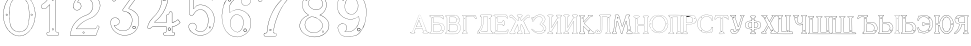 SplineFontDB: 3.0
FontName: Epigraf
FullName: Epigraf
FamilyName: SVGFont 2
Weight: Regular
Copyright: 
Version: 1.0
ItalicAngle: 0
UnderlinePosition: 0
UnderlineWidth: 0
Ascent: 819
Descent: 205
InvalidEm: 0
sfntRevision: 0x00010000
woffMajor: 1
woffMinor: 0
LayerCount: 2
Layer: 0 0 "Back" 1
Layer: 1 0 "Fore" 0
HasVMetrics: 1
XUID: [1021 437 -521488251 14824285]
StyleMap: 0x0000
FSType: 8
OS2Version: 3
OS2_WeightWidthSlopeOnly: 0
OS2_UseTypoMetrics: 0
CreationTime: 1455662059
ModificationTime: 1461919396
PfmFamily: 17
TTFWeight: 400
TTFWidth: 5
LineGap: 92
VLineGap: 92
Panose: 2 0 5 9 0 0 0 0 0 0
OS2TypoAscent: 819
OS2TypoAOffset: 0
OS2TypoDescent: -205
OS2TypoDOffset: 0
OS2TypoLinegap: 92
OS2WinAscent: 1024
OS2WinAOffset: 0
OS2WinDescent: 84
OS2WinDOffset: 0
HheadAscent: 1024
HheadAOffset: 0
HheadDescent: -84
HheadDOffset: 0
OS2SubXSize: 665
OS2SubYSize: 716
OS2SubXOff: 0
OS2SubYOff: 143
OS2SupXSize: 665
OS2SupYSize: 716
OS2SupXOff: 0
OS2SupYOff: 490
OS2StrikeYSize: 51
OS2StrikeYPos: 265
OS2CapHeight: 735
OS2Vendor: 'PfEd'
OS2CodePages: 00000001.00000000
OS2UnicodeRanges: 00000001.00000000.00000000.00000000
MarkAttachClasses: 1
DEI: 91125
LangName: 1033 "" "" "" "FontForge 2.0 : font4527 : 17-2-2016" "" "Version 1.0"
Encoding: UnicodeBmp
UnicodeInterp: none
NameList: AGL For New Fonts
DisplaySize: -128
AntiAlias: 0
FitToEm: 0
WinInfo: 1036 14 6
BeginPrivate: 7
BlueValues 15 [-10 0 951 966]
BlueScale 9 0.0319355
BlueShift 1 0
StdHW 3 [9]
StdVW 3 [9]
StemSnapH 6 [9 12]
StemSnapV 6 [9 12]
EndPrivate
Grid
-1014 -12.30078125 m 0
 2058 -12.30078125 l 1024
  Named: "down"
-1024 464.69921875 m 0
 2048 464.69921875 l 1024
  Named: "up"
EndSplineSet
TeXData: 1 0 0 346030 173015 115343 751616 1048576 115343 783286 444596 497025 792723 393216 433062 380633 303038 157286 324010 404750 52429 2506097 1059062 262144
BeginChars: 65537 45

StartChar: .notdef
Encoding: 65536 -1 0
Width: 1024
Flags: HMW
HStem: 0 51<102 922 102 973> 495 51<102 922 102 102>
VStem: 51 51<51 51 51 495> 922 51<51 495 495 495>
LayerCount: 2
Fore
SplineSet
51 0 m 1
 51 546 l 1
 973 546 l 1
 973 0 l 1
 51 0 l 1
102 51 m 1
 922 51 l 1
 922 495 l 1
 102 495 l 1
 102 51 l 1
EndSplineSet
Validated: 1
EndChar

StartChar: uni0000
Encoding: 0 -1 1
AltUni2: 000000.ffffffff.0
Width: 1024
VWidth: 89
Flags: HMW
HStem: 0 1024<0 1000 0 1000>
VStem: 0 1000<0 1024 0 1024>
LayerCount: 2
Fore
SplineSet
0 0 m 1
 0 1024 l 1
 1000 1024 l 1
 1000 0 l 1
 0 0 l 1
EndSplineSet
Validated: 1
EndChar

StartChar: zero
Encoding: 48 48 2
Width: 1020
VWidth: 0
Flags: HMW
HStem: 107 7844 16174 8750
VStem: 290 0 350 0 364 0
LayerCount: 2
Fore
SplineSet
490 1018 m 0
 529 1018 567 1010 604 998 c 0
 652 980 696 952 732 916 c 0
 780 870 818 814 844 754 c 0
 876 685 894 612 902 536 c 0
 906 488 906 438 899 390 c 0
 889 298 860 207 812 127 c 0
 792 93 767 63 740 35 c 0
 696 -6 647 -44 589 -60 c 0
 507 -88 414 -77 338 -35 c 0
 276 -1 224 50 184 109 c 0
 156 155 131 201 116 253 c 0
 108 276 101 300 97 324 c 0
 87 365 84 406 82 448 c 0
 80 494 84 542 91 588 c 0
 97 620 104 652 114 684 c 0
 128 734 152 780 178 826 c 1
 202 860 228 894 260 922 c 0
 318 976 395 1011 474 1017 c 0
 480 1017 484 1018 490 1018 c 0
488 1011 m 0
 483 1011 479 1011 474 1011 c 0
 396 1005 320 970 264 917 c 0
 236 893 214 864 192 834 c 0
 166 793 142 749 128 703 c 0
 114 665 105 626 97 586 c 0
 89 534 85 482 90 430 c 0
 90 392 98 355 104 319 c 0
 117 269 130 219 155 174 c 0
 183 114 224 61 274 18 c 0
 324 -25 385 -57 451 -66 c 0
 529 -77 612 -56 676 -10 c 0
 718 18 752 53 782 93 c 0
 815 139 841 189 860 242 c 0
 883 310 896 381 898 452 c 0
 900 501 894 550 886 598 c 0
 868 694 833 788 771 864 c 0
 747 893 721 920 691 942 c 0
 633 986 560 1011 488 1011 c 0
495 914 m 0
 497 914 498 914 500 914 c 0
 512 912 524 912 536 910 c 0
 616 898 684 838 714 764 c 0
 728 724 734 683 740 641 c 0
 748 569 755 495 751 422 c 0
 747 359 743 296 729 234 c 1
 723 188 702 143 671 108 c 0
 635 65 582 40 528 31 c 0
 479 22 428 34 384 55 c 0
 322 85 279 145 261 210 c 1
 238 313 232 419 236 525 c 0
 238 596 246 667 262 736 c 0
 276 784 303 828 341 860 c 0
 384 896 439 914 495 914 c 0
490 908 m 0
 488 908 486 908 484 908 c 0
 412 905 342 868 302 806 c 1
 260 750 258 680 248 614 c 0
 236 492 239 367 260 246 c 0
 272 164 322 84 402 54 c 0
 450 33 508 27 558 45 c 1
 626 62 680 114 708 178 c 0
 722 216 727 256 734 296 c 0
 742 367 747 439 745 511 c 0
 741 575 737 640 724 703 c 1
 718 757 692 808 652 845 c 0
 609 887 549 908 490 908 c 0
811 495 m 0
 824 495 833 487 836 474 c 0
 837 454 814 440 798 452 c 0
 780 462 787 491 807 495 c 0
 809 495 809 495 811 495 c 0
174 495 m 0
 185 495 195 488 197 476 c 0
 203 456 176 439 160 452 c 0
 142 462 149 491 169 495 c 0
 171 495 172 495 174 495 c 0
175 489 m 0
 173 489 172 488 170 488 c 0
 147 482 156 450 178 454 c 0
 198 457 193 489 175 489 c 0
812 489 m 1
 810 489 810 488 808 488 c 2
 807 488 l 1
 804 487 l 2
 782 479 797 446 817 454 c 0
 836 459 830 489 812 489 c 1
 812 489 l 1
EndSplineSet
Validated: 37
EndChar

StartChar: one
Encoding: 49 49 3
Width: 658
VWidth: 89
Flags: HMW
HStem: -166 12 -82 12 -68 21G 560 12 966 12
VStem: 112 12 332 12 500 12
LayerCount: 2
Fore
SplineSet
328 833 m 0
 306 832 304 869 326 869 c 0
 347 867 352 835 328 833 c 0
326 875 m 2
 326 875 l 1
 326 875 l 2
 295 875 297 824 328 826 c 2
 328 826 l 1
 328 826 l 2
 360 830 354 873 326 875 c 2
408 28 m 0
 404 92 408 158 407 222 c 2
 407 990 l 1
 407 991 l 2
 405 1005 391 1011 380 1014 c 2
 380 1015 l 1
 379 1014 l 2
 342 1012 304 1019 266 1011 c 2
 265 1011 l 1
 265 1011 l 2
 239 1001 246 967 236 951 c 2
 236 950 l 1
 236 950 l 2
 205 860 140 783 56 737 c 2
 56 737 l 1
 56 737 l 2
 29 716 44 676 40 650 c 2
 40 650 l 1
 40 649 l 2
 44 620 74 618 95 620 c 0
 119 621 150 614 167 640 c 1
 247 720 l 1
 247 28 l 2
 244 3 216 14 195 8 c 2
 195 8 l 1
 194 8 l 2
 158 -8 164 -67 202 -76 c 2
 202 -76 l 1
 458 -76 l 1
 458 -76 l 2
 494 -60 492 0 454 10 c 2
 454 10 l 1
 453 10 l 2
 434 8 410 8 408 28 c 0
379 1008 m 0
 389 1005 398 1000 400 990 c 1
 398 1011 400 1011 400 990 c 2
 400 222 l 2
 401 158 398 92 402 28 c 2
 402 28 l 1
 402 28 l 2
 405 1 435 3 453 4 c 1
 483 -4 487 -56 456 -70 c 1
 203 -70 l 1
 173 -62 165 -13 197 2 c 0
 212 6 249 -3 253 28 c 2
 253 28 l 1
 253 735 l 1
 162 644 l 1
 162 644 l 2
 148 620 120 627 94 626 c 2
 94 626 l 1
 94 626 l 2
 73 624 50 627 46 650 c 1
 50 679 37 715 59 732 c 1
 144 778 210 856 242 948 c 1
 254 968 246 997 266 1005 c 0
 302 1013 340 1006 379 1008 c 0
353 86 m 1
 347 116 298 106 306 75 c 1
 302 95 303 96 306 76 c 0
 310 44 363 56 353 86 c 1
347 84 m 2
 355 63 315 54 312 76 c 2
 312 76 l 1
 312 76 l 2
 306 98 343 106 347 84 c 2
 347 84 l 1
 347 84 l 2
EndSplineSet
Validated: 37
EndChar

StartChar: two
Encoding: 50 50 4
Width: 1017
VWidth: 89
Flags: HMW
HStem: -74 10 40 10 77 10 802 10 808 12
VStem: 700 12
LayerCount: 2
Fore
SplineSet
690 877 m 4xe4
 678 849 729 826 735 864 c 4
 739 890 700 901 690 877 c 4xe4
696 874 m 4
 703 891 733 883 729 865 c 4
 725 835 688 856 696 874 c 4
427 8 m 0
 432 -24 490 -12 468 24 c 2
 468 25 l 1
 468 25 l 2
 454 41 425 30 427 8 c 0
434 9 m 0
 432 25 454 31 464 21 c 1
 480 -8 437 -12 434 9 c 0
770 136 m 0
 766 118 759 110 747 108 c 2
 747 108 308 108 268 108 c 1
 300 156 338 196 380 233 c 0
 418 264 456 295 500 317 c 2
 500 317 l 1
 500 317 l 2
 552 349 613 365 669 393 c 2
 669 393 l 1
 669 393 l 2
 751 439 819 512 852 602 c 0
 870 648 885 698 871 748 c 1
 857 822 818 893 758 941 c 0
 700 992 621 1018 544 1016 c 0
 480 1014 416 996 362 962 c 0
 315 934 273 896 243 850 c 0
 208 799 188 738 182 678 c 2
 182 677 l 1
 182 676 l 2
 188 639 213 598 250 586 c 0
 298 566 358 596 380 642 c 0
 394 668 396 701 384 728 c 0
 378 746 366 760 353 772 c 2
 353 773 l 1
 352 773 l 2
 336 781 317 794 299 795 c 1
 314 821 330 842 354 859 c 2
 354 859 l 1
 355 859 l 2
 426 917 538 915 608 856 c 2
 608 856 l 1
 608 856 l 2
 652 824 678 772 686 720 c 0
 692 659 674 598 638 548 c 0
 619 522 595 500 567 482 c 0
 533 458 491 454 453 434 c 1
 405 416 364 387 324 357 c 2
 324 357 l 1
 324 357 l 2
 282 322 240 284 210 238 c 0
 152 160 121 59 108 -36 c 0
 106 -50 98 -77 126 -69 c 1
 754 -69 l 1
 755 -68 l 2
 780 -61 780 -24 789 -8 c 2
 789 -8 l 1
 789 -8 l 2
 809 44 832 97 852 150 c 2
 852 150 l 1
 852 150 l 2
 854 178 818 196 796 181 c 1
 796 181 770 148 770 136 c 0
260 106 m 2
 256 102 l 1
 748 102 l 2
 765 105 772 116 776 136 c 2
 776 136 l 1
 776 136 l 2
 777 153 782 170 798 176 c 2
 799 176 l 1
 799 176 l 2
 817 188 848 174 846 152 c 1
 827 100 804 46 784 -6 c 1
 793 12 794 12 784 -6 c 0
 772 -26 774 -55 754 -62 c 1
 126 -62 l 1
 125 -62 l 2
 105 -68 112 -54 114 -36 c 0
 127 58 159 158 215 234 c 2
 215 234 l 1
 215 234 l 2
 245 280 286 317 328 352 c 1
 312 340 311 340 327 352 c 0
 367 382 409 411 455 428 c 2
 456 428 l 1
 456 428 l 2
 492 447 534 452 570 476 c 0
 598 494 624 517 644 544 c 0
 682 595 698 660 692 722 c 2
 692 722 l 1
 692 722 l 2
 684 776 657 829 612 862 c 1
 628 849 628 847 612 861 c 0
 540 922 425 924 351 864 c 1
 367 876 367 876 351 864 c 0
 325 846 306 821 291 793 c 2
 288 788 l 1
 294 788 l 2
 314 789 330 778 349 768 c 1
 361 756 373 742 379 726 c 2
 379 726 l 1
 379 726 l 2
 389 701 386 669 374 645 c 0
 353 601 296 574 252 592 c 2
 252 592 l 1
 252 592 l 2
 218 602 195 641 189 677 c 1
 195 736 214 796 248 846 c 0
 278 891 319 929 365 957 c 0
 419 991 481 1008 544 1010 c 0
 620 1012 696 986 754 936 c 0
 812 890 851 820 865 746 c 2
 865 746 l 1
 865 746 l 2
 878 698 865 650 847 604 c 0
 815 516 747 444 666 398 c 1
 684 408 684 408 666 398 c 0
 612 370 552 355 498 322 c 1
 516 332 516 331 498 322 c 0
 454 300 414 269 376 238 c 0
 332 200 292 156 260 106 c 2
EndSplineSet
Validated: 37
EndChar

StartChar: three
Encoding: 51 51 5
Width: 992
VWidth: 0
Flags: HMW
HStem: -167 8 926 8 1120 8 1126 8
VStem: 180 8 343 8 888 8
LayerCount: 2
Fore
SplineSet
316 -30 m 1xce
 346 -46 379 -54 411 -62 c 0
 411 -62 l 1
 411 -62 l 0
 467 -71 525 -68 581 -56 c 0
 581 -56 l 1
 581 -56 l 0
 601 -50 618 -39 636 -35 c 0
 637 -35 l 1
 637 -35 l 0
 671 -21 701 0 729 22 c 0
 729 22 l 1
 729 22 l 0
 742 34 756 46 766 62 c 1
 819 124 847 233 844 309 c 1
 842 385 829 460 772 510 c 5
 750 544 700 566 672 590 c 0
 672 590 l 1
 672 590 l 0
 645 605 614 619 586 628 c 1
 580 642 600 652 608 668 c 1
 686 774 762 878 838 984 c 0
 839 984 l 1
 839 984 l 0
 841 990 844 996 844 1002 c 0
 847 1030 826 1045 798 1048 c 0
 798 1048 l 1
 267 1048 l 1
 266 1048 l 2
 248 1046 243 1028 238 1016 c 1
 215 961 190 906 168 850 c 0
 168 850 l 1
 168 850 l 0
 167 836 173 824 183 818 c 0
 199 808 224 810 234 826 c 1
 254 840 240 865 258 871 c 0
 258 871 l 1
 258 872 l 0
 274 880 294 873 314 875 c 1
 619 875 l 1
 554 783 490 690 424 600 c 0
 424 600 l 1
 424 599 l 0
 422 587 420 569 436 562 c 1
 454 552 476 560 492 552 c 0
 492 552 l 1
 492 552 l 0
 524 540 556 532 580 508 c 0
 580 508 l 1
 580 508 l 0
 609 486 631 457 646 424 c 0
 647 424 l 1
 647 424 l 0
 659 406 659 382 666 362 c 1
 667 336 671 313 664 289 c 0
 664 288 l 1
 664 288 l 0
 658 218 620 154 586 106 c 1
 545 79 497 52 454 56 c 0
 454 56 l 1
 453 56 l 0
 417 51 374 60 342 72 c 1
 314 84 289 99 266 117 c 1
 249 133 233 149 221 169 c 0
 221 170 l 1
 221 170 l 0
 217 176 208 186 208 190 c 1
 210 190 212 190 216 188 c 0
 216 187 l 1
 217 187 l 0
 246 185 276 191 300 208 c 1
 318 216 326 232 336 244 c 0
 337 244 l 1
 337 245 l 0
 341 263 352 284 346 304 c 1
 346 324 334 337 328 352 c 0
 328 353 l 1
 327 354 l 0
 311 364 299 383 278 387 c 1
 255 400 228 394 206 394 c 0
 206 394 l 1
 205 394 l 0
 165 380 126 350 120 306 c 1
 112 288 119 280 118 264 c 0
 118 264 l 1
 118 263 l 0
 119 223 124 182 142 146 c 1
 152 110 177 85 197 58 c 0
 198 58 l 1
 198 58 l 0
 232 24 269 -12 316 -30 c 1xce
267 1041 m 1
 798 1041 l 1
 797 1041 797 1041 798 1041 c 0
 825 1038 839 1024 837 1002 c 0
 837 997 835 993 833 987 c 1
 757 882 679 777 602 672 c 0
 602 671 l 1
 602 671 l 0
 596 659 570 643 582 623 c 0
 582 622 l 1
 584 622 l 0
 612 613 642 599 669 584 c 1
 668 584 668 584 669 584 c 0
 696 560 745 538 767 506 c 5
 823 458 836 382 838 308 c 1
 841 234 813 125 762 66 c 0
 762 66 l 1
 761 66 l 0
 753 50 738 39 724 26 c 1
 725 26 726 26 725 26 c 0
 697 4 667 -16 634 -29 c 1
 635 -29 636 -28 635 -28 c 0
 615 -33 598 -44 580 -49 c 1
 581 -49 581 -49 580 -49 c 0
 525 -61 468 -64 412 -55 c 1
 413 -55 413 -56 412 -56 c 0
 380 -48 347 -40 318 -24 c 0
 318 -24 l 1
 318 -24 l 0
 272 -6 236 28 202 62 c 1
 202 61 202 61 202 62 c 0
 181 90 157 115 148 148 c 0
 148 148 l 1
 148 148 l 0
 130 184 125 224 124 264 c 1
 124 263 124 262 124 263 c 0
 125 281 120 287 126 303 c 0
 127 304 l 1
 127 304 l 0
 133 346 169 374 207 388 c 1
 229 388 254 393 274 381 c 0
 275 380 l 1
 276 380 l 0
 294 376 303 360 322 348 c 1
 328 332 340 320 340 304 c 0
 340 303 l 1
 340 302 l 0
 346 284 335 267 331 247 c 1
 321 235 311 219 296 213 c 0
 296 213 l 1
 296 213 l 0
 274 197 246 192 218 194 c 1
 212 196 204 198 202 192 c 0
 200 184 212 172 216 166 c 1
 228 146 245 128 262 112 c 0
 262 112 l 1
 262 112 l 0
 286 94 312 78 340 66 c 0
 340 66 l 1
 340 66 l 0
 372 54 416 45 454 50 c 1
 500 46 550 75 590 101 c 0
 590 101 l 1
 590 102 l 0
 624 150 665 213 671 287 c 1
 679 313 672 339 672 363 c 0
 672 364 l 1
 672 364 l 0
 665 384 665 408 652 428 c 1
 652 427 652 426 652 427 c 0
 638 446 620 498 594 510 c 0
 592 511 590 511 588 512 c 1
 589 512 588 511 588 512 c 0
 570 540 525 540 494 558 c 1
 495 558 495 558 494 558 c 0
 475 568 454 560 440 568 c 0
 439 568 l 1
 439 568 l 0
 428 572 428 585 430 597 c 1
 496 688 562 784 628 876 c 0
 632 882 l 1
 314 882 l 1
 314 882 l 0
 296 880 274 887 256 877 c 1
 257 877 257 877 256 877 c 0
 234 869 243 840 230 832 c 0
 230 831 l 1
 229 830 l 0
 221 817 201 816 187 824 c 0
 179 829 174 836 174 848 c 1
 195 902 221 959 244 1014 c 1
 250 1028 254 1039 267 1041 c 1
688 142 m 0
 696 189 755 166 750 136 c 0
 740 95 686 111 688 142 c 0
760 134 m 2
 760 134 l 1
 760 134 l 0
 768 179 688 204 678 144 c 0
 678 144 l 1
 678 144 l 0
 675 101 746 80 760 134 c 2
530 980 m 0
 518 944 470 967 468 988 c 1
 476 1008 488 1018 500 1018 c 0
 522 1016 534 998 530 980 c 0
500 1029 m 2
 500 1029 l 1
 500 1029 l 0
 482 1029 464 1011 458 990 c 0
 458 990 l 1
 458 989 l 0
 458 955 524 929 540 977 c 0
 540 977 l 1
 540 977 l 0
 546 1003 528 1027 500 1029 c 2
EndSplineSet
Validated: 37
EndChar

StartChar: four
Encoding: 52 52 6
Width: 988
VWidth: 0
Flags: HMW
HStem: -57 6<570 733 570 733 570 734 570 734 570 734> 160 6<238 543 239 537 537 537> 257 6<276 537> 957 6<570 570 571 571>
VStem: 454 6<902 903 902 903 902 903> 537 6<160 166 263 428 263 263> 606 6<944 944> 682 6<113 160 113 160 114 160 114 165 286 501 286 287>
LayerCount: 2
Fore
SplineSet
513 22 m 0
 493 26 476 12 472 -6 c 1
 460 -26 475 -46 486 -58 c 0
 487 -60 l 1
 488 -60 l 0
 518 -66 550 -60 580 -62 c 0
 580 -62 l 1
 581 -62 l 0
 635 -61 692 -65 746 -62 c 0
 746 -62 l 1
 746 -61 l 0
 772 -48 775 -14 761 8 c 0
 761 8 l 1
 760 8 l 0
 748 22 732 24 716 22 c 0
 716 22 l 1
 716 22 l 0
 702 20 695 38 697 52 c 0
 697 52 l 1
 697 163 l 1
 748 169 792 189 836 212 c 0
 836 212 l 1
 836 212 l 0
 858 226 880 241 900 259 c 0
 902 260 l 1
 902 261 l 0
 905 282 883 294 877 308 c 0
 876 308 l 1
 876 309 l 0
 866 319 861 342 842 346 c 0
 840 346 l 1
 839 345 l 0
 817 332 798 311 776 299 c 0
 751 287 724 277 697 272 c 1
 697 520 l 1
 696 520 l 0
 690 534 679 544 664 548 c 0
 646 553 627 539 618 526 c 0
 618 526 l 1
 618 525 l 0
 611 485 606 471 564 467 c 0
 563 467 l 1
 562 467 l 0
 533 454 545 418 543 398 c 0
 543 398 l 1
 543 270 l 1
 256 270 l 1
 245 277 251 288 262 294 c 0
 262 294 l 1
 262 295 l 0
 304 331 350 364 384 408 c 1
 410 441 440 474 462 511 c 1
 510 586 547 668 571 754 c 0
 571 754 l 1
 571 754 l 0
 579 796 594 838 594 882 c 0
 597 916 602 950 598 984 c 0
 598 984 l 1
 598 984 l 0
 584 1009 551 1000 532 1002 c 0
 532 1002 l 1
 532 1002 l 0
 506 1001 476 1004 450 998 c 0
 450 998 l 1
 450 998 l 0
 429 986 438 961 436 946 c 0
 436 946 l 1
 436 945 l 0
 438 885 434 826 422 768 c 0
 412 737 408 704 394 676 c 0
 394 676 l 1
 394 676 l 0
 384 639 365 605 348 570 c 0
 306 504 258 441 198 391 c 0
 198 391 l 1
 198 391 l 0
 172 363 145 336 124 304 c 1
 96 261 77 212 62 164 c 0
 56 150 65 134 73 125 c 0
 74 125 l 1
 74 125 l 0
 86 113 104 112 120 114 c 0
 120 114 l 1
 120 114 l 0
 135 118 151 124 159 140 c 0
 172 157 192 167 213 163 c 0
 214 162 l 1
 543 162 l 1
 543 116 545 76 542 34 c 1
 542 34 525 20 513 22 c 0
779 293 m 0
 803 305 821 326 841 338 c 1
 852 334 859 317 870 305 c 1
 878 288 895 279 895 263 c 1
 876 246 855 232 833 218 c 1
 856 231 856 230 833 218 c 0
 789 195 743 175 693 170 c 0
 690 169 l 1
 690 53 l 1
 688 38 696 12 718 16 c 1
 692 12 691 13 717 16 c 0
 733 18 746 16 756 4 c 1
 740 25 740 26 755 4 c 0
 767 -14 765 -42 744 -54 c 1
 692 -56 634 -55 580 -56 c 1
 606 -56 607 -58 581 -56 c 0
 551 -54 519 -59 490 -53 c 1
 479 -40 470 -22 479 -8 c 0
 479 -8 l 1
 480 -8 l 0
 482 8 496 19 512 16 c 0
 512 16 l 1
 512 16 l 0
 526 14 542 15 548 33 c 0
 548 33 l 1
 548 34 l 0
 551 78 549 122 550 166 c 0
 550 170 l 1
 214 170 l 1
 240 168 240 166 214 170 c 0
 190 174 168 163 154 144 c 0
 153 144 l 1
 153 144 l 0
 147 130 133 125 118 121 c 1
 144 127 144 126 118 122 c 0
 104 120 88 120 78 130 c 1
 96 111 95 110 78 130 c 0
 70 139 64 152 68 162 c 0
 68 162 l 1
 68 162 l 0
 83 210 102 258 130 300 c 1
 150 332 177 358 203 386 c 1
 184 368 182 369 202 386 c 0
 262 438 311 501 353 567 c 0
 354 568 l 1
 354 568 l 0
 370 602 391 636 401 674 c 1
 391 650 389 650 401 674 c 0
 415 704 418 736 428 766 c 0
 428 766 l 1
 429 766 l 0
 441 825 446 885 444 945 c 1
 443 919 440 918 443 944 c 0
 445 964 436 982 452 992 c 1
 476 997 505 993 532 994 c 1
 506 995 506 996 532 994 c 0
 555 992 579 1002 591 982 c 1
 595 950 590 916 587 882 c 0
 587 882 l 1
 587 882 l 0
 587 839 572 799 564 756 c 1
 570 782 571 782 564 756 c 0
 540 670 503 589 456 514 c 1
 434 478 406 446 379 412 c 1
 345 368 300 335 258 300 c 1
 246 292 234 274 254 264 c 0
 254 264 l 1
 550 264 l 1
 550 398 l 1
 548 372 548 372 550 398 c 0
 552 422 542 449 564 460 c 1
 607 464 617 481 624 523 c 1
 632 533 648 544 662 540 c 0
 675 536 684 531 690 518 c 1
 690 264 l 1
 694 264 l 0
 724 268 753 279 779 293 c 0
646 70 m 0
 690 102 627 186 588 120 c 0
 587 120 l 1
 587 120 l 0
 576 89 615 40 646 70 c 0
640 78 m 2
 622 58 589 92 596 116 c 1
 628 169 670 98 640 78 c 0
 640 78 l 1
 640 78 l 2
522 858 m 4
 529 804 462 820 462 852 c 5
 471 890 514 886 522 858 c 4
532 860 m 6
 532 860 l 5
 532 861 l 4
 520 901 462 901 452 854 c 4
 452 854 l 5
 452 854 l 4
 450 805 542 794 532 860 c 6
EndSplineSet
Validated: 37
EndChar

StartChar: five
Encoding: 53 53 7
Width: 868
VWidth: 0
Flags: HMW
HStem: 112 6 623 6<446 447> 793 6<260 260> 951 6<186 186 186 596 185 596>
VStem: 158 6<394 920 394 920 397 919> 254 6<585 793 585 799>
LayerCount: 2
Fore
SplineSet
300 1055 m 1048
698 830 m 2,0,1
 712 814 730 818 747 826 c 1,2,-1
 747 826 l 1,3,-1
 748 826 l 1,4,5
 771 847 746 877 740 896 c 1,6,-1
 740 896 l 1,7,-1
 740 896 l 1,8,9
 719 944 701 993 678 1039 c 1,10,-1
 678 1039 l 1,11,-1
 678 1039 l 1,12,13
 659 1063 625 1052 602 1055 c 1,14,-1
 602 1055 l 1,15,-1
 300 1055 l 0,0,0
 168 1055 l 1,16,-1
 168 1055 l 1,17,18
 148 1052 137 1034 140 1014 c 2,19,-1
 140 461 l 1,20,-1
 140 460 l 1,21,22
 163 427 213 426 241 454 c 2,23,-1
 242 454 l 1,24,-1
 242 454 l 1,25,26
 254 473 263 495 278 512 c 1,27,-1
 278 512 l 1,28,-1
 279 512 l 1,29,30
 316 562 378 596 442 586 c 0,31,32
 498 576 547 536 575 488 c 0,33,34
 598 448 614 404 617 358 c 0,35,36
 625 287 608 163 566 106 c 0,37,38
 548 80 522 58 494 42 c 0,39,40
 442 16 378 19 330 54 c 0,41,42
 318 64 300 72 302 80 c 0,43,44
 320 106 328 138 320 168 c 0,45,46
 308 223 247 261 192 246 c 0,47,48
 146 236 106 188 116 138 c 1,49,-1
 116 138 l 1,50,-1
 116 138 l 1,51,52
 128 97 143 52 178 24 c 0,53,54
 222 -18 276 -49 335 -64 c 0,55,56
 376 -76 421 -79 463 -73 c 0,57,58
 515 -67 564 -48 608 -22 c 1,59,-1
 608 -22 l 1,60,-1
 608 -22 l 1,61,62
 650 6 692 42 718 86 c 0,63,64
 754 138 774 249 780 311 c 0,65,66
 784 359 778 406 764 452 c 0,67,68
 749 496 729 534 706 566 c 1,69,-1
 706 566 l 1,70,-1
 706 566 l 1,71,72
 667 614 618 654 562 680 c 0,73,74
 525 696 485 704 445 708 c 1,75,-1
 445 708 l 1,76,-1
 445 708 l 1,77,78
 412 709 380 708 348 700 c 0,79,80
 312 694 278 630 248 612 c 1,81,-1
 248 882 l 1,82,-1
 651 882 l 1,83,84
 666 876 698 830 698 830 c 2,0,1
702 564 m 1,85,86
 723 532 743 494 758 450 c 0,87,88
 772 406 777 357 774 311 c 0,89,90
 768 249 748 139 713 89 c 1,91,-1
 713 89 l 1,92,-1
 713 89 l 1,93,94
 687 45 648 11 606 -17 c 1,95,96
 624 -5 624 -7 606 -17 c 1,97,98
 562 -43 513 -60 463 -66 c 0,99,100
 421 -72 377 -70 336 -58 c 0,101,102
 278 -43 226 -12 182 30 c 1,103,-1
 182 30 l 1,104,-1
 182 30 l 1,105,106
 148 58 134 99 122 140 c 1,107,108
 126 120 126 120 122 140 c 1,109,110
 114 186 150 230 194 240 c 0,111,112
 244 254 302 219 314 167 c 0,113,114
 322 139 314 108 297 84 c 1,115,-1
 297 84 l 1,116,-1
 296 82 l 1,117,118
 290 66 318 58 326 50 c 1,119,-1
 326 48 l 1,120,-1
 326 48 l 1,121,122
 376 12 442 9 496 37 c 1,123,-1
 496 37 l 1,124,-1
 498 37 l 1,125,126
 526 54 551 74 570 102 c 0,127,128
 614 160 632 286 624 358 c 0,129,130
 621 406 604 452 580 492 c 0,131,132
 552 542 502 582 444 592 c 0,133,134
 378 602 312 569 274 516 c 1,135,136
 286 532 288 532 274 516 c 1,137,138
 259 498 248 476 236 459 c 0,139,140
 212 433 169 435 146 463 c 1,141,-1
 146 1016 l 1,142,-1
 146 1016 l 1,143,144
 142 1032 153 1046 169 1048 c 1,145,146
 148 1047 148 1048 169 1048 c 1,147,-1
 602 1048 l 1,148,149
 581 1049 582 1050 602 1048 c 1,150,151
 628 1045 655 1057 673 1036 c 1,152,153
 696 990 715 941 736 893 c 1,154,155
 728 912 728 913 734 893 c 0,156,157
 742 870 761 850 744 832 c 1,158,159
 729 826 708 826 696 840 c 1,160,-1
 695 840 l 1,161,-1
 695 840 l 1,162,163
 681 852 681 885 653 888 c 1,164,-1
 653 888 l 1,165,-1
 241 888 l 1,166,-1
 241 600 l 1,167,-1
 245 604 l 2,168,169
 277 624 313 688 350 694 c 1,170,-1
 350 694 l 1,171,-1
 350 694 l 1,172,173
 380 702 412 703 444 702 c 1,174,175
 423 703 424 704 444 702 c 1,176,177
 483 698 524 690 560 674 c 0,178,179
 615 650 664 610 702 564 c 1,85,86
404 944 m 4,180,181
 428 919 468 962 426 984 c 5,182,-1
 426 984 l 5,183,-1
 426 984 l 5,184,185
 406 990 390 959 404 944 c 4,180,181
409 949 m 4,186,187
 405 951 405 958 405 962 c 4,0,0
 407 972 416 981 424 978 c 5,188,189
 445 990 457 920 409 949 c 4,186,187
656 112 m 0,190,191
 663 110 669 110 675 114 c 0,0,0
 693 125 696 158 660 158 c 1,192,-1
 660 158 l 1,193,-1
 660 158 l 1,194,195
 637 156 635 118 656 112 c 0,190,191
662 152 m 0,196,197
 701 152 679 112 660 118 c 0,198,199
 645 122 646 150 662 152 c 0,196,197
EndSplineSet
Validated: 37
EndChar

StartChar: six
Encoding: 54 54 8
Width: 914
VWidth: 0
Flags: HMW
HStem: 149 6<737 737> 1000 6<520 539> 1072 6<787 787 787 787 787 787>
VStem: 380 6<586 586> 529 6<809 809> 1079 6
LayerCount: 2
Fore
SplineSet
382 -84 m 4
 462 -112 546 -109 620 -74 c 5
 716 -40 799 42 830 135 c 4
 830 135 l 5
 830 135 l 4
 862 271 851 381 769 482 c 4
 769 482 l 5
 769 482 l 4
 729 526 674 563 618 583 c 4
 618 584 l 5
 618 584 l 4
 580 592 549 604 513 600 c 4
 471 605 432 591 394 580 c 4
 394 580 l 5
 394 580 l 4
 362 568 333 550 305 532 c 4
 305 532 l 5
 304 532 l 4
 292 516 298 541 292 557 c 5
 286 583 292 609 290 636 c 4
 291 696 322 753 363 802 c 4
 403 850 457 888 519 900 c 4
 520 900 l 5
 520 900 l 4
 547 910 576 906 606 908 c 4
 620 908 634 903 646 900 c 5
 618 882 602 852 600 820 c 4
 594 780 616 732 648 716 c 4
 679 698 716 695 746 708 c 4
 812 728 847 788 829 830 c 5
 815 903 774 969 742 997 c 4
 716 1011 687 1021 659 1029 c 4
 659 1030 l 5
 658 1030 l 4
 604 1035 548 1044 500 1030 c 4
 494 1028 487 1027 480 1026 c 4
 427 1017 356 1011 318 977 c 5
 260 935 225 876 193 818 c 4
 159 784 157 732 137 697 c 4
 137 697 l 5
 137 696 l 4
 127 648 117 601 110 553 c 5
 98 494 94 432 100 378 c 5
 104 320 112 262 128 211 c 5
 146 148 172 94 206 44 c 4
 206 44 l 5
 206 44 l 4
 256 -14 308 -70 382 -84 c 4
512 594 m 6
 513 594 l 5
 514 594 l 4
 548 598 579 586 617 578 c 5
 583 588 582 590 616 578 c 4
 672 558 725 522 765 478 c 5
 742 505 742 506 764 478 c 4
 845 378 856 272 824 136 c 5
 834 170 836 170 824 136 c 4
 794 45 712 -36 618 -69 c 5
 546 -104 463 -106 383 -78 c 4
 382 -78 l 5
 382 -78 l 4
 311 -65 260 -11 210 47 c 5
 232 19 230 16 210 46 c 4
 176 96 150 150 132 212 c 5
 116 262 109 320 105 378 c 5
 99 432 104 494 116 552 c 5
 123 600 132 648 142 696 c 5
 132 662 131 662 142 696 c 4
 162 731 173 774 198 814 c 4
 211 837 228 870 244 892 c 4
 268 924 286 947 320 973 c 5
 361 1010 443 1013 496 1024 c 4
 498 1024 500 1025 502 1025 c 4
 502 1025 l 5
 502 1025 l 4
 547 1039 604 1029 658 1024 c 5
 623 1030 624 1034 658 1024 c 4
 686 1016 713 1006 739 992 c 4
 739 992 l 5
 739 992 l 4
 771 965 811 899 824 829 c 5
 841 790 807 731 744 712 c 4
 716 700 680 704 650 721 c 4
 650 721 l 5
 650 721 l 4
 620 736 600 782 605 820 c 4
 605 820 l 5
 605 820 l 4
 607 852 626 883 655 898 c 4
 662 902 l 5
 654 903 l 4
 638 907 623 912 606 912 c 4
 606 912 l 5
 605 912 l 4
 577 910 547 917 518 906 c 5
 552 916 553 912 518 906 c 4
 454 894 399 855 358 806 c 4
 358 805 l 5
 358 805 l 4
 316 755 285 698 284 636 c 4
 284 636 l 5
 284 636 l 4
 286 610 281 583 287 556 c 4
 287 556 l 5
 287 555 l 4
 290 549 290 504 308 528 c 5
 335 546 364 565 395 576 c 5
 361 565 361 566 395 576 c 4
 433 587 472 599 512 594 c 6
441 472 m 6
 440 472 l 5
 440 472 l 4
 252 388 260 66 494 20 c 4
 494 19 l 5
 494 19 l 4
 602 32 669 184 654 308 c 4
 642 406 577 487 441 472 c 6
442 467 m 5
 575 481 636 403 648 308 c 4
 664 185 596 37 494 24 c 5
 265 70 260 385 442 467 c 5
722 40 m 4
 767 76 690 162 654 81 c 4
 654 81 l 5
 654 80 l 4
 646 42 694 15 722 40 c 4
716 48 m 6
 694 29 660 52 664 78 c 5
 694 144 744 70 716 48 c 4
 716 48 l 5
 716 48 l 6
322 819 m 4
 345 837 336 869 317 885 c 4
 299 900 272 901 254 861 c 4
 254 860 l 5
 254 860 l 4
 245 822 294 794 322 819 c 4
315 827 m 6
 293 808 259 831 264 857 c 5
 294 923 344 850 316 828 c 4
 315 828 l 5
 315 827 l 6
EndSplineSet
Validated: 37
EndChar

StartChar: seven
Encoding: 55 55 9
Width: 1024
VWidth: 0
Flags: HMW
HStem: -96 6<264 518 266 518 266 518 266 518> 740 6<146 156> 790 6<231 678 231 664 664 664> 970 6
VStem: 312 6<23 32 32 32 32 32>
LayerCount: 2
Fore
SplineSet
792 771 m 4
 854 844 914 918 962 1000 c 5
 962 1000 l 5
 962 1002 l 5
 975 1032 938 1048 916 1044 c 5
 225 1044 l 5
 225 1044 l 5
 204 1040 196 1020 190 1004 c 4
 166 946 140 890 116 832 c 5
 116 832 l 5
 116 830 l 6
 117 809 137 795 158 796 c 4
 179 796 196 812 202 832 c 4
 208 850 229 852 247 850 c 5
 247 850 l 5
 701 850 l 5
 641 792 592 730 546 664 c 4
 503 601 469 534 438 464 c 4
 410 404 388 340 370 277 c 4
 350 204 341 129 333 54 c 5
 333 54 l 5
 333 54 l 5
 333 34 331 9 310 7 c 4
 292 8 268 9 257 -13 c 4
 243 -37 254 -74 282 -82 c 5
 282 -82 l 5
 549 -82 l 5
 549 -81 l 5
 579 -68 588 -25 562 -3 c 5
 556 -7 503 16 502 18 c 4
 491 36 504 60 506 84 c 4
 527 225 572 363 630 493 c 4
 666 575 715 661 767 737 c 4
 775 748 784 760 792 771 c 4
786 773 m 5
 780 766 l 6
 720 681 667 591 624 496 c 4
 566 365 521 228 500 86 c 5
 500 86 l 5
 500 86 l 5
 499 65 489 40 495 16 c 5
 495 16 l 5
 495 16 l 5
 508 -12 545 8 558 -8 c 5
 558 -8 l 5
 559 -8 l 5
 581 -26 574 -64 548 -76 c 5
 284 -76 l 5
 262 -70 250 -37 262 -16 c 5
 262 -16 l 5
 264 -16 l 5
 273 2 292 1 310 0 c 5
 310 0 l 5
 311 0 l 6
 339 2 340 36 340 54 c 5
 339 32 338 33 340 54 c 5
 348 129 357 202 377 275 c 4
 395 338 415 401 443 461 c 4
 474 531 509 598 552 660 c 4
 600 728 651 792 711 850 c 6
 716 856 l 5
 247 856 l 5
 269 855 268 852 247 856 c 5
 229 858 204 854 196 832 c 5
 196 832 l 5
 196 832 l 5
 192 816 176 803 158 803 c 5
 158 803 l 5
 158 803 l 5
 140 802 125 812 124 830 c 5
 148 886 172 944 196 1002 c 5
 196 1002 l 5
 196 1002 l 5
 202 1018 210 1036 226 1038 c 5
 204 1036 203 1038 225 1038 c 6
 916 1038 l 5
 917 1038 l 5
 938 1042 966 1026 956 1004 c 5
 966 1022 967 1022 956 1004 c 5
 908 922 848 847 786 774 c 5
 786 773 l 5
522 948 m 4
 514 960 520 975 532 977 c 4
 580 975 540 928 522 948 c 4
516 944 m 5
 517 944 l 5
 545 913 590 982 532 984 c 6
 532 984 l 5
 532 984 l 5
 514 980 506 958 516 944 c 5
398 70 m 5
 398 68 l 5
 420 34 476 89 426 105 c 5
 426 105 l 5
 423 105 l 6
 402 109 392 86 398 70 c 5
404 72 m 5
 400 86 409 99 422 98 c 4
 462 86 420 50 404 72 c 5
EndSplineSet
Validated: 37
EndChar

StartChar: eight
Encoding: 56 56 10
Width: 1024
VWidth: 0
Flags: HMW
HStem: -109 6<544 566> 0 6<478 478> 413 6<454 472>
VStem: 221 6 837 6<712 712>
LayerCount: 2
Fore
SplineSet
658 355 m 4
 691 323 718 284 734 242 c 5
 730 209 728 176 710 150 c 5
 710 150 l 5
 708 150 l 5
 686 105 644 70 598 50 c 4
 558 34 513 30 470 36 c 4
 427 44 384 61 352 91 c 4
 321 119 298 156 288 196 c 4
 282 228 280 261 290 292 c 5
 290 292 l 5
 290 292 l 5
 308 367 372 425 446 443 c 5
 479 443 554 439 658 355 c 4
570 420 m 4
 559 424 550 430 539 434 c 5
 539 434 l 5
 538 434 l 5
 507 442 476 450 444 450 c 5
 444 450 l 5
 444 450 l 5
 367 432 302 369 284 292 c 5
 290 313 290 313 284 292 c 5
 273 260 276 226 282 194 c 5
 282 194 l 5
 282 194 l 5
 292 152 316 115 348 87 c 4
 381 56 424 38 468 30 c 4
 512 24 558 29 600 45 c 4
 648 65 691 98 715 146 c 5
 704 128 703 128 715 146 c 5
 735 174 736 209 740 242 c 6
 740 243 l 5
 740 243 l 5
 722 287 695 327 662 360 c 5
 662 360 l 5
 662 360 l 5
 634 384 604 404 570 420 c 4
275 568 m 4
 299 536 331 514 364 493 c 5
 364 493 l 5
 365 493 l 6
 371 492 373 490 374 490 c 5
 368 486 358 484 350 480 c 4
 292 459 239 421 201 373 c 4
 167 333 147 284 143 232 c 4
 141 199 147 165 157 134 c 5
 157 134 l 5
 157 134 l 5
 177 84 209 42 253 10 c 5
 295 -26 348 -46 398 -64 c 5
 399 -64 l 5
 399 -64 l 5
 443 -74 488 -81 534 -79 c 4
 577 -79 621 -72 661 -60 c 5
 661 -60 l 5
 661 -60 l 5
 713 -42 764 -20 804 18 c 4
 848 56 881 108 895 164 c 4
 906 214 900 268 878 316 c 4
 860 354 834 386 803 414 c 4
 777 438 746 456 716 472 c 5
 715 472 l 5
 715 472 l 5
 701 478 684 482 671 488 c 5
 699 502 722 524 746 544 c 5
 746 544 l 5
 746 544 l 5
 776 572 800 607 814 647 c 4
 826 677 833 708 834 740 c 4
 836 796 818 852 790 900 c 4
 768 935 740 966 704 988 c 4
 620 1048 507 1061 411 1026 c 4
 359 1008 312 975 277 933 c 4
 237 885 213 826 211 764 c 4
 207 694 230 622 275 568 c 4
367 498 m 5
 335 519 303 542 279 573 c 5
 279 573 l 5
 279 573 l 5
 235 626 212 696 216 764 c 4
 218 824 242 882 282 928 c 4
 316 970 364 1002 414 1020 c 4
 508 1054 618 1042 700 982 c 5
 700 982 l 5
 700 982 l 5
 735 961 762 930 784 896 c 4
 812 850 829 796 827 742 c 4
 826 711 820 677 808 649 c 4
 794 611 772 576 742 548 c 5
 758 562 758 562 742 548 c 5
 716 526 691 505 661 492 c 6
 654 488 l 5
 661 485 l 6
 679 477 696 471 712 465 c 5
 692 474 694 475 712 465 c 5
 742 449 772 434 798 410 c 4
 829 382 856 352 872 314 c 4
 893 269 899 216 888 166 c 4
 875 111 843 62 800 24 c 4
 760 -12 708 -35 658 -53 c 5
 679 -47 681 -47 660 -53 c 4
 620 -65 576 -72 534 -72 c 6
 534 -72 l 5
 534 -72 l 5
 489 -74 444 -68 400 -58 c 5
 421 -64 420 -64 400 -58 c 5
 350 -40 297 -22 257 13 c 5
 257 14 l 5
 256 14 l 5
 213 45 184 88 164 136 c 5
 172 116 170 115 164 136 c 5
 154 167 148 199 150 231 c 4
 154 281 173 332 206 370 c 4
 244 418 296 453 353 474 c 5
 353 474 l 5
 353 474 l 5
 362 478 403 489 367 498 c 5
710 852 m 4
 726 824 738 792 732 761 c 5
 732 761 l 5
 732 761 l 5
 728 721 705 684 673 660 c 5
 673 660 l 5
 673 660 l 5
 652 642 626 633 600 625 c 5
 536 621 472 640 426 682 c 4
 402 704 381 731 370 761 c 5
 370 761 l 5
 370 761 l 5
 359 777 366 797 370 817 c 4
 383 857 416 891 454 911 c 4
 502 932 554 940 604 924 c 5
 604 924 l 5
 605 924 l 5
 648 915 684 887 710 852 c 4
364 818 m 5
 364 818 l 5
 360 800 352 777 364 759 c 5
 376 727 398 702 422 678 c 4
 470 634 536 614 600 618 c 6
 600 618 l 5
 600 618 l 5
 626 626 656 638 678 656 c 5
 662 643 660 643 678 656 c 5
 712 680 735 719 739 761 c 5
 735 740 735 740 739 761 c 5
 745 795 732 826 716 854 c 5
 716 854 l 5
 716 854 l 5
 690 890 651 920 606 930 c 5
 627 924 627 924 606 930 c 5
 554 946 499 938 451 916 c 5
 451 916 l 5
 451 916 l 5
 413 895 378 861 364 818 c 5
741 38 m 4
 776 36 766 96 734 84 c 4
 710 78 713 37 741 38 c 4
740 44 m 6
 722 43 716 74 734 78 c 5
 736 78 l 5
 736 78 l 5
 758 87 767 42 741 44 c 5
 741 44 l 5
 740 44 l 6
336 879 m 4
 332 861 304 860 300 876 c 5
 306 907 338 913 336 879 c 4
341 878 m 5
 341 878 l 5
 343 922 300 914 294 878 c 5
 294 876 l 5
 294 876 l 5
 300 852 337 854 341 878 c 5
EndSplineSet
Validated: 37
EndChar

StartChar: nine
Encoding: 57 57 11
Width: 914
VWidth: 0
Flags: HMW
HStem: 110 6<738 753 738 753> 330 6<512 512> 964 6<562 562 563 563>
VStem: 179 6<632 632> 261 6<120 120> 349 6<655 672> 734 6<296 296> 888 6<428 428>
LayerCount: 2
Fore
SplineSet
548 1030 m 4
 468 1058 384 1055 310 1020 c 5
 214 986 131 905 100 812 c 4
 100 812 l 5
 100 811 l 4
 68 675 78 565 160 464 c 4
 160 464 l 5
 160 464 l 4
 200 420 254 383 310 363 c 4
 311 363 l 5
 311 363 l 4
 349 355 380 342 416 346 c 4
 458 341 498 355 536 366 c 4
 536 366 l 5
 536 366 l 4
 568 378 596 396 624 414 c 4
 624 414 l 5
 624 414 l 4
 636 430 631 405 637 389 c 5
 643 363 638 337 640 310 c 4
 639 250 607 193 566 144 c 4
 526 96 472 58 410 46 c 4
 410 46 l 5
 410 46 l 4
 383 36 354 41 324 39 c 4
 310 39 294 44 282 47 c 5
 310 65 328 94 330 126 c 4
 336 166 313 214 281 230 c 4
 250 248 213 252 183 239 c 4
 117 219 82 158 100 116 c 5
 114 43 156 -22 188 -50 c 4
 214 -64 242 -75 270 -83 c 4
 270 -83 l 5
 270 -83 l 4
 324 -88 381 -98 429 -84 c 4
 435 -82 442 -81 449 -80 c 4
 502 -71 574 -65 612 -31 c 5
 670 11 704 71 736 129 c 4
 770 163 772 215 792 250 c 4
 792 250 l 5
 792 250 l 4
 802 298 812 346 819 394 c 5
 831 453 836 515 830 569 c 5
 826 627 818 685 802 736 c 5
 784 799 757 852 723 902 c 4
 723 903 l 5
 722 903 l 4
 672 961 622 1016 548 1030 c 4
416 352 m 6
 416 352 l 5
 416 352 l 4
 382 348 350 360 312 368 c 5
 346 358 346 356 312 368 c 4
 256 388 204 424 164 468 c 5
 187 441 186 440 164 468 c 4
 83 568 73 674 105 810 c 5
 95 776 93 776 105 810 c 4
 135 901 217 982 311 1015 c 5
 383 1050 466 1052 546 1024 c 4
 546 1024 l 5
 546 1024 l 4
 617 1011 668 958 718 900 c 5
 696 928 698 930 718 900 c 4
 752 850 778 796 796 734 c 5
 812 684 820 626 824 568 c 5
 830 514 826 452 814 394 c 5
 807 346 797 299 787 251 c 5
 797 285 798 285 787 251 c 4
 767 216 757 172 732 132 c 4
 719 109 700 76 684 54 c 4
 660 22 642 0 608 -26 c 5
 567 -63 486 -67 433 -78 c 4
 431 -78 430 -78 428 -78 c 4
 428 -78 l 5
 427 -78 l 4
 382 -92 325 -83 271 -78 c 5
 306 -84 306 -88 272 -78 c 4
 244 -70 216 -60 190 -46 c 4
 190 -46 l 5
 190 -46 l 4
 158 -19 118 48 105 118 c 5
 88 157 123 215 186 234 c 4
 214 246 248 243 278 226 c 4
 278 226 l 5
 278 226 l 4
 308 211 329 164 324 126 c 4
 324 126 l 5
 324 126 l 4
 322 94 303 63 274 48 c 4
 268 44 l 5
 274 43 l 4
 290 39 307 34 324 34 c 4
 324 34 l 5
 324 34 l 4
 352 36 382 29 411 40 c 5
 377 30 375 34 410 40 c 4
 474 52 529 92 570 141 c 4
 570 141 l 5
 570 141 l 4
 612 191 644 248 645 310 c 4
 645 310 l 5
 645 311 l 4
 643 337 648 363 642 390 c 4
 642 391 l 5
 642 391 l 4
 639 397 638 442 620 418 c 5
 593 400 565 382 534 371 c 5
 568 382 568 381 534 371 c 4
 496 360 456 347 416 352 c 6
488 474 m 6
 488 474 l 5
 489 474 l 4
 677 558 670 881 436 927 c 4
 436 927 l 5
 435 927 l 4
 327 914 261 762 276 638 c 4
 288 540 352 459 488 474 c 6
487 479 m 5
 354 465 293 543 281 638 c 4
 265 761 333 909 435 922 c 5
 664 876 669 561 487 479 c 5
206 907 m 4
 161 871 238 784 274 865 c 4
 275 866 l 5
 275 866 l 4
 283 904 234 932 206 907 c 4
214 899 m 6
 236 918 268 895 264 869 c 5
 234 803 185 877 213 899 c 4
 214 899 l 5
 214 899 l 6
607 128 m 4
 584 110 593 78 612 62 c 4
 630 47 657 46 675 86 c 4
 675 86 l 5
 676 86 l 4
 685 124 635 153 607 128 c 4
614 119 m 6
 636 138 670 115 665 89 c 5
 635 23 586 97 614 119 c 4
 614 119 l 5
 614 119 l 6
EndSplineSet
Validated: 37
EndChar

StartChar: uni0421
Encoding: 1057 1057 12
Width: 1024
VWidth: 0
Flags: W
LayerCount: 2
Fore
Validated: 1
EndChar

StartChar: uni0431
Encoding: 1073 1073 13
Width: 420
VWidth: 0
Flags: W
HStem: -6.76953 3.37207<28.2403 280.159> 32.0039 3.36914<121.844 236.411> 225.023 3.37402<121.844 237.243> 264.641 2.52734<121.844 274.054> 419.31 2.95215<121.844 299.429> 456.397 3.37207<28.6696 319.592 324.058 348.681>
VStem: 52.7266 3.37012<39.6412 413.438> 118.472 3.37207<35.373 225.023 267.168 419.31>
LayerCount: 2
Fore
SplineSet
52.7265625 45.4892578125 m 0
 51.8828125 35.796875 43.033203125 27.3671875 33.3408203125 29.4736328125 c 1
 23.646484375 28.6318359375 19.4326171875 20.2021484375 18.5888671875 12.1953125 c 0
 17.74609375 2.923828125 23.224609375 -5.92578125 35.025390625 -6.76953125 c 0
 112.572265625 -6.76953125 189.2734375 -7.61328125 266.819335938 -6.76953125 c 1
 325.40234375 -3.3974609375 379.767578125 40.853515625 392.41015625 98.169921875 c 0
 405.897460938 150.850585938 383.559570312 210.6953125 338.465820312 241.881835938 c 0
 311.071289062 262.111328125 276.09375 268.854492188 242.797851562 267.16796875 c 2
 121.84375 267.16796875 l 1
 121.84375 419.309570312 l 1
 180.423828125 419.309570312 236.055664062 419.731445312 293.37109375 418.889648438 c 1
 319.5 416.360351562 342.259765625 397.818359375 351.952148438 373.373046875 c 0
 354.481445312 368.31640625 360.802734375 365.787109375 366.28125 364.9453125 c 0
 374.288085938 364.1015625 383.138671875 367.051757812 384.82421875 376.744140625 c 0
 383.982421875 390.231445312 375.974609375 401.189453125 372.180664062 412.989257812 c 0
 365.440429688 426.897460938 359.959960938 442.490234375 351.952148438 456.397460938 c 1
 351.530273438 456.818359375 l 2
 343.1015625 462.71875 332.143554688 458.92578125 324.13671875 459.76953125 c 0
 227.205078125 459.76953125 129.428710938 460.61328125 32.498046875 459.76953125 c 0
 24.4892578125 458.084960938 19.853515625 450.91796875 19.0107421875 443.333984375 c 0
 18.1689453125 434.061523438 22.3818359375 423.104492188 34.181640625 422.26171875 c 2
 35.025390625 422.26171875 l 1
 46.826171875 424.368164062 54.4111328125 413.41015625 52.7265625 401.609375 c 2
 52.7265625 401.189453125 l 2
 52.7265625 393.794554933 52.7298523682 386.398015615 52.735815819 379.000040362 c 0
 52.8253549862 267.921979711 53.5176263886 156.52020185 52.7265625 45.4892578125 c 0
35.025390625 -3.3974609375 m 0
 25.7548828125 -3.3974609375 20.6953125 4.1865234375 21.5400390625 12.1953125 c 0
 21.5400390625 18.9384765625 25.7548828125 25.2607421875 33.3408203125 26.1025390625 c 1
 45.1396484375 23.9951171875 55.255859375 33.6904296875 56.0966796875 45.4892578125 c 0
 56.8972393107 157.852989745 56.1786387317 270.596511729 56.1029727399 382.999959641 c 0
 56.0988905422 389.064151645 56.0966796875 395.127353819 56.0966796875 401.189453125 c 0
 57.783203125 413.831054688 48.51171875 428.161132812 34.181640625 425.6328125 c 1
 25.7548828125 426.475585938 21.5400390625 434.904296875 22.3818359375 443.333984375 c 0
 23.224609375 449.234375 25.7548828125 454.712890625 32.498046875 456.397460938 c 0
 129.428710938 457.240234375 227.205078125 456.397460938 324.13671875 456.397460938 c 1
 322.451171875 456.397460938 321.608398438 457.240234375 323.293945312 456.397460938 c 0
 332.565429688 454.712890625 342.6796875 459.34765625 349.422851562 454.291015625 c 1
 356.166015625 441.646484375 362.06640625 425.6328125 368.809570312 411.3046875 c 1
 367.966796875 412.989257812 367.966796875 413.41015625 368.809570312 411.725585938 c 0
 373.024414062 399.081054688 380.609375 389.387695312 381.453125 376.744140625 c 0
 380.609375 370.000976562 373.8671875 366.630859375 366.28125 368.31640625 c 0
 361.223632812 369.159179688 357.009765625 371.266601562 354.481445312 375.059570312 c 0
 344.3671875 399.501953125 321.186523438 419.731445312 293.79296875 422.26171875 c 1
 293.37109375 422.26171875 l 2
 235.209960938 423.104492188 177.473632812 421.41796875 120.157226562 422.26171875 c 2
 118.471679688 422.26171875 l 1
 118.471679688 265.061523438 l 1
 242.797851562 264.640625 l 1
 243.219726562 264.640625 l 2
 276.09375 266.327148438 309.807617188 259.162109375 336.780273438 239.353515625 c 0
 380.609375 209.009765625 403.368164062 150.850585938 389.881835938 99.4345703125 c 0
 377.23828125 43.8037109375 324.13671875 -0.869140625 266.819335938 -3.3974609375 c 0
 189.2734375 -4.240234375 112.572265625 -3.3974609375 35.025390625 -3.3974609375 c 0
230.997070312 224.602539062 m 0
 275.669921875 220.388671875 315.28515625 182.037109375 317.392578125 136.522460938 c 0
 321.186523438 92.6904296875 289.15625 49.7041015625 246.58984375 38.74609375 c 0
 222.147460938 32.00390625 195.172851562 36.21875 169.044921875 35.373046875 c 2
 121.84375 35.373046875 l 1
 121.84375 225.0234375 l 1
 158.509765625 224.181640625 194.33203125 226.290039062 230.997070312 224.602539062 c 0
120.157226562 228.397460938 m 2
 118.471679688 228.397460938 l 1
 118.471679688 32.00390625 l 1
 169.044921875 32.00390625 l 2
 195.172851562 32.845703125 221.3046875 29.0537109375 247.434570312 35.796875 c 0
 291.264648438 47.5966796875 324.557617188 91.4287109375 320.765625 136.943359375 c 0
 318.658203125 183.723632812 277.77734375 223.33984375 231.418945312 227.553710938 c 0
 194.33203125 229.240234375 157.244140625 227.553710938 120.157226562 228.397460938 c 2
76.1123046875 396.016601562 m 4
 78.2197265625 390.538085938 83.69921875 389.2734375 87.9130859375 390.958984375 c 4
 93.3916015625 393.06640625 97.607421875 399.387695312 93.8134765625 406.131835938 c 5
 87.0703125 415.82421875 71.0546875 406.974609375 76.1123046875 396.016601562 c 4
78.640625 396.860351562 m 4
 75.26953125 403.6015625 86.2275390625 411.189453125 91.2841796875 404.446289062 c 5
 91.2841796875 404.446289062 92.126953125 396.016601562 87.0703125 394.331054688 c 4
 83.2763671875 393.48828125 79.4853515625 393.48828125 78.640625 396.860351562 c 4
328.3515625 68.248046875 m 0
 330.458007812 62.7685546875 336.359375 62.34765625 340.571289062 64.033203125 c 0
 346.051757812 66.1396484375 350.266601562 71.619140625 346.47265625 78.3623046875 c 0
 339.729492188 88.0546875 323.293945312 79.205078125 328.3515625 68.248046875 c 0
331.30078125 69.93359375 m 1
 327.9296875 76.6767578125 338.465820312 83.4189453125 343.5234375 76.6767578125 c 1
 343.5234375 76.6767578125 344.3671875 68.248046875 339.309570312 66.5595703125 c 0
 335.514648438 65.71875 332.143554688 66.1396484375 331.30078125 69.51171875 c 2
 331.30078125 69.93359375 l 1
EndSplineSet
Validated: 37
EndChar

StartChar: uni0432
Encoding: 1074 1074 14
Width: 422
VWidth: 0
Flags: W
HStem: -9.7207 2.94824<25.1191 291.209> 29.0479 3.37207<118.928 248.633> 64.4463 3.37109<86.4795 86.8994> 223.735 3.37207<118.928 249.552> 263.348 2.94922<118.928 247.563> 419.267 3.37109<118.928 244.908> 456.772 2.94824<25.8509 269.687>
VStem: 49.8174 3.37012<35.8665 394.311> 115.556 3.37207<32.4199 223.735 266.297 419.267> 327.144 2.9502<109.894 144.956>
LayerCount: 2
Fore
SplineSet
253.8203125 456.772460938 m 0
 257.61328125 456.772460938 260.983398438 457.192382812 264.775390625 456.772460938 c 0
 311.130859375 453.401367188 354.112304688 418.001953125 365.913085938 372.913085938 c 0
 378.553710938 332.036132812 362.963867188 286.946289062 331.357421875 258.291992188 c 1
 318.713867188 251.547851562 335.149414062 245.646484375 338.520507812 243.12109375 c 0
 387.405273438 211.936523438 409.739257812 147.462890625 394.568359375 92.2587890625 c 0
 382.76953125 40.84765625 337.254882812 -2.1357421875 283.73828125 -6.3505859375 c 1
 238.646484375 -8.03515625 177.08203125 -6.7724609375 131.990234375 -7.1923828125 c 0
 97.435546875 -6.7724609375 63.30078125 -8.4580078125 27.9033203125 -6.7724609375 c 1
 14.419921875 -2.556640625 14.419921875 20.6201171875 29.58984375 23.1484375 c 1
 41.388671875 21.4638671875 52.765625 30.7333984375 53.1875 42.5322265625 c 0
 53.609375 161.368164062 53.1875 281.045898438 53.1875 399.881835938 c 1
 52.765625 391.033203125 51.501953125 390.190429688 53.1875 399.0390625 c 0
 54.8740234375 410.838867188 46.865234375 427.694335938 31.6962890625 425.16796875 c 1
 16.525390625 426.009765625 13.576171875 452.555664062 28.748046875 456.772460938 c 1
 98.7001953125 457.614257812 183.866210938 456.350585938 253.8203125 456.772460938 c 0
49.8173828125 42.5322265625 m 0
 49.3955078125 32.419921875 40.5458984375 24.412109375 30.431640625 26.09765625 c 1
 29.58984375 26.09765625 l 1
 11.0478515625 24.412109375 9.783203125 -5.0849609375 27.4833984375 -9.720703125 c 1
 27.9033203125 -9.720703125 l 2
 62.458984375 -11.4072265625 97.435546875 -9.720703125 131.990234375 -10.1416015625 c 0
 177.08203125 -9.720703125 239.0703125 -11.4072265625 284.161132812 -9.720703125 c 1
 338.942382812 -5.0849609375 384.875 39.1611328125 397.516601562 91.4140625 c 0
 412.688476562 147.883789062 389.931640625 213.622070312 340.62890625 245.646484375 c 0
 333.884765625 251.127929688 324.614257812 250.283203125 333.041992188 254.91796875 c 1
 333.041992188 255.762695312 l 1
 365.491210938 284.418945312 382.346679688 332.036132812 369.283203125 374.177734375 c 0
 356.641601562 420.53125 313.237304688 455.5078125 265.197265625 458.87890625 c 0
 261.403320312 459.299804688 257.61328125 460.141601562 253.8203125 460.141601562 c 0
 183.866210938 459.720703125 98.7001953125 460.5625 28.748046875 459.720703125 c 2
 28.3251953125 459.720703125 l 1
 9.783203125 455.084960938 11.46875 423.057617188 31.6962890625 422.637695312 c 2
 32.1181640625 422.637695312 l 1
 43.9169921875 425.16796875 51.501953125 410.838867188 49.8173828125 399.881835938 c 1
 49.8173828125 281.045898438 50.2373046875 161.368164062 49.8173828125 42.5322265625 c 0
245.392578125 222.892578125 m 1
 290.059570312 218.2578125 325.458984375 176.538085938 327.143554688 132.71484375 c 0
 330.514648438 88.0439453125 298.487304688 43.796875 254.662109375 34.525390625 c 0
 230.220703125 30.3115234375 188.458984375 33.2607421875 164.016601562 32.419921875 c 2
 118.927734375 32.419921875 l 1
 118.927734375 223.735351562 l 1
 155.58984375 223.313476562 208.729492188 224.579101562 245.392578125 222.892578125 c 1
245.392578125 226.264648438 m 1
 208.309570312 227.94921875 154.74609375 226.686523438 117.662109375 227.107421875 c 2
 115.555664062 227.107421875 l 1
 115.555664062 225.420898438 l 1
 115.555664062 30.7333984375 l 1
 115.555664062 29.0478515625 l 1
 164.016601562 29.0478515625 l 2
 188.458984375 29.8916015625 230.220703125 26.9423828125 254.662109375 31.576171875 c 0
 300.594726562 41.6904296875 333.463867188 86.7802734375 330.09375 132.71484375 c 0
 328.407226562 178.645507812 291.745117188 221.62890625 245.392578125 226.264648438 c 1
325.036132812 380.498046875 m 1
 314.922851562 374.598632812 321.665039062 355.211914062 334.729492188 361.956054688 c 1
 335.571289062 361.956054688 l 1
 345.685546875 368.69921875 335.993164062 385.134765625 325.036132812 380.498046875 c 1
326.299804688 377.546875 m 1
 333.884765625 380.075195312 340.208007812 369.120117188 333.463867188 364.907226562 c 1
 333.463867188 364.907226562 312.814453125 368.69921875 326.299804688 377.546875 c 1
89.4287109375 50.1181640625 m 0
 79.314453125 47.58984375 75.1015625 61.9169921875 86.8994140625 64.4462890625 c 0
 94.4853515625 64.4462890625 97.015625 52.6474609375 89.4287109375 50.1181640625 c 0
86.8994140625 67.8173828125 m 2
 86.4794921875 67.8173828125 l 1
 70.4658203125 64.4462890625 76.365234375 43.376953125 90.2705078125 46.748046875 c 0
 101.228515625 50.1181640625 98.7001953125 68.2373046875 86.8994140625 67.8173828125 c 2
234.434570312 263.34765625 m 2
 239.913085938 263.34765625 245.392578125 263.76953125 250.448242188 265.454101562 c 0
 285.001953125 277.25390625 300.594726562 317.286132812 297.22265625 350.999023438 c 0
 295.537109375 382.182617188 276.153320312 416.317382812 242.440429688 421.794921875 c 1
 242.020507812 421.794921875 l 2
 206.201171875 423.481445312 153.481445312 422.216796875 117.662109375 422.637695312 c 2
 115.555664062 422.637695312 l 1
 115.555664062 263.34765625 l 1
 234.434570312 263.34765625 l 2
242.020507812 418.423828125 m 1
 273.203125 413.3671875 292.16796875 380.498046875 293.852539062 350.15625 c 0
 296.380859375 317.708007812 282.052734375 279.361328125 249.604492188 268.403320312 c 0
 244.96875 266.71875 239.493164062 266.296875 234.434570312 266.296875 c 2
 118.927734375 266.296875 l 1
 118.927734375 419.266601562 l 1
 154.74609375 418.845703125 206.622070312 420.108398438 242.020507812 418.423828125 c 1
EndSplineSet
Validated: 37
EndChar

StartChar: uni0433
Encoding: 1075 1075 15
Width: 417
VWidth: 0
Flags: W
HStem: -9.90039 2.56055<36.3568 153.781> 70.2969 2.56055<88.3797 96.8504> 389.297 2.56055<88.3797 96.8504> 420.948 3.41113<130.097 308.96> 458.486 3.41406<35.1451 332.348 336.908 361.178>
VStem: 60.1367 2.98633<38.1265 413.408> 82.7451 2.56055<59.2532 67.3074 378.253 386.307> 126.258 3.83887<35.7939 420.948>
LayerCount: 2
Fore
SplineSet
92.556640625 391.857421875 m 4
 85.732421875 391.857421875 82.7451171875 387.591796875 82.7451171875 382.47265625 c 4
 83.5986328125 376.5 88.2919921875 369.672851562 95.970703125 371.381835938 c 4
 107.487304688 374.368164062 105.35546875 392.709960938 92.556640625 391.857421875 c 4
92.9833984375 389.296875 m 4
 101.087890625 390.150390625 102.795898438 375.6484375 94.6904296875 373.940429688 c 4
 89.5703125 373.086914062 85.3056640625 377.78125 85.3056640625 382.47265625 c 4
 85.3056640625 385.884765625 87.8642578125 389.296875 92.9833984375 389.296875 c 4
59.7099609375 42.5693359375 m 4
 58.857421875 32.7587890625 50.3251953125 24.654296875 40.5146484375 26.359375 c 6
 40.0869140625 26.359375 l 6
 32.4091796875 25.5078125 27.716796875 20.8134765625 26.009765625 14.8427734375 c 4
 23.025390625 5.4580078125 26.4365234375 -6.060546875 36.6728515625 -9.47265625 c 5
 37.1015625 -9.47265625 l 6
 57.5771484375 -11.1806640625 78.90625 -9.046875 99.3837890625 -9.900390625 c 4
 117.299804688 -9.046875 135.21484375 -11.1806640625 153.130859375 -9.47265625 c 6
 153.55859375 -9.47265625 l 5
 160.383789062 -6.9140625 163.795898438 -0.94140625 164.649414062 5.4580078125 c 4
 165.502929688 14.8427734375 161.237304688 25.5078125 150.146484375 26.359375 c 6
 149.717773438 26.359375 l 5
 138.201171875 23.80078125 129.243164062 34.0390625 130.096679688 45.5546875 c 6
 130.096679688 420.948242188 l 5
 188.963867188 420.948242188 245.69921875 421.80078125 303.713867188 420.948242188 c 4
 330.163085938 418.388671875 354.904296875 399.618164062 365.142578125 374.876953125 c 5
 365.142578125 374.450195312 l 5
 368.12890625 369.756835938 372.822265625 366.344726562 378.79296875 365.4921875 c 4
 386.8984375 364.639648438 396.709960938 367.625 398.415039062 377.4375 c 6
 398.415039062 377.86328125 l 6
 397.563476562 391.0859375 389.45703125 402.178710938 385.193359375 413.6953125 c 4
 378.366210938 428.19921875 373.248046875 443.983398438 365.142578125 458.486328125 c 5
 364.290039062 458.486328125 l 6
 355.756835938 464.884765625 345.092773438 461.046875 336.987304688 461.900390625 c 4
 237.595703125 461.900390625 138.62890625 462.75390625 39.234375 461.900390625 c 6
 38.806640625 461.900390625 l 6
 30.2763671875 460.193359375 26.4365234375 452.515625 25.583984375 444.8359375 c 4
 24.7314453125 435.452148438 29.4228515625 425.212890625 40.5146484375 424.359375 c 6
 40.9404296875 424.359375 l 5
 52.4580078125 426.919921875 61.8427734375 414.122070312 60.13671875 403.03125 c 6
 60.13671875 402.178710938 l 6
 60.13671875 281.8828125 60.5625 162.865234375 59.7099609375 42.5693359375 c 4
126.2578125 45.5546875 m 6
 125.404296875 32.7587890625 135.642578125 20.8134765625 150.146484375 23.3740234375 c 5
 158.250976562 22.521484375 162.516601562 13.9892578125 161.665039062 5.4580078125 c 4
 160.810546875 0.3388671875 158.677734375 -4.7802734375 152.706054688 -6.486328125 c 4
 135.642578125 -8.193359375 117.299804688 -6.486328125 99.3837890625 -7.33984375 c 4
 78.90625 -6.486328125 58.4296875 -8.193359375 37.1015625 -6.486328125 c 4
 28.9970703125 -3.5009765625 26.009765625 5.884765625 28.9970703125 13.9892578125 c 4
 30.703125 18.6806640625 34.115234375 22.521484375 40.0869140625 23.3740234375 c 4
 51.6044921875 20.8134765625 62.2705078125 29.771484375 63.123046875 42.5693359375 c 4
 63.9765625 162.865234375 63.123046875 281.8828125 63.123046875 402.178710938 c 4
 64.830078125 414.974609375 55.4453125 429.478515625 40.5146484375 426.919921875 c 5
 31.982421875 427.772460938 26.8642578125 437.157226562 27.716796875 445.689453125 c 4
 28.5693359375 452.086914062 32.4091796875 456.780273438 39.234375 458.486328125 c 4
 138.201171875 459.33984375 238.0234375 458.486328125 336.987304688 458.486328125 c 5
 335.282226562 458.486328125 334.428710938 459.33984375 336.134765625 458.486328125 c 4
 345.520507812 457.633789062 355.331054688 461.046875 362.157226562 456.353515625 c 5
 369.833984375 443.130859375 375.380859375 426.919921875 382.205078125 412.415039062 c 5
 381.3515625 414.122070312 380.926757812 414.122070312 381.780273438 412.415039062 c 4
 386.045898438 399.618164062 394.149414062 390.661132812 395.002929688 377.86328125 c 5
 392.4453125 366.344726562 374.52734375 366.344726562 367.702148438 376.157226562 c 5
 357.463867188 401.750976562 331.870117188 420.948242188 303.713867188 423.508789062 c 4
 245.69921875 424.359375 185.977539062 424.359375 127.962890625 424.359375 c 6
 126.2578125 424.359375 l 5
 126.2578125 45.5546875 l 6
92.556640625 72.857421875 m 4
 85.732421875 72.857421875 82.7451171875 68.591796875 82.7451171875 63.47265625 c 4
 83.5986328125 57.5 88.2919921875 50.6728515625 95.970703125 52.3818359375 c 4
 107.487304688 55.3681640625 105.35546875 73.7099609375 92.556640625 72.857421875 c 4
92.9833984375 70.296875 m 4
 101.087890625 71.150390625 102.795898438 56.6484375 94.6904296875 54.9404296875 c 4
 89.5703125 54.0869140625 85.3056640625 58.78125 85.3056640625 63.47265625 c 4
 85.3056640625 66.884765625 87.8642578125 70.296875 92.9833984375 70.296875 c 4
EndSplineSet
Validated: 37
EndChar

StartChar: uni0434
Encoding: 1076 1076 16
Width: 413
VWidth: 0
Flags: W
HStem: -9.40332 2.99121<24.7402 387.26> 26.0781 3.4209<58.9404 59.3682> 34.2012 2.99219<101.214 265.662> 381.049 3.41992<312.361 320.264> 419.379 3.41992<159.83 274.4> 462.557 2.99219<98.7108 372.47>
VStem: 21.3193 3.4209<-6.41211 31.6367> 114.516 2.99121<349.308 406.941> 156.41 3.41992<269.554 419.379> 158.119 2.99316<234.441 417.052> 274.4 2.99219<44.773 419.379> 352.205 2.99219<51.8895 413.753> 387.26 3.4209<-6.41211 21.0521>
LayerCount: 2
Fore
SplineSet
114.515625 377.484375 m 0xff38
 117.934570312 310.793945312 120.927734375 243.249023438 104.681640625 178.268554688 c 0
 91.4306640625 122.693359375 55.947265625 76.0966796875 21.3193359375 31.63671875 c 1
 21.3193359375 31.208984375 l 1
 21.3193359375 -9.4033203125 l 1
 390.680664062 -9.4033203125 l 1
 390.680664062 -7.693359375 l 2
 389.825195312 2.56640625 393.671875 14.109375 387.6875 24.796875 c 1
 387.6875 25.2236328125 l 1
 378.282226562 37.193359375 359.900390625 36.765625 356.48046875 51.728515625 c 0
 355.625 55.1494140625 355.197265625 59.423828125 355.197265625 62.84375 c 2
 355.197265625 407.409179688 l 2
 355.625 417.668945312 364.174804688 425.791015625 374.434570312 426.21875 c 2
 374.862304688 426.21875 l 1
 392.390625 432.203125 390.680664062 459.563476562 373.580078125 464.693359375 c 0
 358.618164062 468.11328125 343.655273438 465.975585938 329.119140625 466.403320312 c 2
 328.265625 466.403320312 l 2
 251.315429688 466.403320312 176.075195312 465.975585938 99.125 465.548828125 c 2
 98.26953125 465.548828125 l 1
 80.3154296875 463.412109375 73.474609375 437.333984375 89.7197265625 427.928710938 c 1
 90.5751953125 427.928710938 l 1
 90.5751953125 427.500976562 l 1
 98.26953125 424.081054688 107.247070312 423.653320312 110.66796875 415.958984375 c 0
 115.796875 403.98828125 112.377929688 390.736328125 114.515625 377.484375 c 0xff38
352.205078125 63.69921875 m 2
 352.205078125 59.423828125 352.205078125 55.1494140625 353.059570312 50.8740234375 c 0
 357.334960938 33.7744140625 377 33.3466796875 384.694335938 23.0869140625 c 1
 379.565429688 30.78125 380.419921875 30.78125 384.694335938 23.0869140625 c 1
 389.397460938 14.5361328125 386.83203125 4.275390625 387.259765625 -6.412109375 c 1
 24.740234375 -6.412109375 l 1
 24.740234375 30.353515625 l 1
 58.0849609375 73.958984375 93.994140625 121.412109375 107.674804688 177.413085938 c 0
 123.919921875 243.249023438 120.927734375 310.793945312 117.506835938 377.484375 c 0
 115.369140625 389.453125 119.64453125 403.98828125 113.66015625 416.813476562 c 0
 109.384765625 427.07421875 98.26953125 427.07421875 91.4306640625 430.494140625 c 1
 99.125 426.21875 99.552734375 425.791015625 91.857421875 430.494140625 c 0
 79.0322265625 438.188476562 84.162109375 460.846679688 99.125 462.556640625 c 1
 90.1474609375 462.12890625 90.1474609375 462.556640625 99.125 462.556640625 c 1
 176.075195312 462.984375 251.315429688 462.984375 328.265625 462.984375 c 1
 319.287109375 462.984375 319.287109375 463.412109375 328.265625 462.984375 c 1
 343.227539062 462.556640625 358.618164062 464.265625 373.15234375 461.701171875 c 1
 364.174804688 463.837890625 364.174804688 464.265625 372.724609375 461.701171875 c 0
 387.259765625 457.42578125 388.115234375 433.913085938 373.580078125 428.784179688 c 1
 361.609375 427.928710938 352.631835938 419.37890625 352.205078125 407.409179688 c 2
 352.205078125 63.69921875 l 2
318.859375 367.369140625 m 4
 309.455078125 365.231445312 304.325195312 378.912109375 316.294921875 381.048828125 c 4
 323.990234375 381.048828125 325.700195312 369.505859375 318.859375 367.369140625 c 4
315.440429688 384.46875 m 4
 299.194335938 381.048828125 306.03515625 360.528320312 319.71484375 363.94921875 c 4
 331.684570312 367.369140625 327.41015625 384.896484375 315.440429688 384.46875 c 4
59.3681640625 29.4990234375 m 2
 58.9404296875 29.4990234375 l 1
 42.6943359375 25.2236328125 48.2529296875 4.703125 63.21484375 8.978515625 c 0
 75.1845703125 12.3994140625 71.337890625 29.92578125 59.3681640625 29.4990234375 c 2
59.3681640625 26.078125 m 1
 67.0625 26.078125 70.0556640625 13.681640625 62.359375 11.5439453125 c 0
 51.671875 8.1240234375 47.3974609375 22.6591796875 59.3681640625 26.078125 c 1
98.26953125 51.728515625 m 0
 107.674804688 70.5380859375 119.64453125 88.06640625 128.194335938 107.731445312 c 0
 152.990234375 157.321289062 160.256835938 212.896484375 161.112304688 267.188476562 c 0xff78
 161.967773438 317.633789062 160.684570312 369.788085938 159.830078125 419.37890625 c 1xffb8
 274.400390625 419.37890625 l 1
 274.400390625 295.831054688 274.828125 172.284179688 274.400390625 49.1630859375 c 0
 273.544921875 39.7587890625 261.575195312 35.484375 252.169921875 37.193359375 c 0
 203.434570312 37.62109375 154.700195312 36.337890625 105.96484375 37.193359375 c 0
 98.26953125 37.193359375 95.705078125 45.31640625 98.26953125 51.728515625 c 0
277.392578125 422.798828125 m 1
 156.41015625 422.798828125 l 1
 156.41015625 421.087890625 l 2xffb8
 157.265625 369.788085938 158.974609375 318.916015625 158.119140625 267.616210938 c 0
 157.265625 213.32421875 150.424804688 157.749023438 125.630859375 109.013671875 c 0
 117.080078125 89.775390625 104.255859375 72.2490234375 94.849609375 53.01171875 c 0
 91.4306640625 45.31640625 95.705078125 34.201171875 105.96484375 34.201171875 c 0
 154.700195312 33.3466796875 203.434570312 34.201171875 252.169921875 33.7744140625 c 0
 262.430664062 32.0634765625 275.681640625 36.337890625 277.392578125 49.1630859375 c 0
 277.819335938 172.711914062 277.392578125 297.541015625 277.392578125 421.087890625 c 2
 277.392578125 422.798828125 l 1
EndSplineSet
Validated: 37
EndChar

StartChar: uni0435
Encoding: 1077 1077 17
Width: 418
VWidth: 0
Flags: W
HStem: -9.83496 2.99219<29.2623 360.734> 30.7773 3.41992<124.225 310.805> 225.718 2.99219<124.225 237.247> 270.178 3.41992<124.225 237.647> 423.65 2.99219<124.225 293.179> 461.697 2.56543<32.1254 343.416>
VStem: 54.1152 2.99219<37.8049 415.976> 121.66 2.56445<34.1973 225.718 273.598 423.65> 248.2 3.41895<195.716 214.648> 282.4 4.27441<195.217 304.789>
LayerCount: 2
Fore
SplineSet
98.5751953125 378.427734375 m 4
 96.009765625 394.671875 73.7802734375 387.83203125 78.0556640625 374.15234375 c 4
 81.474609375 362.609375 99.4306640625 366.884765625 98.5751953125 378.427734375 c 4
95.58203125 377.572265625 m 4
 96.4375 369.450195312 83.1845703125 367.740234375 80.619140625 375.434570312 c 4
 78.0556640625 385.267578125 93.017578125 390.397460938 95.58203125 377.572265625 c 4
376.450195312 93.193359375 m 0
 361.059570312 88.91796875 360.631835938 70.53515625 352.509765625 62.412109375 c 2
 351.655273438 61.984375 l 1
 336.693359375 41.892578125 311.469726562 31.6318359375 286.674804688 34.197265625 c 1
 124.224609375 34.197265625 l 1
 124.224609375 225.717773438 l 1
 228.962890625 225.717773438 l 2
 241.787109375 226.572265625 250.765625 213.747070312 248.200195312 202.205078125 c 1
 248.200195312 201.77734375 l 2
 248.200195312 185.532226562 269.575195312 176.127929688 280.690429688 188.953125 c 0
 290.522460938 200.068359375 285.819335938 215.45703125 286.674804688 227 c 0
 285.819335938 250.940429688 286.674804688 275.734375 285.819335938 300.530273438 c 0
 283.255859375 316.775390625 259.743164062 321.477539062 251.619140625 306.943359375 c 0
 244.780273438 296.681640625 251.619140625 284.28515625 242.21484375 277.872070312 c 0
 231.955078125 269.75 217.419921875 275.306640625 203.740234375 273.59765625 c 2
 124.224609375 273.59765625 l 1
 124.224609375 423.650390625 l 1
 178.944335938 423.650390625 234.092773438 424.078125 288.8125 423.22265625 c 1
 315.318359375 420.657226562 338.830078125 401.84765625 349.08984375 377.052734375 c 0
 355.930664062 365.509765625 379.869140625 362.944335938 382.434570312 379.618164062 c 1
 382.434570312 380.47265625 l 2
 381.580078125 394.15234375 373.45703125 404.83984375 369.181640625 416.381835938 c 0
 362.342773438 430.91796875 357.212890625 446.306640625 349.08984375 460.842773438 c 1
 349.08984375 461.697265625 l 1
 348.234375 461.697265625 l 1
 339.684570312 468.109375 328.997070312 463.407226562 320.875 464.262695312 c 2
 320.01953125 464.262695312 l 2
 224.6875 464.262695312 128.927734375 465.118164062 33.5947265625 464.262695312 c 2
 32.740234375 464.262695312 l 1
 13.9306640625 460.842773438 14.78515625 428.352539062 34.4501953125 426.642578125 c 2
 35.3056640625 426.642578125 l 1
 46.84765625 429.20703125 55.8251953125 416.809570312 54.115234375 405.267578125 c 2
 54.115234375 404.412109375 l 2
 54.115234375 283.857421875 54.9697265625 163.73046875 54.115234375 43.1748046875 c 0
 53.259765625 33.3427734375 43.85546875 24.365234375 34.0224609375 26.9306640625 c 1
 15.640625 25.2197265625 13.5029296875 -3.421875 30.6025390625 -9.4072265625 c 1
 51.1220703125 -11.1181640625 73.3525390625 -9.4072265625 93.8720703125 -10.2626953125 c 0
 182.365234375 -10.2626953125 270.430664062 -10.6904296875 358.494140625 -9.8349609375 c 2
 358.921875 -9.8349609375 l 1
 369.181640625 -5.5595703125 369.609375 8.119140625 373.884765625 14.5322265625 c 0
 381.580078125 34.625 390.556640625 54.2900390625 397.397460938 74.8095703125 c 0
 401.671875 87.634765625 387.993164062 97.89453125 376.450195312 93.193359375 c 0
228.962890625 228.709960938 m 2
 121.66015625 228.709960938 l 1
 121.66015625 30.77734375 l 1
 286.674804688 30.77734375 l 2
 312.325195312 28.212890625 339.684570312 39.755859375 355.075195312 60.275390625 c 1
 349.08984375 53.4345703125 348.662109375 53.8623046875 355.075195312 60.275390625 c 1
 365.334960938 70.53515625 364.48046875 86.7802734375 377.732421875 90.2001953125 c 0
 387.137695312 93.619140625 397.825195312 85.9248046875 394.405273438 76.0927734375 c 0
 387.565429688 56 379.015625 36.7626953125 370.892578125 16.2431640625 c 0
 366.190429688 8.119140625 366.618164062 -3.421875 358.494140625 -6.8427734375 c 1
 271.28515625 -7.697265625 181.9375 -6.8427734375 93.8720703125 -6.8427734375 c 0
 72.4970703125 -5.9873046875 52.4052734375 -8.125 31.0302734375 -6.4150390625 c 1
 17.77734375 -1.712890625 19.0595703125 20.9443359375 34.0224609375 23.509765625 c 1
 46.84765625 20.9443359375 56.2529296875 30.349609375 57.107421875 43.1748046875 c 0
 57.962890625 163.73046875 57.107421875 283.857421875 57.107421875 404.412109375 c 1
 58.818359375 417.237304688 49.412109375 432.627929688 34.4501953125 430.0625 c 1
 19.4873046875 431.772460938 17.349609375 457.421875 33.5947265625 460.842773438 c 1
 128.927734375 461.697265625 224.6875 461.697265625 320.01953125 461.697265625 c 1
 329.852539062 459.987304688 339.256835938 463.834960938 346.09765625 459.131835938 c 1
 353.79296875 445.880859375 359.349609375 429.20703125 366.190429688 414.671875 c 1
 362.76953125 423.22265625 363.625 424.078125 366.190429688 415.52734375 c 0
 370.46484375 402.703125 378.587890625 393.296875 379.443359375 380.47265625 c 1
 376.877929688 367.647460938 358.068359375 368.075195312 351.655273438 377.907226562 c 0
 341.39453125 403.130859375 317.455078125 423.22265625 289.240234375 425.787109375 c 1
 288.8125 425.787109375 l 2
 233.665039062 426.642578125 177.662109375 425.787109375 122.515625 426.642578125 c 2
 121.66015625 426.642578125 l 1
 121.66015625 270.177734375 l 1
 203.740234375 270.177734375 l 2
 216.565429688 271.032226562 231.099609375 265.90234375 243.924804688 275.306640625 c 0
 255.040039062 283.002929688 249.055664062 297.537109375 254.184570312 305.232421875 c 0
 260.59765625 316.775390625 279.834960938 312.927734375 282.400390625 300.102539062 c 1
 281.544921875 309.506835938 281.544921875 309.934570312 282.400390625 300.530273438 c 0
 283.255859375 276.58984375 281.544921875 251.794921875 282.400390625 227 c 1
 283.255859375 236.405273438 283.255859375 236.83203125 282.400390625 227.427734375 c 0
 280.690429688 214.174804688 286.247070312 200.921875 278.125 191.517578125 c 0
 269.575195312 181.684570312 251.619140625 188.953125 251.619140625 201.77734375 c 0
 254.184570312 215.030273438 243.497070312 229.565429688 228.962890625 228.709960938 c 2
98.5751953125 56.427734375 m 0
 96.009765625 72.671875 73.7802734375 65.83203125 78.0556640625 52.15234375 c 0
 81.474609375 40.609375 99.4306640625 44.884765625 98.5751953125 56.427734375 c 0
95.58203125 55.572265625 m 0
 96.4375 47.4501953125 83.1845703125 45.740234375 80.619140625 53.4345703125 c 0
 78.0556640625 63.267578125 93.017578125 68.3974609375 95.58203125 55.572265625 c 0
EndSplineSet
Validated: 524325
EndChar

StartChar: uni0436
Encoding: 1078 1078 18
Width: 561
VWidth: 0
Flags: W
HStem: -9.24121 2.55371<32.9674 144.009 219.541 322.172 328.365 334.314 400.691 516.626> 27.3662 2.55469<315.714 323.227> 459.409 2.97949<213.183 305.573>
VStem: 168.862 2.55371<296.965 305.746> 236.968 2.55371<37.582 98.8323> 238.245 2.97852<323.793 408.539> 304.649 3.8291<148.452 206.176 319.139 412.791> 402.976 3.83008<49.2806 58.0137>
LayerCount: 2
Fore
SplineSet
176.09765625 126.1171875 m 1xf7
 190.99609375 155.912109375 205.893554688 186.5625 220.79296875 215.506835938 c 1
 230.58203125 186.5625 239.521484375 74.1884765625 236.967773438 39.2841796875 c 1xfb
 231.0078125 24.810546875 195.25390625 29.9208984375 203.766601562 3.103515625 c 1
 203.766601562 2.6767578125 l 1
 217.387695312 -19.4560546875 249.737304688 -5.4091796875 269.317382812 -9.2412109375 c 1
 270.169921875 -9.2412109375 l 2
 291.02734375 -7.5380859375 314.4375 -12.646484375 335.293945312 -6.6875 c 1
 335.719726562 -6.6875 l 1
 354.451171875 10.33984375 333.591796875 29.9208984375 315.713867188 29.9208984375 c 1
 299.5390625 89.5126953125 308.478515625 154.638671875 308.478515625 212.954101562 c 1
 326.35546875 235.087890625 334.869140625 190.818359375 345.936523438 174.64453125 c 2
 345.936523438 174.64453125 399.143554688 66.1015625 402.975585938 57.162109375 c 1
 402.975585938 38.4326171875 363.387695312 -0.7275390625 402.975585938 -9.2412109375 c 1
 441.284179688 -9.2412109375 479.16796875 -9.666015625 517.477539062 -8.81640625 c 1
 545.569335938 3.103515625 530.672851562 36.3056640625 506.8359375 40.5615234375 c 1
 488.106445312 60.9931640625 481.296875 89.0869140625 466.823242188 113.774414062 c 0
 437.025390625 175.0703125 406.380859375 236.788085938 376.583984375 298.087890625 c 1
 385.803710938 329.692382812 443.360351562 369.694335938 466.823242188 391.3046875 c 1
 493.640625 371.723632812 535.78125 394.284179688 530.672851562 427.911132812 c 0
 527.692382812 460.260742188 482.999023438 476.010742188 462.141601562 450.470703125 c 1
 412.765625 404.92578125 364.6640625 358.52734375 314.4375 313.833984375 c 1
 299.5390625 324.05078125 312.735351562 359.805664062 307.627929688 380.662109375 c 0
 304.649414062 402.372070312 307.627929688 431.318359375 334.4453125 428.76171875 c 2
 335.293945312 428.76171875 l 1
 335.719726562 429.189453125 l 2
 359.557617188 452.173828125 324.2265625 470.051757812 303.794921875 463.241210938 c 1
 273.1484375 462.388671875 243.350585938 465.369140625 213.5546875 462.388671875 c 1
 212.706054688 462.388671875 l 1
 212.706054688 461.538085938 l 1
 189.720703125 446.640625 211.427734375 422.377929688 231.0078125 423.228515625 c 1
 247.18359375 396.413085938 233.986328125 358.954101562 238.245117188 326.178710938 c 1
 237.393554688 295.53125 212.280273438 335.1171875 197.807617188 344.055664062 c 1
 156.091796875 382.791992188 115.654296875 421.099609375 73.94140625 459.409179688 c 1
 73.0888671875 459.409179688 l 1
 44.14453125 475.583984375 4.55859375 443.66015625 17.3271484375 411.310546875 c 1
 26.265625 378.959960938 63.2998046875 383.641601562 82.8779296875 387.474609375 c 1
 111.82421875 359.805664062 140.76953125 333.415039062 168.862304688 305.74609375 c 1
 168.010742188 281.91015625 148.926757812 261.711914062 140.329101562 238.497070312 c 0
 108.515625 174.439453125 78.6220703125 110.795898438 47.125 47.7978515625 c 1
 32.2255859375 35.0283203125 -3.955078125 18.0009765625 24.138671875 -5.8359375 c 1
 24.138671875 -6.6875 l 1
 44.5703125 -14.349609375 65.853515625 -6.6875 86.7099609375 -9.2412109375 c 2
 87.9873046875 -9.2412109375 l 2
 108.845703125 -7.5380859375 132.255859375 -12.646484375 153.11328125 -7.5380859375 c 1
 153.540039062 -7.5380859375 l 1
 153.540039062 -6.6875 l 1
 173.1171875 13.7431640625 146.301757812 35.453125 142.47265625 51.6279296875 c 1
 145.451171875 79.2958984375 166.30859375 99.728515625 176.09765625 126.1171875 c 1xf7
305.073242188 214.65625 m 1
 304.649414062 214.65625 l 1
 304.649414062 213.8046875 l 2
 304.649414062 155.48828125 297.411132812 89.0869140625 313.5859375 28.642578125 c 1
 313.5859375 27.3662109375 l 1
 315.288085938 27.3662109375 l 2
 332.315429688 29.068359375 350.619140625 11.1904296875 334.4453125 -3.283203125 c 1
 314.862304688 -8.388671875 292.303710938 -4.984375 270.169921875 -6.6875 c 1
 248.4609375 -2.4296875 218.6640625 -15.6259765625 206.747070312 3.955078125 c 1
 199.083007812 29.494140625 231.859375 16.724609375 239.521484375 37.58203125 c 1xfb
 242.076171875 75.890625 233.5625 195.926757812 222.495117188 219.762695312 c 2
 220.79296875 222.744140625 l 1
 219.515625 219.762695312 l 2
 203.341796875 189.116210938 189.293945312 157.618164062 173.1171875 126.970703125 c 1
 163.329101562 101.431640625 142.8984375 79.72265625 139.91796875 51.6279296875 c 1
 139.91796875 51.203125 l 1
 143.747070312 30.771484375 169.288085938 14.59765625 152.26171875 -4.1318359375 c 1
 133.532226562 -8.388671875 108.418945312 -4.984375 86.7099609375 -6.6875 c 1
 95.6484375 -6.6875 96.92578125 -7.5380859375 87.9873046875 -6.6875 c 0
 66.2783203125 -4.1318359375 44.14453125 -10.091796875 24.5634765625 -3.283203125 c 1
 0.7255859375 18.4267578125 32.2255859375 32.048828125 49.2509765625 46.5205078125 c 1
 50.103515625 46.5205078125 l 1
 81.6015625 109.944335938 111.524414062 173.580078125 143.336914062 237.638671875 c 1
 151.075195312 259.994140625 171.416015625 281.059570312 171.416015625 305.74609375 c 2
 171.416015625 306.598632812 l 1
 171.416015625 307.022460938 l 1
 143.322265625 335.1171875 113.526367188 363.209960938 84.5830078125 390.879882812 c 2
 83.73046875 391.3046875 l 1
 82.8779296875 391.3046875 l 1
 62.4462890625 387.474609375 28.39453125 383.217773438 19.880859375 412.161132812 c 0
 8.8134765625 441.106445312 44.99609375 470.901367188 71.810546875 456.4296875 c 1
 113.526367188 418.971679688 155.241210938 380.662109375 196.104492188 342.353515625 c 0
 205.893554688 336.393554688 240.372070312 288.719726562 241.223632812 326.178710938 c 1xf7
 237.393554688 357.677734375 251.440429688 396.837890625 232.711914062 425.783203125 c 1
 232.286132812 427.486328125 l 1
 231.43359375 426.633789062 l 1
 213.5546875 424.079101562 196.104492188 446.640625 214.833984375 459.409179688 c 1
 243.780273438 461.963867188 274.8515625 458.984375 304.649414062 459.8359375 c 1
 324.2265625 466.646484375 352.74609375 451.323242188 334.01953125 431.7421875 c 1
 304.219726562 433.444335938 301.668945312 401.946289062 304.649414062 380.237304688 c 0
 309.75390625 361.509765625 294.006835938 322.772460938 313.5859375 310.854492188 c 1
 314.4375 310.00390625 l 1
 315.288085938 310.854492188 l 1
 365.518554688 356.400390625 414.891601562 401.946289062 464.26953125 447.91796875 c 1
 464.26953125 448.767578125 l 1
 465.122070312 448.767578125 l 1
 484.700195312 471.75390625 525.565429688 456.854492188 528.119140625 427.911132812 c 2
 528.119140625 427.486328125 l 1
 532.375976562 396.837890625 491.938476562 374.704101562 468.099609375 394.284179688 c 1
 466.823242188 395.135742188 l 1
 465.971679688 394.284179688 l 2
 442.190429688 370.502929688 381.295898438 333.440429688 373.178710938 298.936523438 c 1
 373.178710938 298.087890625 l 1
 373.178710938 297.233398438 l 1
 402.975585938 235.087890625 432.770507812 173.79296875 463.41796875 112.497070312 c 0
 477.890625 88.66015625 485.126953125 60.140625 504.708007812 39.2841796875 c 1
 504.708007812 37.58203125 l 1
 505.131835938 37.58203125 l 1
 527.266601562 34.6015625 540.462890625 4.3798828125 516.625976562 -5.8359375 c 1
 479.16796875 -6.6875 442.135742188 -6.6875 403.826171875 -6.6875 c 1
 368.071289062 1.826171875 407.65625 33.32421875 406.805664062 58.013671875 c 1
 406.380859375 58.439453125 l 1
 389.353515625 98.451171875 368.071289062 136.759765625 348.490234375 176.346679688 c 0
 339.977539062 187.4140625 326.78125 242.323242188 305.073242188 214.65625 c 1
262.08203125 385.879882812 m 4
 265.060546875 373.959960938 285.91796875 379.919921875 282.087890625 393.540039062 c 5
 282.087890625 394.392578125 l 5
 276.979492188 405.458007812 258.25 397.796875 262.08203125 385.879882812 c 4
265.060546875 387.581054688 m 4
 262.506835938 396.09375 275.703125 399.500976562 279.533203125 392.689453125 c 4
 282.087890625 382.474609375 267.615234375 379.919921875 265.060546875 387.581054688 c 4
274 50.3515625 m 0
 286.76953125 52.052734375 282.939453125 72.912109375 270.169921875 71.2080078125 c 0
 257.399414062 68.654296875 261.23046875 47.7978515625 274 50.3515625 c 0
270.169921875 68.2294921875 m 0
 279.108398438 69.9326171875 281.662109375 53.7568359375 273.1484375 52.90625 c 0
 264.211914062 51.203125 261.23046875 66.525390625 270.169921875 68.2294921875 c 0
EndSplineSet
Validated: 524325
EndChar

StartChar: uni0437
Encoding: 1079 1079 19
Width: 411
VWidth: 0
Flags: W
HStem: 30.2559 2.97266<165.858 214.521> 398.816 2.97168<31.2437 51.5582>
VStem: 11.8701 2.97363<89.9197 99.604>
LayerCount: 2
Fore
SplineSet
50.58984375 344.4765625 m 4
 62.4794921875 348.72265625 54.41015625 369.953125 40.8232421875 362.310546875 c 5
 40.8232421875 361.4609375 l 5
 31.4833984375 354.666015625 39.974609375 340.231445312 50.58984375 344.4765625 c 4
42.5234375 358.913085938 m 4
 51.0146484375 364.0078125 56.1103515625 349.572265625 49.31640625 347.0234375 c 4
 42.5234375 343.62890625 36.5791015625 354.666015625 42.5234375 358.913085938 c 4
237.76171875 211.987304688 m 4
 267.059570312 194.155273438 299.75390625 175.473632812 312.4921875 142.352539062 c 4
 320.561523438 120.2734375 317.163085938 95.2197265625 301.877929688 77.38671875 c 4
 275.552734375 44.267578125 230.96875 33.228515625 190.205078125 33.228515625 c 4
 132.883789062 33.228515625 73.4384765625 56.5810546875 38.6201171875 103.287109375 c 4
 30.552734375 113.48046875 11.8701171875 107.958007812 11.8701171875 94.3720703125 c 4
 13.14453125 85.03125 23.759765625 79.935546875 28.005859375 74.4140625 c 5
 28.8544921875 74.4140625 l 5
 76.4111328125 29.4072265625 137.5546875 -3.712890625 203.794921875 -8.8095703125 c 4
 258.993164062 -13.0546875 317.588867188 1.8076171875 356.654296875 42.5703125 c 4
 381.279296875 67.6201171875 393.16796875 104.986328125 382.129882812 138.954101562 c 4
 370.240234375 177.169921875 339.244140625 205.616210938 307.397460938 225.576171875 c 4
 300.603515625 231.51953125 290.413085938 231.095703125 298.056640625 234.91796875 c 5
 298.90625 234.91796875 l 5
 325.23046875 256.149414062 347.310546875 282.896484375 357.92578125 315.166992188 c 4
 368.541015625 349.13671875 361.323242188 386.92578125 338.8203125 413.676757812 c 4
 306.97265625 452.31640625 253.048828125 467.6015625 205.067382812 460.809570312 c 4
 149.868164062 453.1640625 100.614257812 420.89453125 61.9736328125 381.830078125 c 5
 60.27734375 389.474609375 59.001953125 400.512695312 47.9619140625 401.788085938 c 4
 38.6201171875 403.060546875 22.4873046875 401.788085938 18.6650390625 389.899414062 c 5
 30.552734375 296.059570312 l 5
 31.4033203125 296.059570312 l 5
 42.0185546875 285.01953125 58.5771484375 292.6640625 66.2197265625 301.155273438 c 5
 88.2998046875 347.862304688 124.817382812 392.0234375 175.76953125 406.458984375 c 4
 198.698242188 412.40234375 224.174804688 415.798828125 245.405273438 404.759765625 c 5
 246.254882812 404.759765625 l 5
 274.27734375 392.872070312 293.385742188 362.299804688 289.564453125 331.7265625 c 4
 285.318359375 292.6640625 257.720703125 260.393554688 228.419921875 234.91796875 c 4
 219.079101562 225.576171875 230.96875 215.385742188 237.76171875 211.987304688 c 4
354.954101562 315.591796875 m 4
 344.763671875 283.747070312 323.109375 258.270507812 296.784179688 237.041992188 c 5
 284.045898438 231.095703125 303.15234375 224.725585938 304.849609375 223.02734375 c 6
 305.700195312 223.02734375 l 5
 337.545898438 203.072265625 368.118164062 174.620117188 379.15625 138.106445312 c 4
 390.196289062 105.836914062 378.732421875 69.3193359375 354.954101562 44.693359375 c 4
 316.315429688 5.62890625 258.14453125 -9.6572265625 203.794921875 -5.4111328125 c 4
 138.404296875 -0.31640625 78.1103515625 31.9541015625 30.552734375 76.1123046875 c 5
 36.4990234375 69.3193359375 36.07421875 68.4697265625 30.552734375 76.1123046875 c 5
 25.03515625 82.908203125 16.1162109375 86.7294921875 14.84375 94.3720703125 c 5
 15.693359375 85.8779296875 14.84375 85.03125 14.84375 94.3720703125 c 5
 14.84375 104.986328125 29.2802734375 109.232421875 36.07421875 101.166015625 c 5
 30.552734375 107.958007812 30.552734375 108.80859375 36.07421875 101.166015625 c 5
 71.7412109375 53.609375 132.459960938 30.255859375 190.205078125 30.255859375 c 4
 231.393554688 30.255859375 277.251953125 41.720703125 304.000976562 75.689453125 c 4
 319.287109375 94.3720703125 323.534179688 120.696289062 315.46484375 143.201171875 c 4
 301.877929688 177.594726562 268.7578125 197.125976562 239.4609375 214.53515625 c 4
 231.818359375 217.932617188 224.174804688 226.848632812 230.119140625 232.794921875 c 4
 259.416992188 258.270507812 287.865234375 290.116210938 292.112304688 331.303710938 c 4
 296.357421875 363.572265625 276.401367188 395.418945312 247.103515625 408.15625 c 5
 255.170898438 404.334960938 255.595703125 403.91015625 247.526367188 408.15625 c 4
 225.024414062 420.046875 197.848632812 414.951171875 174.920898438 409.005859375 c 4
 122.268554688 393.719726562 85.751953125 351.258789062 63.673828125 303.27734375 c 5
 56.03125 295.211914062 42.0185546875 289.265625 33.525390625 297.7578125 c 5
 22.0615234375 389.474609375 l 5
 25.458984375 397.96484375 37.345703125 400.088867188 47.5390625 398.81640625 c 4
 56.8779296875 397.96484375 56.4541015625 386.500976562 59.8515625 378.009765625 c 6
 60.27734375 375.887695312 l 5
 61.9736328125 377.5859375 l 6
 100.614257812 416.6484375 149.868164062 449.768554688 205.067382812 457.411132812 c 4
 252.624023438 464.205078125 304.849609375 449.768554688 336.270507812 411.553710938 c 4
 358.3515625 385.227539062 365.568359375 347.862304688 354.954101562 315.591796875 c 4
343.489257812 61.6767578125 m 4
 355.379882812 65.9228515625 347.310546875 87.1533203125 333.72265625 79.5107421875 c 5
 333.72265625 78.6611328125 l 5
 324.3828125 71.8662109375 332.875 57.431640625 343.489257812 61.6767578125 c 4
335.422851562 76.1123046875 m 4
 343.915039062 81.2080078125 349.009765625 66.7724609375 342.215820312 64.2236328125 c 4
 335.422851562 60.828125 329.478515625 71.8662109375 335.422851562 76.1123046875 c 4
EndSplineSet
Validated: 37
EndChar

StartChar: uni0438
Encoding: 1080 1080 20
Width: 399
VWidth: 0
Flags: W
HStem: -8.37305 2.96387<244.584 361.612> -6.62109 2.9668<31.4465 145.398 240.506 302.827> 462.235 2.08594<29.1943 85.7588 87.5466 147.202>
VStem: 50.8428 3.38965<40.4402 407.196> 53.6123 3.38965<53.0442 418.999> 118.563 3.42773<156.103 408.325> 120.544 3.38867<160.133 418.219> 266.455 2.96484<39.6235 296.694> 268.394 3.85742<48.9292 300.724 391.378 419.285> 332.963 3.38965<38.254 403.789> 335.729 3.38965<50.057 416.436>
LayerCount: 2
Fore
SplineSet
53.6123046875 412.921875 m 4xaa
 53.5380859375 291.336914062 51.763671875 168.920898438 50.8427734375 47.3447265625 c 4
 50.7685546875 37.599609375 41.8056640625 28.771484375 32.0751953125 30.541015625 c 5
 13.427734375 29.4091796875 10.2470703125 1.052734375 26.7236328125 -5.005859375 c 5
 41.955078125 -7.6611328125 57.2197265625 -5.6591796875 72.0380859375 -6.6181640625 c 6
 72.46484375 -6.62109375 l 6
 95.7685546875 -5.951171875 119.4765625 -7.826171875 142.787109375 -6.7314453125 c 6
 143.208984375 -6.7353515625 l 5
 160.193359375 -1.7802734375 159.560546875 26.609375 141.79296875 29.708984375 c 5
 141.3671875 29.712890625 l 6
 132.88671875 28.50390625 123.6015625 33.236328125 121.971679688 41.720703125 c 4
 120.338867188 49.7822265625 120.830078125 58.67578125 121.734375 66.2939453125 c 5
 268.393554688 300.723632812 l 5x7080
 267.7421875 214.731445312 267.950195312 130.426757812 266.455078125 44.861328125 c 4
 265.534179688 35.126953125 256.153320312 27.1474609375 246.424804688 28.9169921875 c 5
 227.771484375 27.3623046875 225.85546875 -1.853515625 242.758789062 -7.4892578125 c 5
 243.60546875 -7.4951171875 l 6
 263.927734375 -9.3427734375 284.276367188 -7.37890625 303.756835938 -8.373046875 c 4
 322.400390625 -7.66796875 341.022460938 -9.9267578125 359.676757812 -8.375 c 5
 376.661132812 -2.9951171875 375.1875 26.24609375 356.5625 28.08203125 c 6
 355.716796875 28.0888671875 l 6
 345.9609375 26.4677734375 337.125 34.583984375 336.352539062 44.33203125 c 4xa140
 336.42578125 165.916992188 338.198242188 287.909179688 339.119140625 409.48828125 c 4
 339.192382812 419.229492188 348.580078125 428.477539062 358.310546875 426.709960938 c 6
 358.736328125 426.706054688 l 6
 377.383789062 427.837890625 380.564453125 456.194335938 364.087890625 462.252929688 c 5
 363.6640625 462.255859375 l 5
 348.434570312 464.911132812 333.16796875 462.909179688 318.346679688 463.868164062 c 4
 295.04296875 463.197265625 270.90625 464.653320312 247.598632812 463.556640625 c 5
 230.615234375 458.602539062 230.827148438 430.641601562 248.596679688 427.541015625 c 5
 249.018554688 427.537109375 l 6
 257.501953125 428.74609375 266.365234375 424.442382812 267.99609375 415.95703125 c 4
 269.62890625 407.89453125 269.984375 398.99609375 269.080078125 391.377929688 c 5
 121.991210938 156.102539062 l 5xa420
 122.642578125 242.094726562 122.4375 326.823242188 123.932617188 412.388671875 c 4
 124.853515625 422.123046875 133.811523438 430.104492188 143.541015625 428.336914062 c 6
 144.38671875 428.330078125 l 6
 163.040039062 429.8828125 164.104492188 458.682617188 147.202148438 464.317382812 c 5
 146.77734375 464.321289062 l 6
 126.458007812 466.169921875 106.11328125 464.62890625 86.6328125 465.623046875 c 4
 67.986328125 464.91796875 49.359375 466.75390625 30.7099609375 465.200195312 c 5
 13.72265625 459.822265625 14.7744140625 431.006835938 33.40234375 429.170898438 c 6
 34.2490234375 429.1640625 l 6
 44.00390625 430.78515625 52.8408203125 422.668945312 53.6123046875 412.921875 c 4xaa
272.250976562 306.625976562 m 6
 272.2890625 311.708984375 l 5
 118.775390625 67.162109375 l 5
 118.771484375 66.7412109375 l 6
 117.439453125 58.701171875 117.369140625 49.380859375 118.999023438 40.896484375 c 4
 121.46484375 30.7109375 131.592773438 25.5498046875 141.770507812 26.744140625 c 5
 155.305664062 24.099609375 157.670898438 0.78125 142.8125 -3.3427734375 c 5
 119.927734375 -4.439453125 95.3671875 -2.9833984375 72.060546875 -3.654296875 c 5
 81.3828125 -3.724609375 81.798828125 -4.5751953125 72.4873046875 -3.6572265625 c 4
 57.2421875 -2.6953125 42.40234375 -4.27734375 27.1728515625 -1.619140625 c 5
 13.654296875 3.56640625 16.794921875 26.419921875 32.052734375 27.5751953125 c 5
 44.326171875 25.7880859375 54.142578125 35.4580078125 54.232421875 47.3193359375 c 4x7080
 55.1533203125 168.895507812 56.927734375 291.310546875 57.001953125 412.895507812 c 4
 56.244140625 424.76171875 45.720703125 433.737304688 33.4248046875 432.13671875 c 5
 19.8818359375 433.932617188 16.6689453125 457.2578125 31.109375 462.233398438 c 5
 48.9150390625 463.79296875 67.9599609375 461.529296875 86.607421875 462.235351562 c 4
 106.93359375 461.234375 126.435546875 463.205078125 146.754882812 461.357421875 c 5
 160.278320312 457.017578125 158.40234375 432.8828125 143.563476562 431.302734375 c 5
 131.717773438 433.084960938 121.48046875 424.267578125 120.543945312 412.415039062 c 4x6a
 119.036132812 325.154296875 119.224609375 238.309570312 118.563476562 151.044921875 c 6
 118.518554688 145.114257812 l 5
 272.032226562 389.66015625 l 5
 272.0390625 390.505859375 l 6
 273.372070312 398.545898438 273.017578125 407.869140625 271.387695312 416.353515625 c 4
 268.922851562 426.5390625 259.21875 431.696289062 249.041015625 430.502929688 c 5
 235.505859375 433.146484375 233.140625 456.46484375 247.998046875 460.58984375 c 5
 270.883789062 461.686523438 295.017578125 459.80859375 318.321289062 460.48046875 c 5
 309.002929688 460.55078125 309.009765625 461.397460938 318.321289062 460.48046875 c 5
 333.56640625 459.516601562 347.98828125 461.94921875 363.219726562 459.291992188 c 5
 376.735351562 454.106445312 374.016601562 430.827148438 358.758789062 429.671875 c 5
 346.485351562 431.458007812 335.819335938 421.373046875 335.729492188 409.513671875 c 4x6420
 334.80859375 287.935546875 333.036132812 165.942382812 332.962890625 44.357421875 c 4
 333.719726562 32.4921875 344.244140625 23.5166015625 356.540039062 25.1162109375 c 5
 370.083007812 23.3203125 374.142578125 -0.0107421875 359.702148438 -4.986328125 c 5
 341.896484375 -6.5458984375 322.422851562 -4.7041015625 303.779296875 -5.4091796875 c 4
 283.452148438 -4.408203125 263.953125 -5.955078125 243.631835938 -4.107421875 c 5
 230.108398438 0.232421875 231.561523438 24.3701171875 246.40234375 25.951171875 c 5
 258.250976562 24.16796875 268.483398438 32.986328125 269.419921875 44.8388671875 c 4xa140
 270.928710938 132.099609375 271.58984375 219.36328125 272.250976562 306.625976562 c 6
302.634765625 402.985351562 m 4
 290.326171875 399.688476562 297.79296875 378.874023438 311.388671875 384.27734375 c 4
 321.6015625 390.129882812 313.682617188 407.13671875 302.634765625 402.985351562 c 4
303.4609375 400.012695312 m 4
 311.109375 402.920898438 316.943359375 390.58984375 310.135742188 386.40625 c 5
 310.135742188 386.40625 288.595703125 395.041015625 303.4609375 400.012695312 c 4
94.98828125 58.87109375 m 4
 92.146484375 74.9892578125 71.34375 69.2158203125 74.62890625 55.63671875 c 4
 77.935546875 44.595703125 95.74609375 47.0048828125 94.98828125 58.87109375 c 4
92.443359375 58.4658203125 m 4
 92.3828125 50.416015625 79.6572265625 48.3955078125 77.173828125 56.0390625 c 4
 74.703125 65.3798828125 89.9921875 70.3466796875 92.443359375 58.4658203125 c 4
EndSplineSet
Validated: 524325
EndChar

StartChar: uni0430
Encoding: 1072 1072 21
Width: 487
VWidth: 0
Flags: W
HStem: -13.5811 2.58203<23.7606 118.603 338.379 462.641> 19.9922 3.44336<19.9238 52.7795 118.937 121.558 440.092 464.034> 118.99 3.44336<145.84 311.028> 157.729 2.58301<161.511 295.803>
LayerCount: 2
Fore
SplineSet
351.326171875 -13.5810546875 m 0
 387.483398438 -12.7197265625 425.791992188 -14.01171875 461.947265625 -13.1513671875 c 2
 462.375976562 -13.1513671875 l 1
 480.884765625 -7.986328125 478.733398438 22.5732421875 458.932617188 23.435546875 c 2
 448.603515625 23.435546875 l 2
 437.412109375 22.5732421875 429.234375 32.904296875 426.651367188 44.095703125 c 0
 373.708984375 180.969726562 322.05859375 318.706054688 269.116210938 455.580078125 c 0
 259.646484375 474.088867188 229.516601562 471.936523438 223.4921875 452.137695312 c 0
 169.2578125 311.8203125 115.885742188 170.639648438 61.65234375 30.322265625 c 1
 54.19140625 19.546875 40.4931640625 24.3203125 27.21875 23.435546875 c 0
 7.4189453125 23.435546875 4.40625 -6.693359375 21.6240234375 -12.7197265625 c 1
 22.052734375 -13.1513671875 l 1
 26.083984375 -13.755859375 120.189453125 -15.080078125 120.189453125 -12.7197265625 c 1
 120.619140625 -12.7197265625 l 1
 137.838867188 -6.693359375 133.962890625 23.435546875 114.1640625 23.435546875 c 0
 105.555664062 21.7138671875 115.885742188 31.1826171875 116.747070312 39.7919921875 c 1
 126.216796875 65.6162109375 133.962890625 91.44140625 143.43359375 115.545898438 c 1
 150.318359375 122.43359375 161.510742188 117.266601562 171.840820312 118.990234375 c 0
 217.465820312 118.990234375 263.521484375 119.850585938 308.284179688 118.990234375 c 1
 317.754882812 114.684570312 316.462890625 102.633789062 321.627929688 93.1630859375 c 2
 346.162109375 24.2958984375 l 1
 333.25 25.1572265625 323.350585938 13.1044921875 326.793945312 0.19140625 c 0
 329.375976562 -12.7197265625 340.997070312 -15.302734375 351.326171875 -13.5810546875 c 0
449.034179688 19.9921875 m 2
 458.932617188 19.9921875 l 2
 474.427734375 19.130859375 477.01171875 -5.8349609375 461.947265625 -10.1376953125 c 1
 425.791992188 -10.9990234375 387.053710938 -10.1376953125 350.897460938 -10.9990234375 c 0
 341.427734375 -12.7197265625 331.958984375 -8.845703125 330.237304688 0.623046875 c 2
 330.237304688 1.0517578125 l 1
 326.793945312 12.244140625 336.692382812 23.435546875 347.885742188 20.853515625 c 2
 351.326171875 19.5615234375 l 1
 324.211914062 94.4541015625 l 2
 319.907226562 102.204101562 320.767578125 117.69921875 309.577148438 122.001953125 c 1
 308.715820312 122.001953125 l 2
 263.08984375 122.86328125 217.465820312 122.43359375 171.840820312 122.43359375 c 0
 163.232421875 120.7109375 149.028320312 126.736328125 141.280273438 118.12890625 c 1
 141.280273438 117.266601562 l 1
 140.850585938 117.266601562 l 1
 130.521484375 91.8720703125 123.204101562 65.6162109375 113.734375 40.2216796875 c 1
 113.734375 39.7919921875 l 2
 113.734375 37.2080078125 100.823242188 18.2705078125 114.1640625 20.853515625 c 1
 129.659179688 20.853515625 133.102539062 -4.5419921875 119.330078125 -9.70703125 c 1
 104.000976562 -12.4111328125 76.72265625 -11.1953125 74.564453125 -10.9990234375 c 0
 56.4873046875 -10.1376953125 40.9931640625 -12.2890625 22.9150390625 -9.70703125 c 1
 9.5712890625 -3.6826171875 11.72265625 20.853515625 27.21875 20.853515625 c 2
 28.080078125 20.853515625 l 2
 40.1533203125 20.853515625 56.158203125 17.0625 63.3740234375 29.890625 c 0
 63.390625 29.9345703125 63.4072265625 29.9755859375 63.423828125 30.01953125 c 0
 117.641601562 170.294921875 172.71875 311.432617188 225.212890625 452.568359375 c 0
 232.530273438 471.936523438 263.08984375 471.5078125 268.686523438 452.998046875 c 1
 264.381835938 461.606445312 275.572265625 435.78125 279.016601562 427.173828125 c 0
 331.958984375 290.297851562 371.127929688 180.109375 424.069335938 43.234375 c 1
 421.486328125 51.8427734375 421.486328125 53.1337890625 423.208007812 43.666015625 c 0
 425.791992188 30.751953125 435.259765625 19.130859375 449.034179688 19.9921875 c 2
229.947265625 337.21484375 m 1
 228.657226562 341.087890625 l 1
 226.934570312 337.21484375 l 2
 203.69140625 277.815429688 180.879882812 218.84765625 157.206054688 159.44921875 c 1
 156.346679688 157.728515625 l 1
 300.96875 157.728515625 l 1
 300.106445312 159.44921875 l 1
 276.86328125 218.84765625 253.190429688 277.815429688 229.947265625 337.21484375 c 1
228.657226562 332.049804688 m 1
 234.094726562 318.034179688 239.534179688 304.044921875 244.97265625 290.080078125 c 0
 261.916015625 246.577148438 278.861328125 203.321289062 295.802734375 160.311523438 c 1
 161.510742188 160.311523438 l 1
 173.063476562 188.977539062 184.19140625 217.541015625 195.2109375 245.997070312 c 0
 195.984375 247.998046875 196.758789062 249.997070312 197.532226562 251.997070312 c 0
 199.62890625 257.413085938 201.721679688 262.825195312 203.813476562 268.233398438 c 0
 212.063476562 289.56640625 220.299804688 310.837890625 228.657226562 332.049804688 c 1
239.403320312 377.6875 m 4
 241.127929688 364.34375 263.077148438 367.788085938 260.495117188 382.421875 c 4
 257.052734375 395.333984375 236.823242188 390.599609375 239.403320312 377.6875 c 4
257.052734375 381.9921875 m 4
 258.774414062 371.661132812 243.708007812 370.799804688 242.84765625 378.547851562 c 4
 241.127929688 387.157226562 254.469726562 390.599609375 257.052734375 381.9921875 c 4
373.280273438 54.423828125 m 0
 375.861328125 41.513671875 396.5234375 45.8173828125 394.799804688 59.591796875 c 2
 391.356445312 72.50390625 370.698242188 67.3388671875 373.280273438 54.423828125 c 0
375.861328125 55.2861328125 m 0
 374.140625 63.89453125 388.775390625 66.4765625 391.356445312 57.8701171875 c 1
 391.356445312 57.8701171875 378.444335938 39.7919921875 375.861328125 55.2861328125 c 0
EndSplineSet
Validated: 37
EndChar

StartChar: uni043F
Encoding: 1087 1087 22
Width: 364
VWidth: 0
Flags: W
HStem: -4.70801 2.85254<28.0966 146.575 221.452 339.928> 411.086 2.85156<121.476 246.384> 456.716 2.85156<28.0877 340.115>
VStem: 49.6084 2.85254<400.44 419.222> 52.4609 3.42285<40.5432 185.709> 78.1279 3.42188<390.199 398.132> 118.623 2.85254<42.2979 411.086> 246.384 2.85156<41.0966 411.086> 269.198 2.85254<54.91 64.2143> 313.688 3.4209<37.4096 417.252>
LayerCount: 2
Fore
SplineSet
52.4609375 46.625 m 0xefc0
 51.8916015625 36.927734375 42.765625 28.9443359375 33.068359375 30.6552734375 c 2
 32.498046875 30.6552734375 l 2
 14.248046875 28.9443359375 12.5361328125 0.42578125 29.6455078125 -4.7080078125 c 1
 30.216796875 -4.7080078125 l 2
 69.001953125 -4.7080078125 107.786132812 -6.9892578125 143.719726562 -4.7080078125 c 1
 144.2890625 -4.7080078125 l 1
 161.401367188 -0.14453125 160.259765625 27.802734375 142.578125 30.6552734375 c 1
 142.006835938 30.6552734375 l 2
 134.022460938 29.5146484375 125.466796875 33.505859375 123.186523438 41.4912109375 c 0
 122.045898438 44.34375 121.475585938 47.1943359375 121.475585938 50.046875 c 2
 121.475585938 411.0859375 l 1
 246.383789062 411.0859375 l 1
 246.383789062 289.598632812 246.954101562 168.111328125 246.383789062 46.625 c 0
 245.813476562 36.927734375 236.688476562 28.9443359375 226.993164062 30.6552734375 c 2
 226.421875 30.6552734375 l 2
 208.169921875 28.9443359375 205.887695312 0.42578125 222.999023438 -4.7080078125 c 1
 223.569335938 -4.7080078125 l 2
 262.354492188 -4.7080078125 301.708984375 -6.9892578125 337.642578125 -4.7080078125 c 1
 354.751953125 -0.14453125 353.61328125 27.802734375 335.931640625 30.6552734375 c 1
 327.375976562 29.5146484375 319.391601562 33.505859375 317.108398438 40.9208984375 c 0
 313.116210938 164.690429688 314.826171875 299.295898438 315.3984375 408.234375 c 0
 315.96875 417.930664062 324.524414062 425.916015625 334.219726562 424.204101562 c 1
 352.471679688 425.344726562 355.893554688 453.291992188 339.354492188 459.567382812 c 1
 338.783203125 459.567382812 l 1
 236.1171875 461.848632812 122.616210938 461.278320312 31.927734375 460.708007812 c 1
 14.248046875 457.85546875 13.1064453125 429.336914062 30.216796875 424.775390625 c 1
 30.787109375 424.775390625 l 2
 38.7734375 424.204101562 46.1875 423.633789062 49.6083984375 417.360351562 c 1xf7c0
 58.1640625 293.591796875 53.03125 156.704101562 52.4609375 46.625 c 0xefc0
118.623046875 50.046875 m 2
 118.623046875 46.625 119.193359375 43.2021484375 120.333984375 40.3505859375 c 1
 117.483398438 48.9052734375 118.052734375 48.9052734375 120.333984375 40.3505859375 c 1
 123.186523438 30.6552734375 132.311523438 26.6630859375 142.006835938 27.802734375 c 1
 155.125976562 25.5205078125 157.977539062 2.13671875 143.719726562 -1.85546875 c 1
 108.356445312 -4.138671875 69.572265625 -2.4267578125 30.216796875 -1.85546875 c 1
 17.6689453125 2.7080078125 18.23828125 25.5205078125 33.068359375 27.802734375 c 1
 44.4755859375 25.5205078125 55.3125 34.076171875 55.8837890625 46.625 c 0xefc0
 56.453125 156.704101562 61.015625 294.162109375 52.4609375 417.930664062 c 1
 52.4609375 418.500976562 l 1
 48.4697265625 427.626953125 38.7734375 427.626953125 30.787109375 428.197265625 c 0
 17.6689453125 432.189453125 17.6689453125 454.434570312 32.498046875 457.286132812 c 1
 123.186523438 457.85546875 234.977539062 458.99609375 338.212890625 456.715820312 c 1
 350.76171875 451.58203125 349.620117188 428.768554688 334.790039062 427.626953125 c 1
 323.3828125 429.336914062 313.116210938 420.212890625 312.546875 408.805664062 c 0
 311.975585938 299.866210938 309.6953125 164.119140625 313.6875 40.9208984375 c 1
 313.6875 40.3505859375 l 1
 316.5390625 30.6552734375 326.234375 26.6630859375 335.931640625 27.802734375 c 1
 349.048828125 25.5205078125 351.331054688 2.7080078125 337.072265625 -1.85546875 c 1
 301.708984375 -4.138671875 263.495117188 -2.4267578125 224.140625 -1.85546875 c 1
 211.591796875 2.7080078125 211.591796875 25.5205078125 226.421875 27.802734375 c 1
 237.829101562 26.091796875 248.666015625 34.076171875 249.235351562 46.625 c 0
 249.806640625 168.681640625 249.806640625 290.169921875 249.806640625 412.2265625 c 2
 249.806640625 413.9375 l 1
 118.623046875 413.9375 l 1
 118.623046875 50.046875 l 2
269.198242188 59.8349609375 m 4
 269.198242188 43.294921875 292.583984375 48.998046875 289.732421875 63.2578125 c 4
 286.30859375 74.0947265625 268.62890625 71.2421875 269.198242188 59.8349609375 c 4
286.30859375 62.6865234375 m 4
 288.58984375 52.990234375 272.05078125 47.287109375 272.05078125 59.8349609375 c 4
 271.48046875 67.8193359375 284.029296875 70.1015625 286.30859375 62.6865234375 c 4
78.1279296875 393.165039062 m 1
 82.69140625 377.194335938 103.223632812 382.329101562 98.66015625 397.157226562 c 0
 95.23828125 407.995117188 77.5576171875 404.571289062 78.1279296875 393.165039062 c 1
81.5498046875 393.736328125 m 0
 81.5498046875 401.721679688 93.52734375 403.431640625 95.8095703125 396.017578125 c 0
 99.2294921875 385.180664062 84.970703125 381.186523438 81.5498046875 393.736328125 c 0
EndSplineSet
Validated: 524325
EndChar

StartChar: uni0440
Encoding: 1088 1088 23
Width: 382
VWidth: 0
Flags: W
HStem: -8.2002 3<21.7486 139.65> 225.8 3<115.8 253.156> 265.4 3<115.8 216.408> 421.4 3.59961<115.8 225.957> 425 3<23.1248 37.8601> 459.2 3<22.1221 253.019>
VStem: 46.2002 3.59961<37.3162 396.603> 112.8 3<39.4814 225.8 268.4 421.4>
LayerCount: 2
Fore
SplineSet
150 3.2001953125 m 0xef
 154.799804688 16.400390625 144 30.7998046875 130.200195312 28.400390625 c 0
 121.200195312 29 115.799804688 38.599609375 115.799804688 47 c 2
 115.799804688 225.799804688 l 1
 159.599609375 226.400390625 202.200195312 225.200195312 246 226.400390625 c 0
 298.200195312 230 349.799804688 264.799804688 363 317 c 0
 375 360.200195312 355.200195312 408.200195312 319.799804688 434 c 0
 291 456.200195312 253.200195312 464.599609375 217.799804688 462.799804688 c 0
 154.200195312 462.799804688 88.7998046875 462.799804688 25.2001953125 462.200195312 c 2
 24.599609375 462.200195312 l 1
 6 457.400390625 8.400390625 425.599609375 28.2001953125 425 c 2
 28.7998046875 425 l 1
 40.7998046875 427.400390625 49.2001953125 413.599609375 47.400390625 402.200195312 c 0
 47.400390625 282.799804688 46.7998046875 163.400390625 46.2001953125 44 c 0
 45.599609375 33.7998046875 36.599609375 26 27 27.7998046875 c 2
 26.400390625 27.7998046875 l 2
 7.7998046875 26 6.599609375 -3.400390625 24 -8.2001953125 c 1
 24.599609375 -8.2001953125 l 2
 58.2001953125 -9.400390625 91.2001953125 -8.2001953125 124.799804688 -8.7998046875 c 0
 133.799804688 -10 147 -8.2001953125 150 3.2001953125 c 0xef
112.799804688 47 m 2
 112.799804688 37.400390625 118.799804688 24.7998046875 130.200195312 24.7998046875 c 2
 130.799804688 24.7998046875 l 1
 141.599609375 27.2001953125 151.200195312 14.599609375 147 4.400390625 c 0
 144.599609375 -4.599609375 134.400390625 -6.400390625 125.400390625 -5.2001953125 c 2
 124.799804688 -5.2001953125 l 2
 91.2001953125 -4.599609375 58.7998046875 -6.400390625 24.599609375 -5.2001953125 c 1
 11.400390625 -1 11.400390625 22.400390625 26.400390625 24.7998046875 c 1
 37.7998046875 23 49.2001953125 32 49.7998046875 44 c 0
 50.400390625 163.400390625 49.7998046875 282.799804688 49.7998046875 402.200195312 c 1
 49.2001953125 393.200195312 48.599609375 393.200195312 49.7998046875 402.200195312 c 1
 51.599609375 414.200195312 43.7998046875 430.400390625 28.2001953125 428 c 1
 13.2001953125 428.599609375 9.599609375 455 25.2001953125 459.200195312 c 1
 88.7998046875 459.799804688 154.799804688 459.200195312 218.400390625 459.200195312 c 0
 253.799804688 461 289.799804688 453.799804688 318 431.599609375 c 0
 352.799804688 406.400390625 370.799804688 360.200195312 359.400390625 318.200195312 c 0
 346.200195312 267.799804688 297 233 246 229.400390625 c 0
 202.200195312 228.200195312 157.799804688 229.400390625 114 228.799804688 c 2
 112.799804688 228.799804688 l 1
 112.799804688 227.599609375 l 1
 112.799804688 47 l 2
82.2001953125 45.2001953125 m 0
 94.2001953125 48.7998046875 86.400390625 70.400390625 73.2001953125 65 c 0
 63 59 70.7998046875 41 82.2001953125 45.2001953125 c 0
81 48.7998046875 m 0
 73.2001953125 45.7998046875 67.7998046875 57.7998046875 74.400390625 62 c 0
 84.599609375 65.599609375 88.2001953125 51.2001953125 81 48.7998046875 c 0
220.799804688 421.400390625 m 1xf7
 252 417.200195312 271.200195312 385.400390625 274.200195312 355.400390625 c 0
 277.799804688 322.400390625 264 285.200195312 232.799804688 272 c 1
 193.799804688 265.400390625 156 268.400390625 115.799804688 268.400390625 c 1
 115.799804688 421.400390625 l 1
 151.200195312 421.400390625 186 422.599609375 220.799804688 421.400390625 c 1xf7
112.799804688 425 m 1xef
 112.799804688 265.400390625 l 1
 114.599609375 265.400390625 l 2
 156 265.400390625 193.799804688 262.400390625 233.400390625 269 c 1
 234 269 l 1
 267.599609375 282.799804688 282 322.400390625 277.799804688 356 c 0
 274.799804688 386.599609375 254.400390625 419.599609375 221.400390625 424.400390625 c 1
 186 425.599609375 150 425 114.599609375 425 c 2
 112.799804688 425 l 1xef
311.400390625 389.599609375 m 4
 299.400390625 386 307.799804688 365 321 370.400390625 c 4
 331.200195312 376.400390625 322.799804688 393.799804688 311.400390625 389.599609375 c 4
313.200195312 386.599609375 m 4
 321 389.599609375 326.400390625 377.599609375 319.799804688 373.400390625 c 4
 309.599609375 369.799804688 306 384.200195312 313.200195312 386.599609375 c 4
EndSplineSet
Validated: 524325
EndChar

StartChar: uni043D
Encoding: 1085 1085 24
Width: 422
VWidth: 0
Flags: W
HStem: -2.83496 3.21191<25.1017 154.061 265.66 394.887> 211.018 3.21191<125.051 295.875> 243.771 3.21191<125.051 295.875> 457.623 3.21191<24.7427 154.828 265.452 394.702>
VStem: 56.335 3.20996<44.5427 413.393> 121.84 3.21094<44.6067 211.018 246.982 415.598> 295.234 2.56836<42.7945 209.743> 320.28 3.20996<59.4117 67.421> 361.379 3.21094<44.6067 415.047>
LayerCount: 2
Fore
SplineSet
295.234375 47.8994140625 m 2
 295.875 377.990234375 l 1
 295.875 246.982421875 l 1
 125.05078125 246.982421875 l 1
 125.05078125 301.568359375 124.408203125 356.155273438 125.05078125 410.100585938 c 0
 125.692382812 419.732421875 135.325195312 426.797851562 144.958984375 424.87109375 c 1
 160.373046875 422.302734375 172.573242188 441.568359375 162.297851562 453.76953125 c 0
 153.306640625 465.330078125 136.609375 459.549804688 125.692382812 460.834960938 c 1
 85.876953125 460.834960938 l 2
 66.6103515625 460.834960938 46.7021484375 460.834960938 27.4345703125 460.192382812 c 2
 26.794921875 460.192382812 l 1
 11.380859375 456.98046875 8.169921875 433.861328125 22.9404296875 426.797851562 c 0
 33.857421875 421.016601562 46.7021484375 428.725585938 52.482421875 418.450195312 c 0
 59.544921875 406.889648438 55.0498046875 392.118164062 56.3349609375 377.990234375 c 0
 56.3349609375 268.17578125 56.3349609375 159.000976562 55.6923828125 49.1845703125 c 0
 55.0498046875 38.9072265625 46.060546875 30.560546875 36.427734375 33.12890625 c 0
 22.2998046875 36.33984375 8.8125 22.8525390625 14.591796875 8.7255859375 c 0
 19.087890625 -4.1181640625 33.857421875 -3.4765625 43.490234375 -2.8349609375 c 0
 79.455078125 -2.1923828125 116.059570312 -3.4765625 152.0234375 -2.1923828125 c 1
 167.435546875 1.01953125 170.005859375 24.138671875 155.875 31.2021484375 c 0
 145.600585938 36.9833984375 134.684570312 29.91796875 128.904296875 39.5498046875 c 0
 121.83984375 51.1103515625 126.334960938 65.8818359375 125.05078125 80.009765625 c 2
 125.05078125 211.017578125 l 1
 295.875 211.017578125 l 1
 295.875 156.431640625 295.875 101.844726562 295.234375 47.8994140625 c 2
295.875 377.348632812 m 2
 295.234375 47.8994140625 l 2
 294.591796875 38.267578125 285.6015625 31.2021484375 275.96875 33.12890625 c 0
 261.197265625 36.33984375 248.353515625 18.3583984375 256.702148438 5.5146484375 c 0
 265.049804688 -8.6142578125 283.032226562 -1.5498046875 293.94921875 -2.8349609375 c 1
 326.701171875 -2.1923828125 360.095703125 -3.4765625 392.84765625 -2.1923828125 c 1
 408.260742188 1.01953125 411.471679688 24.138671875 396.700195312 31.2021484375 c 0
 385.784179688 36.9833984375 374.223632812 29.2744140625 368.4453125 39.5498046875 c 0
 361.37890625 51.1103515625 365.875976562 65.8818359375 364.58984375 80.009765625 c 0
 364.58984375 189.82421875 363.950195312 298.999023438 364.58984375 408.815429688 c 0
 365.233398438 419.092773438 374.223632812 427.439453125 384.499023438 424.87109375 c 0
 399.26953125 421.66015625 412.114257812 438.358398438 404.408203125 451.202148438 c 0
 396.700195312 465.330078125 378.720703125 460.192382812 367.801757812 460.834960938 c 1
 334.407226562 460.192382812 301.655273438 461.4765625 268.259765625 460.192382812 c 2
 267.620117188 460.192382812 l 1
 251.564453125 456.98046875 248.994140625 432.577148438 264.408203125 426.154296875 c 0
 274.682617188 421.016601562 286.2421875 428.08203125 292.022460938 418.450195312 c 0
 299.086914062 406.889648438 294.591796875 391.4765625 295.875 377.348632812 c 2
121.83984375 245.697265625 m 2
 121.83984375 243.770507812 l 1
 299.086914062 243.770507812 l 1
 299.086914062 377.990234375 l 2
 297.802734375 390.833984375 302.297851562 407.532226562 294.591796875 420.375976562 c 0
 288.169921875 431.935546875 273.399414062 426.154296875 265.693359375 429.366210938 c 0
 253.491210938 434.50390625 255.416992188 454.412109375 268.259765625 456.98046875 c 0
 301.012695312 458.265625 334.407226562 456.98046875 367.801757812 457.623046875 c 0
 380.64453125 456.337890625 395.416992188 461.4765625 401.838867188 449.916992188 c 0
 408.260742188 438.999023438 397.342773438 424.87109375 385.142578125 427.439453125 c 0
 372.939453125 430.008789062 362.022460938 420.375976562 361.37890625 408.815429688 c 0
 360.73828125 298.999023438 361.37890625 189.82421875 361.37890625 80.009765625 c 0
 362.665039062 67.166015625 358.169921875 50.4677734375 365.875976562 37.6240234375 c 0
 372.939453125 25.4228515625 387.709960938 32.486328125 395.416992188 28.634765625 c 0
 406.9765625 22.8525390625 404.408203125 3.587890625 392.205078125 1.01953125 c 0
 360.095703125 -0.2646484375 326.701171875 1.01953125 293.94921875 0.376953125 c 0
 281.104492188 1.662109375 266.334960938 -4.1181640625 259.270507812 7.4404296875 c 0
 252.205078125 17.7177734375 263.125 33.12890625 275.325195312 30.560546875 c 0
 286.884765625 27.9912109375 296.517578125 36.33984375 297.802734375 47.8994140625 c 0
 298.4453125 102.487304688 299.086914062 157.71484375 299.086914062 212.302734375 c 2
 299.086914062 214.229492188 l 1
 121.83984375 214.229492188 l 1
 121.83984375 80.009765625 l 2
 123.125 67.166015625 117.987304688 50.4677734375 125.692382812 37.6240234375 c 0
 132.115234375 26.064453125 146.885742188 32.486328125 154.591796875 28.634765625 c 0
 166.151367188 22.8525390625 163.583007812 3.587890625 151.379882812 1.01953125 c 0
 116.059570312 -0.2646484375 79.455078125 1.01953125 43.490234375 0.376953125 c 0
 33.2158203125 -0.2646484375 20.373046875 -0.2646484375 17.1611328125 10.0087890625 c 0
 12.666015625 20.927734375 24.224609375 33.12890625 35.7841796875 30.560546875 c 0
 47.98828125 27.9912109375 58.26171875 37.6240234375 58.904296875 49.1845703125 c 0
 58.904296875 97.9931640625 59.544921875 147.44140625 59.544921875 196.247070312 c 2
 59.544921875 377.990234375 l 2
 58.26171875 390.833984375 62.7568359375 407.532226562 55.0498046875 420.375976562 c 0
 47.98828125 432.577148438 31.2900390625 424.87109375 23.5830078125 429.366210938 c 0
 12.0234375 435.147460938 15.2353515625 454.412109375 27.4345703125 456.98046875 c 0
 46.060546875 457.623046875 64.6845703125 457.623046875 83.94921875 457.623046875 c 2
 120.5546875 457.623046875 l 1
 121.197265625 457.623046875 l 1
 121.83984375 457.623046875 l 1
 125.692382812 457.623046875 l 1
 121.83984375 457.623046875 l 1
 121.197265625 458.265625 l 1
 120.5546875 458.265625 l 1
 119.270507812 458.265625 l 1
 119.913085938 458.265625 l 2
 121.197265625 458.265625 123.125 457.623046875 125.692382812 457.623046875 c 0
 138.537109375 456.337890625 152.0234375 462.118164062 159.729492188 451.842773438 c 0
 168.078125 442.209960938 157.802734375 425.513671875 145.600585938 427.439453125 c 0
 134.041992188 430.008789062 123.125 421.66015625 121.83984375 410.100585938 c 0
 121.197265625 355.512695312 121.83984375 300.28515625 121.83984375 245.697265625 c 2
96.15234375 392.760742188 m 0
 93.58203125 408.172851562 71.748046875 401.751953125 75.599609375 388.907226562 c 0
 78.8115234375 377.990234375 96.7939453125 381.201171875 96.15234375 392.760742188 c 0
92.94140625 392.760742188 m 0
 93.58203125 385.0546875 82.0224609375 382.485351562 79.455078125 390.193359375 c 0
 76.8857421875 398.540039062 90.37109375 403.677734375 92.94140625 392.760742188 c 0
320.280273438 63.955078125 m 0
 320.280273438 47.8994140625 346.609375 52.39453125 340.830078125 67.806640625 c 1
 343.400390625 59.4599609375 343.400390625 58.8173828125 340.830078125 67.166015625 c 0
 337.619140625 78.0830078125 319.63671875 75.5146484375 320.280273438 63.955078125 c 0
323.490234375 63.955078125 m 0
 322.84765625 71.6611328125 335.692382812 74.2294921875 337.619140625 66.5234375 c 0
 341.471679688 55.60546875 323.490234375 52.39453125 323.490234375 63.955078125 c 0
EndSplineSet
Validated: 37
EndChar

StartChar: uni043E
Encoding: 1086 1086 25
Width: 495
VWidth: 0
Flags: W
HStem: 425.1 3.08105<226.757 270.19> 456.667 3.08105<210.285 293.889>
VStem: 10.5986 2.30957<204.903 246.077>
LayerCount: 2
Fore
SplineSet
14.4482421875 204.903320312 m 2
 12.908203125 222.609375 l 2
 12.908203125 246.477539062 15.98828125 270.344726562 23.6865234375 292.673828125 c 0
 36.0048828125 335.7890625 61.4140625 374.28515625 95.2900390625 402.772460938 c 0
 119.157226562 422.020507812 145.334960938 438.958984375 174.591796875 447.428710938 c 0
 208.469726562 458.977539062 251.424804688 461.286132812 286.842773438 456.666992188 c 4
 308.3984375 452.818359375 330.7265625 446.658203125 350.744140625 437.418945312 c 4
 386.161132812 422.020507812 415.41796875 397.3828125 439.28515625 367.356445312 c 4
 458.533203125 341.948242188 473.162109375 312.692382812 480.091796875 281.89453125 c 4
 492.41015625 235.69921875 487.791992188 185.655273438 470.08203125 140.999023438 c 4
 463.153320312 123.290039062 453.9140625 107.12109375 443.134765625 90.18359375 c 5
 448.525390625 97.8837890625 448.525390625 97.1123046875 443.134765625 90.18359375 c 5
 426.197265625 69.3955078125 407.71875 48.6083984375 385.390625 33.9794921875 c 5
 384.62109375 33.9794921875 l 5
 370.762695312 23.9697265625 356.904296875 16.2705078125 339.965820312 10.1123046875 c 4
 296.849609375 -6.826171875 243.115234375 -11.447265625 197.689453125 -0.6669921875 c 0
 179.98046875 2.4130859375 163.8125 7.8017578125 146.875 15.5009765625 c 0
 98.369140625 38.599609375 56.7939453125 80.173828125 34.466796875 130.219726562 c 0
 23.6865234375 154.087890625 15.98828125 178.725585938 14.4482421875 204.903320312 c 2
386.931640625 31.669921875 m 4
 410.029296875 47.068359375 428.5078125 67.0869140625 445.446289062 88.6435546875 c 4
 456.224609375 105.583007812 465.462890625 121.750976562 473.162109375 139.458984375 c 4
 490.87109375 184.884765625 494.720703125 235.69921875 482.401367188 282.6640625 c 4
 474.702148438 314.231445312 460.844726562 343.48828125 441.596679688 368.89453125 c 4
 417.728515625 398.923828125 387.702148438 425.099609375 352.284179688 440.499023438 c 4
 332.266601562 449.737304688 309.939453125 455.897460938 287.611328125 459.748046875 c 4
 251.424804688 464.366210938 208.469726562 461.286132812 173.823242188 449.737304688 c 0
 143.793945312 440.499023438 116.84765625 424.330078125 92.98046875 405.081054688 c 0
 59.1025390625 375.826171875 32.9248046875 336.559570312 20.607421875 293.444335938 c 0
 12.908203125 270.344726562 10.5986328125 246.477539062 10.5986328125 222.609375 c 2
 11.3671875 204.903320312 l 2
 12.908203125 178.725585938 20.607421875 152.547851562 31.3857421875 128.6796875 c 0
 53.71484375 77.865234375 94.5205078125 37.05859375 144.564453125 13.19140625 c 0
 161.50390625 5.4931640625 179.2109375 -0.6669921875 196.919921875 -3.748046875 c 0
 242.345703125 -14.525390625 296.849609375 -9.90625 340.736328125 7.0322265625 c 4
 357.673828125 13.19140625 373.072265625 20.890625 386.931640625 31.669921875 c 4
56.0234375 228 m 0
 53.71484375 241.857421875 31.3857421875 237.239257812 35.236328125 223.379882812 c 1
 33.6962890625 232.620117188 33.6962890625 233.390625 35.236328125 224.150390625 c 0
 37.5458984375 210.291015625 59.873046875 214.91015625 56.0234375 228 c 0
52.943359375 227.229492188 m 2
 55.2529296875 217.991210938 39.85546875 214.91015625 38.3154296875 224.150390625 c 0
 36.0048828125 233.390625 51.4033203125 237.239257812 52.943359375 228 c 2
 52.943359375 227.229492188 l 2
85.28125 167.17578125 m 0
 93.75 131.759765625 110.6875 99.421875 135.326171875 73.2451171875 c 0
 157.654296875 50.1474609375 186.91015625 32.439453125 219.247070312 26.2802734375 c 0
 240.805664062 21.6611328125 269.1328125 23.2001953125 290.69140625 28.58984375 c 4
 317.638671875 36.2890625 343.044921875 51.6875 362.293945312 71.7060546875 c 4
 383.08203125 92.4931640625 398.479492188 117.130859375 408.489257812 144.849609375 c 4
 426.197265625 193.353515625 426.966796875 248.018554688 412.337890625 296.522460938 c 4
 406.1796875 316.541015625 396.940429688 335.01953125 385.390625 352.728515625 c 4
 366.913085938 379.67578125 341.506835938 402.772460938 311.477539062 415.861328125 c 4
 291.4609375 425.099609375 263.1328125 428.950195312 241.575195312 428.180664062 c 0
 223.8671875 427.41015625 206.157226562 424.330078125 189.221679688 416.630859375 c 0
 169.203125 408.162109375 153.034179688 393.533203125 136.095703125 378.905273438 c 0
 112.997070312 353.497070312 95.2900390625 323.469726562 86.8203125 290.36328125 c 0
 75.271484375 250.327148438 74.501953125 207.211914062 85.28125 167.17578125 c 0
138.405273438 376.594726562 m 0
 153.8046875 391.223632812 170.741210938 405.081054688 190.759765625 413.551757812 c 0
 207.69921875 420.48046875 224.63671875 424.330078125 242.345703125 425.099609375 c 0
 263.90234375 425.87109375 290.69140625 422.020507812 309.939453125 412.78125 c 4
 339.1953125 400.462890625 364.603515625 378.134765625 382.3125 351.1875 c 4
 393.861328125 334.249023438 403.099609375 315.000976562 409.259765625 295.752929688 c 4
 423.88671875 247.248046875 423.1171875 194.124023438 405.409179688 146.388671875 c 4
 395.400390625 119.440429688 380.002929688 93.263671875 359.984375 73.2451171875 c 4
 340.736328125 53.2275390625 316.09765625 39.369140625 289.920898438 31.669921875 c 4
 269.1328125 26.2802734375 240.805664062 25.5107421875 220.017578125 29.3603515625 c 0
 188.451171875 35.51953125 159.963867188 53.2275390625 137.635742188 75.5546875 c 0
 112.997070312 100.962890625 96.0595703125 133.299804688 88.3603515625 167.946289062 c 0
 77.58203125 207.211914062 78.3515625 249.557617188 89.900390625 288.82421875 c 0
 98.369140625 321.930664062 115.307617188 351.958984375 138.405273438 376.594726562 c 0
445.446289062 221.071289062 m 4
 454.684570312 211.060546875 469.313476562 219.53125 463.153320312 232.620117188 c 5
 463.153320312 233.390625 l 5
 462.3828125 233.390625 l 5
 453.9140625 241.857421875 438.514648438 231.849609375 445.446289062 221.071289062 c 4
447.755859375 222.609375 m 4
 443.905273438 230.30859375 454.684570312 235.69921875 460.075195312 231.079101562 c 5
 464.694335938 220.30078125 454.684570312 215.680664062 447.755859375 222.609375 c 4
EndSplineSet
Validated: 524325
EndChar

StartChar: uni043B
Encoding: 1083 1083 26
Width: 424
VWidth: 0
Flags: W
HStem: -4.2002 3<63.6238 91.3873 285.023 401.358> 410.4 3.59961<181.6 308.8> 425.4 3.59961<120.109 135.409> 459.6 3<120.238 400.999>
VStem: 143.2 3<102.705 398.728> 178.6 3<85.9384 410.4> 308.8 4.2002<43.2492 410.4> 374.8 6.60059<38.475 408.885> 374.8 3<239.974 415.362>
LayerCount: 2
Fore
SplineSet
377.799804688 409.799804688 m 0xfe80
 378.400390625 419.400390625 387.400390625 427.200195312 397 425.400390625 c 2
 397.599609375 425.400390625 l 1
 416.799804688 428.400390625 416.200195312 461.400390625 396.400390625 463.200195312 c 0
 305.200195312 463.200195312 214.599609375 463.200195312 123.400390625 462.599609375 c 2
 122.799804688 462.599609375 l 1
 103.599609375 459 105.400390625 426 125.200195312 425.400390625 c 2
 125.799804688 425.400390625 l 1
 137.799804688 427.799804688 145.599609375 414.599609375 143.799804688 403.200195312 c 0
 143.799804688 307.799804688 143.799804688 212.400390625 143.200195312 117.599609375 c 0
 142 93.599609375 136 66 112.599609375 55.7998046875 c 1
 112 55.7998046875 l 1
 104.799804688 50.400390625 110.200195312 60 105.400390625 67.2001953125 c 0
 94.599609375 94.7998046875 57.400390625 106.200195312 33.400390625 89.400390625 c 0
 8.2001953125 74.400390625 3.400390625 36 23.7998046875 15 c 0
 40.599609375 -2.400390625 67.599609375 -5.400390625 89.7998046875 -3.599609375 c 0
 138.400390625 1.7998046875 176.799804688 45 181 92.400390625 c 0
 182.799804688 132.599609375 181 172.200195312 181.599609375 212.400390625 c 2
 181.599609375 410.400390625 l 1
 308.799804688 410.400390625 l 1
 308.799804688 289.799804688 309.400390625 168.599609375 308.799804688 48 c 0
 308.200195312 38.400390625 299.200195312 30.599609375 289.599609375 32.400390625 c 2
 289 32.400390625 l 2
 270.400390625 30.599609375 269.200195312 1.2001953125 286.599609375 -3.599609375 c 1
 322.599609375 -4.7998046875 359.799804688 -3.599609375 395.799804688 -4.2001953125 c 0
 414.400390625 -4.2001953125 418 24.599609375 401.200195312 31.2001953125 c 0
 393.400390625 33 385 31.2001953125 381.400390625 38.400390625 c 0xff
 374.200195312 50.400390625 379 395.400390625 377.799804688 409.799804688 c 0xfe80
313 412.200195312 m 2
 313 414 l 1
 178.599609375 414 l 1
 178.599609375 212.400390625 l 2
 178 172.200195312 179.799804688 132 178 92.400390625 c 0
 173.799804688 46.2001953125 136 4.7998046875 89.2001953125 0 c 0
 67 -1.7998046875 41.7998046875 0.599609375 26.2001953125 16.7998046875 c 0
 7 36.599609375 11.7998046875 72.599609375 35.2001953125 86.400390625 c 1
 35.2001953125 87 l 1
 58 102.599609375 92.7998046875 91.7998046875 102.400390625 66 c 1
 102.400390625 65.400390625 l 2
 104.200195312 63 103.599609375 45.599609375 113.799804688 52.7998046875 c 1
 139 63.599609375 145 93.599609375 146.200195312 117.599609375 c 0
 146.799804688 213 146.799804688 307.799804688 146.799804688 403.200195312 c 1
 146.200195312 394.200195312 145.599609375 393 146.799804688 402 c 0
 148.599609375 414 140.799804688 431.400390625 125.200195312 429 c 1
 110.200195312 429.599609375 107.799804688 456 123.400390625 459.599609375 c 1
 214 460.200195312 305.200195312 459.599609375 396.400390625 459.599609375 c 0
 412 458.400390625 413.200195312 431.400390625 397.599609375 429 c 1
 386.200195312 430.799804688 375.400390625 421.799804688 374.799804688 409.799804688 c 0xfe80
 374.200195312 300 374.799804688 189.599609375 374.799804688 79.7998046875 c 2
 374.799804688 79.2001953125 l 2
 376 66 371.200195312 49.7998046875 379 36.599609375 c 0
 383.799804688 27.599609375 394 30 400.599609375 28.2001953125 c 1
 392.200195312 30.599609375 392.200195312 31.2001953125 400.599609375 28.2001953125 c 1
 414.400390625 22.7998046875 410.799804688 -1.2001953125 395.799804688 -1.2001953125 c 0
 359.799804688 -0.599609375 323.200195312 -1.7998046875 286.599609375 -0.599609375 c 1
 273.400390625 3.599609375 274 27 289 29.400390625 c 1
 300.400390625 27.599609375 311.200195312 36 311.799804688 48 c 0
 312.400390625 169.200195312 313 291 313 412.200195312 c 2
58.599609375 58.2001953125 m 0
 67.599609375 64.2001953125 73 48.599609375 65.7998046875 45 c 0
 58.599609375 42 52 53.400390625 58.599609375 58.2001953125 c 0
67.599609375 42 m 0
 79 48 69.400390625 68.400390625 56.2001953125 60 c 0
 46.599609375 52.7998046875 56.7998046875 37.2001953125 67.599609375 42 c 0
335.799804688 400.799804688 m 4
 335.200195312 408.599609375 347.799804688 411.599609375 350.200195312 403.799804688 c 4
 353.799804688 393.599609375 337.599609375 388.799804688 335.799804688 400.799804688 c 4
332.799804688 400.799804688 m 4
 335.200195312 384.599609375 358 389.400390625 353.200195312 404.400390625 c 4
 349.599609375 415.200195312 332.200195312 412.200195312 332.799804688 400.799804688 c 4
EndSplineSet
Validated: 524325
EndChar

StartChar: uni0439
Encoding: 1081 1081 27
Width: 399
VWidth: 0
Flags: W
HStem: -8.82227 2.54102<29.3149 74.1494 75.9374 147.126 244.606 305.651 307.439 363.264> 459.705 2.96387<29.1579 147.24 245.631 360.763>
VStem: 53.6611 3.38965<37.6198 415.532> 119.748 3.8125<37.7264 63.1924 153.849 414.967> 268.863 3.38867<37.4676 299.575> 335.796 3.38965<37.4676 415.756>
LayerCount: 2
Fore
SplineSet
53.6123046875 412.921875 m 4
 53.5380859375 291.336914062 51.763671875 168.920898438 50.8427734375 47.3447265625 c 4
 50.7685546875 37.599609375 41.8056640625 28.771484375 32.0751953125 30.541015625 c 5
 13.427734375 29.4091796875 10.2470703125 1.052734375 26.7236328125 -5.005859375 c 5
 41.955078125 -7.6611328125 57.2197265625 -5.6591796875 72.0380859375 -6.6181640625 c 6
 72.46484375 -6.62109375 l 6
 95.7685546875 -5.951171875 119.4765625 -7.826171875 142.787109375 -6.7314453125 c 6
 143.208984375 -6.7353515625 l 5
 160.193359375 -1.7802734375 159.560546875 26.609375 141.79296875 29.708984375 c 5
 141.3671875 29.712890625 l 6
 132.88671875 28.50390625 123.6015625 33.236328125 121.971679688 41.720703125 c 4
 120.338867188 49.7822265625 120.830078125 58.67578125 121.734375 66.2939453125 c 5
 268.393554688 300.723632812 l 5
 267.7421875 214.731445312 267.950195312 130.426757812 266.455078125 44.861328125 c 4
 265.534179688 35.126953125 256.153320312 27.1474609375 246.424804688 28.9169921875 c 5
 227.771484375 27.3623046875 225.85546875 -1.853515625 242.758789062 -7.4892578125 c 5
 243.60546875 -7.4951171875 l 6
 263.927734375 -9.3427734375 284.276367188 -7.37890625 303.756835938 -8.373046875 c 4
 322.400390625 -7.66796875 341.022460938 -9.9267578125 359.676757812 -8.375 c 5
 376.661132812 -2.9951171875 375.1875 26.24609375 356.5625 28.08203125 c 6
 355.716796875 28.0888671875 l 6
 345.9609375 26.4677734375 337.125 34.583984375 336.352539062 44.33203125 c 4
 336.42578125 165.916992188 338.198242188 287.909179688 339.119140625 409.48828125 c 4
 339.192382812 419.229492188 348.580078125 428.477539062 358.310546875 426.709960938 c 6
 358.736328125 426.706054688 l 6
 377.383789062 427.837890625 380.564453125 456.194335938 364.087890625 462.252929688 c 5
 363.6640625 462.255859375 l 5
 348.434570312 464.911132812 333.16796875 462.909179688 318.346679688 463.868164062 c 4
 295.04296875 463.197265625 270.90625 464.653320312 247.598632812 463.556640625 c 5
 230.615234375 458.602539062 230.827148438 430.641601562 248.596679688 427.541015625 c 5
 249.018554688 427.537109375 l 6
 257.501953125 428.74609375 266.365234375 424.442382812 267.99609375 415.95703125 c 4
 269.62890625 407.89453125 269.984375 398.99609375 269.080078125 391.377929688 c 5
 121.991210938 156.102539062 l 5
 122.642578125 242.094726562 122.4375 326.823242188 123.932617188 412.388671875 c 4
 124.853515625 422.123046875 133.811523438 430.104492188 143.541015625 428.336914062 c 6
 144.38671875 428.330078125 l 6
 163.040039062 429.8828125 164.104492188 458.682617188 147.202148438 464.317382812 c 5
 146.77734375 464.321289062 l 6
 126.458007812 466.169921875 106.11328125 464.62890625 86.6328125 465.623046875 c 4
 67.986328125 464.91796875 49.359375 466.75390625 30.7099609375 465.200195312 c 5
 13.72265625 459.822265625 14.7744140625 431.006835938 33.40234375 429.170898438 c 6
 34.2490234375 429.1640625 l 6
 44.00390625 430.78515625 52.8408203125 422.668945312 53.6123046875 412.921875 c 4
272.250976562 306.625976562 m 6
 272.2890625 311.708984375 l 5
 118.775390625 67.162109375 l 5
 118.771484375 66.7412109375 l 6
 117.439453125 58.701171875 117.369140625 49.380859375 118.999023438 40.896484375 c 4
 121.46484375 30.7109375 131.592773438 25.5498046875 141.770507812 26.744140625 c 5
 155.305664062 24.099609375 157.670898438 0.78125 142.8125 -3.3427734375 c 5
 119.927734375 -4.439453125 95.3671875 -2.9833984375 72.060546875 -3.654296875 c 5
 81.3828125 -3.724609375 81.798828125 -4.5751953125 72.4873046875 -3.6572265625 c 4
 57.2421875 -2.6953125 42.40234375 -4.27734375 27.1728515625 -1.619140625 c 5
 13.654296875 3.56640625 16.794921875 26.419921875 32.052734375 27.5751953125 c 5
 44.326171875 25.7880859375 54.142578125 35.4580078125 54.232421875 47.3193359375 c 4
 55.1533203125 168.895507812 56.927734375 291.310546875 57.001953125 412.895507812 c 4
 56.244140625 424.76171875 45.720703125 433.737304688 33.4248046875 432.13671875 c 5
 19.8818359375 433.932617188 16.6689453125 457.2578125 31.109375 462.233398438 c 5
 48.9150390625 463.79296875 67.9599609375 461.529296875 86.607421875 462.235351562 c 4
 106.93359375 461.234375 126.435546875 463.205078125 146.754882812 461.357421875 c 5
 160.278320312 457.017578125 158.40234375 432.8828125 143.563476562 431.302734375 c 5
 131.717773438 433.084960938 121.48046875 424.267578125 120.543945312 412.415039062 c 4
 119.036132812 325.154296875 119.224609375 238.309570312 118.563476562 151.044921875 c 6
 118.518554688 145.114257812 l 5
 272.032226562 389.66015625 l 5
 272.0390625 390.505859375 l 6
 273.372070312 398.545898438 273.017578125 407.869140625 271.387695312 416.353515625 c 4
 268.922851562 426.5390625 259.21875 431.696289062 249.041015625 430.502929688 c 5
 235.505859375 433.146484375 233.140625 456.46484375 247.998046875 460.58984375 c 5
 270.883789062 461.686523438 295.017578125 459.80859375 318.321289062 460.48046875 c 5
 309.002929688 460.55078125 309.009765625 461.397460938 318.321289062 460.48046875 c 5
 333.56640625 459.516601562 347.98828125 461.94921875 363.219726562 459.291992188 c 5
 376.735351562 454.106445312 374.016601562 430.827148438 358.758789062 429.671875 c 5
 346.485351562 431.458007812 335.819335938 421.373046875 335.729492188 409.513671875 c 4
 334.80859375 287.935546875 333.036132812 165.942382812 332.962890625 44.357421875 c 4
 333.719726562 32.4921875 344.244140625 23.5166015625 356.540039062 25.1162109375 c 5
 370.083007812 23.3203125 374.142578125 -0.0107421875 359.702148438 -4.986328125 c 5
 341.896484375 -6.5458984375 322.422851562 -4.7041015625 303.779296875 -5.4091796875 c 4
 283.452148438 -4.408203125 263.953125 -5.955078125 243.631835938 -4.107421875 c 5
 230.108398438 0.232421875 231.561523438 24.3701171875 246.40234375 25.951171875 c 5
 258.250976562 24.16796875 268.483398438 32.986328125 269.419921875 44.8388671875 c 4
 270.928710938 132.099609375 271.58984375 219.36328125 272.250976562 306.625976562 c 6
302.634765625 402.985351562 m 4
 290.326171875 399.688476562 297.79296875 378.874023438 311.388671875 384.27734375 c 4
 321.6015625 390.129882812 313.682617188 407.13671875 302.634765625 402.985351562 c 4
303.4609375 400.012695312 m 4
 311.109375 402.920898438 316.943359375 390.58984375 310.135742188 386.40625 c 5
 310.135742188 386.40625 288.595703125 395.041015625 303.4609375 400.012695312 c 4
94.98828125 58.87109375 m 4
 92.146484375 74.9892578125 71.34375 69.2158203125 74.62890625 55.63671875 c 4
 77.935546875 44.595703125 95.74609375 47.0048828125 94.98828125 58.87109375 c 4
92.443359375 58.4658203125 m 4
 92.3828125 50.416015625 79.6572265625 48.3955078125 77.173828125 56.0390625 c 4
 74.703125 65.3798828125 89.9921875 70.3466796875 92.443359375 58.4658203125 c 4
EndSplineSet
Validated: 524325
EndChar

StartChar: kacyrillic
Encoding: 1082 1082 28
Width: 397
VWidth: 0
HStem: -5.90234 4.2793<22.6689 138.669 243.169 378.497> 26.3213 5.30176<135.051 140.431 242.193 255.255 353.815 376.869> 457.758 4.28125<24.1113 140.792 241.436 334.082>
VStem: 44.7881 5.28027<38.564 416.528> 97.8789 4.28125<374.537 387.316> 111.104 5.28027<39.0249 168.216 288.749 411.078>
LayerCount: 2
Fore
SplineSet
115.848632812 410.499023438 m 0
 117.041992188 419.096679688 126.205078125 425.173828125 134.688476562 423.544921875 c 0
 135.108398438 423.463867188 l 1
 135.534179688 423.51953125 l 0
 157.4453125 426.421875 156.125976562 461.401367188 133.663085938 462.0390625 c 0
 97.2900390625 461.802734375 60.982421875 462.508789062 24.59375 461.685546875 c 0
 24.3505859375 461.6796875 l 1
 24.111328125 461.630859375 l 0
 5.40234375 457.702148438 5.37109375 427.7109375 24.1162109375 423.815429688 c 0
 24.4599609375 423.744140625 l 1
 24.810546875 423.765625 l 0
 33.0263671875 424.254882812 39.822265625 421.561523438 42.6630859375 415.728515625 c 1
 42.3388671875 291.188476562 45.16796875 155.826171875 44.7880859375 46.486328125 c 0
 44.2919921875 37.1982421875 35.763671875 29.724609375 26.69140625 31.5830078125 c 0
 26.2919921875 31.666015625 l 1
 25.8876953125 31.6240234375 l 0
 6.615234375 29.6103515625 4.3544921875 -0.29296875 22.3896484375 -6.0185546875 c 0
 22.6689453125 -6.107421875 l 1
 22.9609375 -6.1328125 l 0
 43.8798828125 -7.943359375 64.96484375 -6.3798828125 85.572265625 -6.9033203125 c 0
 85.646484375 -6.9052734375 l 1
 85.7197265625 -6.90234375 l 0
 102.96484375 -6.380859375 120.739257812 -7.96484375 138.403320312 -6.1279296875 c 0
 138.668945312 -6.099609375 l 1
 138.923828125 -6.01953125 l 0
 156.977539062 -0.32421875 154.724609375 29.5751953125 135.465820312 31.623046875 c 0
 135.05078125 31.6669921875 l 1
 134.64453125 31.5810546875 l 0
 124.904296875 29.5380859375 116.11328125 38.4130859375 116.384765625 48.4560546875 c 1
 115.384765625 168.215820312 l 1
 255.254882812 31.9384765625 l 1
 247.168945312 31.98828125 238.083984375 30.859375 234.34765625 20.671875 c 0
 227.545898438 7.0712890625 238.442382812 -8.14453125 253.348632812 -5.90234375 c 1
 295.154296875 -5.689453125 334.583007812 -6.330078125 375.487304688 -5.5810546875 c 0
 375.739257812 -5.576171875 l 1
 375.987304688 -5.5234375 l 0
 394.7109375 -1.5439453125 394.693359375 25.361328125 376.006835938 29.3125 c 0
 365.817382812 31.55859375 357.2734375 27.75 353.221679688 34.458984375 c 0
 352.041992188 35.75390625 l 1
 134.268554688 247.258789062 l 1
 189.204101562 305.1875 243.979492188 365.170898438 298.822265625 422.194335938 c 1
 310.451171875 428.1015625 325.463867188 418.671875 339.33984375 426.125 c 0
 339.404296875 426.16015625 l 1
 339.467773438 426.198242188 l 0
 354.7734375 435.545898438 348.220703125 463.5390625 329.0234375 462.038085938 c 0
 300.125 461.686523438 271.0546875 462.744140625 242.00390625 461.5078125 c 0
 241.713867188 461.49609375 l 1
 241.435546875 461.420898438 l 0
 223.370117188 456.596679688 226.349609375 430.481445312 240.646484375 424.565429688 c 1
 202.680664062 377.91796875 157.302734375 333.049804688 116.42578125 288.749023438 c 1
 116.606445312 330.822265625 114.805664062 369.75 115.848632812 410.499023438 c 0
134.604492188 457.7578125 m 0
 149.982421875 457.322265625 151.5859375 431.579101562 136.263671875 428.813476562 c 1
 125.317382812 430.352539062 113.244140625 422.930664062 111.598632812 411.078125 c 0
 111.578125 410.930664062 l 1
 111.573242188 410.783203125 l 0
 110.473632812 367.829101562 112.426757812 325.8125 112.104492188 282.952148438 c 0
 112.053710938 276.090820312 l 1
 116.690429688 282.1484375 l 0
 159.889648438 329.268554688 205.8046875 375.323242188 245.370117188 424.481445312 c 0
 247.400390625 428.24609375 l 1
 243.594726562 428.76171875 l 0
 230.4921875 430.166015625 229.4765625 453.102539062 242.51953125 457.24609375 c 1
 250.21976775 457.559744644 317 457 329.349609375 456.766601562 c 0
 342.380155924 456.520333918 348.595703125 437.350585938 337.715820312 430.704101562 c 1
 350.725585938 438.163085938 351.0546875 437.873046875 337.841796875 430.776367188 c 0
 327.329101562 425.131835938 310.56640625 433.625 296.814453125 425.541992188 c 0
 296.500976562 425.358398438 l 1
 296.249023438 425.09765625 l 0
 240.236328125 366.870117188 185.235351562 307.59375 129.638671875 248.994140625 c 0
 127.838867188 247.09765625 l 1
 349.380859375 32.9169921875 l 1
 357.725585938 22.5361328125 367.828125 27.7080078125 374.87109375 26.1552734375 c 0
 387.548828125 23.474609375 388.225585938 2.1064453125 375.14453125 -1.3056640625 c 1
 335.008789062 -2.021484375 293.682617188 -1.404296875 252.999023438 -1.623046875 c 0
 252.7421875 -1.6240234375 l 1
 252.4921875 -1.6748046875 l 0
 241.979492188 -3.7919921875 233.392578125 8.958984375 238.135742188 18.443359375 c 0
 238.203125 18.5751953125 l 1
 238.25390625 18.71484375 l 0
 241.447265625 27.4228515625 251.9140625 26.87109375 261.915039062 26.4189453125 c 0
 267.885742188 26.103515625 l 5
 111.104492188 178.665039062 l 1
 111.104492188 48.52734375 l 1
 110.771484375 36.2021484375 120.715820312 24.1494140625 135.337890625 26.3212890625 c 1
 147.063476562 24.5283203125 150.705078125 3.9052734375 137.587890625 -0.9052734375 c 1
 121.194335938 -2.4873046875 103.072265625 -1.095703125 85.55859375 -1.6240234375 c 1
 100.556640625 -1.5888671875 100.698242188 -2.00390625 85.7060546875 -1.6240234375 c 0
 64.6279296875 -1.08984375 45.1845703125 -2.6572265625 23.7109375 -0.8984375 c 1
 12.34765625 3.29296875 12.4921875 24.28125 26.0224609375 26.3232421875 c 1
 38.033203125 24.5478515625 49.3896484375 33.6328125 50.0654296875 46.271484375 c 0
 50.068359375 46.3369140625 l 1
 50.068359375 46.4013671875 l 0
 50.44921875 155.797851562 47.607421875 292.54296875 47.943359375 416.155273438 c 0
 47.9453125 416.630859375 l 1
 47.7802734375 417.079101562 l 0
 43.951171875 427.438476562 31.400390625 428.415039062 24.1904296875 427.986328125 c 1
 11.5751953125 430.606445312 10.8662109375 454.032226562 23.9482421875 457.413085938 c 1
 59.666015625 458.1953125 98.451171875 457.524414062 134.604492188 457.7578125 c 0
97.87890625 380.943359375 m 0
 96.7802734375 366.727539062 79.5712890625 366.43359375 74.498046875 375.338867188 c 1
 69.2978515625 393.948242188 97.7392578125 398.01953125 97.87890625 380.943359375 c 0
102.16015625 381.759765625 m 1
 102.158203125 381.873046875 l 0
 101.951171875 407.65625 62.3115234375 400.307617188 70.5947265625 374.353515625 c 1
 70.6845703125 374.172851562 l 0
 77.90234375 359.66796875 100.653320312 362.258789062 102.16015625 381.759765625 c 1
269 81 m 0
 293.059570312 76.1064453125 273.795898438 49.9482421875 259 55 c 1
 248.627929688 63.9111328125 258.443359375 83.1474609375 269 81 c 0
267.526367188 84.8359375 m 2
 267.313476562 84.8740234375 l 1
 267.098632812 84.875 l 0
 250.3671875 85.033203125 243.721679688 63.341796875 257.784179688 52.31640625 c 0
 257.995883556 52.1503510288 258.182714763 52.0382861896 258.465820312 51.9296875 c 0
 281.524414062 43.056640625 298.444335938 79.443359375 267.526367188 84.8359375 c 2
EndSplineSet
Validated: 524325
EndChar

StartChar: uni043C
Encoding: 1084 1084 29
Width: 533
VWidth: 0
Flags: W
HStem: -4.85547 4.75<24.085 108.178 391.095 507.881> 27.9473 5.28223<16.4648 16.7227 103.628 109.956 385.054 388.012> 458.433 5.27637<83.8437 166.692 369.511 443.084 443.358 444.335>
LayerCount: 2
Fore
SplineSet
126.323242188 299.420898438 m 0
 127.987304688 305.724609375 138.182617188 307.653320312 140.965820312 298.6953125 c 1
 147.282226562 278.072265625 153.515625 257.624023438 159.69921875 237.291992188 c 0
 168.212890625 209.301757812 178.233398438 176.270507812 185.049804688 153.837890625 c 0
 196.974609375 114.602539062 214.482421875 57.189453125 229.662109375 8.4169921875 c 0
 233.643554688 -3.8955078125 251.1015625 -11.080078125 260.65625 0.7646484375 c 0
 260.961914062 1.1435546875 l 1
 261.112304688 1.6064453125 l 0
 295.220703125 106.575195312 333.323242188 214.59375 363.296875 303.875 c 1
 365.094726562 305.776367188 369.125 302.038085938 368.580078125 297.440429688 c 0
 368.541015625 297.1015625 l 1
 368.587890625 296.762695312 l 0
 380.390625 213.170898438 393.028320312 129.848632812 404.296875 46.2607421875 c 0
 404.3203125 38.111328125 396.604492188 32.19140625 388.438476562 32.7099609375 c 0
 388.01171875 32.736328125 l 1
 387.59765625 32.626953125 l 0
 368.504882812 27.5869140625 370.860351562 -4.3125 391.094726562 -5.337890625 c 0
 391.170898438 -5.3427734375 l 1
 391.247070312 -5.341796875 l 0
 429.822265625 -5.0771484375 468.62109375 -6.060546875 507.279296875 -4.857421875 c 0
 507.584960938 -4.84765625 l 1
 507.880859375 -4.7685546875 l 0
 526.94921875 0.3388671875 524.572265625 32.1298828125 504.354492188 33.2236328125 c 0
 504.202148438 33.232421875 l 1
 504.05078125 33.22265625 l 0
 490.879882812 32.4150390625 479.2421875 44.20703125 480.129882812 57.4052734375 c 0
 480.147460938 57.6748046875 l 1
 480.111328125 57.94140625 l 0
 463.875 176.060546875 446.828125 293.95703125 431.123046875 412.0859375 c 0
 431.05078125 420.217773438 438.810546875 426.124023438 446.984375 425.616210938 c 0
 447.413085938 425.590820312 l 1
 447.828125 425.701171875 l 0
 466.900390625 430.775390625 464.524414062 462.569335938 444.334960938 463.663085938 c 0
 444.240234375 463.669921875 l 1
 444.14453125 463.668945312 l 0
 419.614257812 463.231445312 394.682617188 464.701171875 369.923828125 462.98828125 c 0
 369.510742188 462.959960938 l 1
 369.126953125 462.806640625 l 0
 354.658203125 457.038085938 355.497070312 438.620117188 351.103515625 429.629882812 c 0
 351.022460938 429.465820312 l 1
 350.965820312 429.291015625 l 0
 322.680664062 342.66015625 295.014648438 255.862304688 266.373046875 169.438476562 c 0
 264.91796875 165.948242188 259.821289062 167.578125 259.538085938 171.935546875 c 0
 259.518554688 172.236328125 l 1
 259.431640625 172.521484375 l 0
 252.479492188 195.754882812 245.547851562 219 238.619140625 242.25 c 0
 217.598632812 312.779296875 196.594726562 383.341796875 175.034179688 453.663085938 c 0
 174.965820312 453.885742188 l 1
 174.860351562 454.091796875 l 0
 167.340820312 468.772460938 148.499023438 462.68359375 139.048828125 463.697265625 c 0
 138.852539062 463.716796875 l 1
 138.655273438 463.708984375 l 0
 121.268554688 462.974609375 103.077148438 465.200195312 85.16796875 462.646484375 c 0
 84.83984375 462.599609375 l 1
 84.5341796875 462.47265625 l 0
 68.4072265625 455.819335938 70.9951171875 434.12890625 83.3515625 426.091796875 c 1
 68.2626953125 311.3046875 53.310546875 145.232421875 37.9287109375 40.8974609375 c 1
 38.9267578125 40.7509765625 21.9775390625 33.0986328125 16.72265625 31.87109375 c 0
 16.46484375 31.8095703125 l 1
 16.2236328125 31.7001953125 l 0
 -0.802734375 23.8984375 4.1708984375 -6.8544921875 24.390625 -5.3828125 c 0
 52.0078125 -5.0048828125 79.7861328125 -6.1064453125 107.559570312 -4.85546875 c 0
 107.873046875 -4.841796875 l 1
 108.177734375 -4.75390625 l 0
 126.885742188 0.6826171875 124.251953125 32.791015625 103.92578125 33.2265625 c 0
 103.775390625 33.2294921875 l 1
 103.627929688 33.216796875 l 0
 93.59375 32.30078125 87.84765625 44.87890625 91.259765625 54.3759765625 c 0
 91.349609375 54.626953125 l 1
 91.3896484375 54.892578125 l 0
 103.146484375 136.448242188 114.075195312 218.04296875 126.323242188 299.420898438 c 0
234.693359375 10.013671875 m 0
 204.544921875 106.888671875 176.250976562 201.528320312 146.01171875 300.252929688 c 1
 141.600585938 314.450195312 124.181640625 311.994140625 121.180664062 300.631835938 c 0
 121.14453125 300.4921875 l 1
 121.122070312 300.350585938 l 0
 108.903320312 219.1640625 97.84375 136.672851562 86.21484375 56.013671875 c 1
 82.841796875 44.720703125 88.0341796875 26.48828125 104.109375 27.958984375 c 1
 89.126953125 27.435546875 88.8251953125 28.26953125 103.8125 27.947265625 c 0
 117.216796875 27.6591796875 120.012695312 4.8779296875 107.001953125 0.404296875 c 1
 80.267578125 -0.74609375 51.8369140625 0.2724609375 24.2412109375 -0.10546875 c 0
 24.162109375 -0.10546875 l 1
 24.0849609375 -0.11328125 l 0
 10.3603515625 -1.1103515625 6.6259765625 21.4931640625 18.22265625 26.8076171875 c 1
 25.021484375 28.1962890625 38.2841796875 28.5126953125 42.9697265625 39.4755859375 c 0
 43.1025390625 39.7890625 l 1
 43.1533203125 40.126953125 l 0
 58.630859375 145.115234375 73.8076171875 313.690429688 88.8310546875 427.245117188 c 0
 89.0869140625 429.182617188 l 1
 87.310546875 429.994140625 l 0
 76.619140625 434.877929688 75.013671875 452.138671875 86.2421875 457.466796875 c 1
 102.521484375 459.619140625 121.08203125 457.682617188 138.87890625 458.432617188 c 1
 123.895507812 458.91796875 123.581054688 460.046875 138.485351562 458.447265625 c 0
 151.272460938 457.075195312 165.00390625 461.840820312 169.987304688 452.114257812 c 1
 198.431640625 359.336914062 226.733398438 263.358398438 254.06640625 172.034179688 c 1
 255.870117188 163.668945312 266.854492188 156.872070312 271.286132812 167.498046875 c 0
 271.323242188 167.590820312 l 1
 271.353515625 167.685546875 l 0
 300.008789062 254.14453125 327.70703125 341.044921875 355.984375 427.650390625 c 1
 350.352539062 413.759765625 349.262695312 413.844726562 355.84765625 427.311523438 c 0
 361.620117188 439.125976562 359.873046875 452.58203125 370.684570312 457.75 c 1
 394.196289062 459.288085938 419.609375 457.950195312 444.239257812 458.388671875 c 1
 429.25 458.661132812 429.080078125 459.203125 444.048828125 458.390625 c 0
 457.563476562 457.659179688 459.916015625 435.056640625 446.870117188 430.915039062 c 1
 436.999023438 431.079101562 425.73828125 423.998046875 425.84375 411.875976562 c 0
 425.845703125 411.713867188 l 1
 425.868164062 411.551757812 l 0
 441.58984375 293.287109375 458.450195312 176.709960938 474.836914062 57.5322265625 c 1
 474.33203125 41.552734375 487.516601562 26.91796875 504.373046875 27.9521484375 c 1
 489.3828125 27.8994140625 489.099609375 28.759765625 504.068359375 27.951171875 c 0
 517.549804688 27.2216796875 520.098632812 4.654296875 506.80859375 0.4111328125 c 1
 468.936523438 -0.732421875 429.78515625 0.203125 391.2109375 -0.060546875 c 1
 406.197265625 -0.388671875 406.333007812 -0.82421875 391.362304688 -0.0634765625 c 0
 377.833984375 0.62109375 375.48828125 23.291015625 388.544921875 27.4111328125 c 1
 398.458984375 27.234375 409.611328125 34.373046875 409.577148438 46.44921875 c 0
 409.577148438 46.6220703125 l 1
 409.551757812 46.79296875 l 0
 398.295898438 130.301757812 385.75390625 212.999023438 373.911132812 296.83203125 c 1
 373.791015625 301.584960938 366.415039062 317.873046875 358.7109375 306.501953125 c 0
 358.508789062 306.204101562 l 1
 358.393554688 305.862304688 l 0
 328.209960938 215.924804688 290.67578125 109.625976562 256.243164062 3.708984375 c 1
 250.283203125 -2.697265625 237.88671875 0.1416015625 234.693359375 10.013671875 c 0
438.118164062 62.138671875 m 0
 420.0234375 65.0302734375 428.133789062 87.8525390625 440.182617188 86.724609375 c 0
 458.056640625 82.458984375 449.875 61.236328125 438.118164062 62.138671875 c 0
441 91.9375 m 2
 440.869140625 91.9638671875 l 1
 440.735351562 91.9765625 l 0
 421.80859375 93.748046875 412.627929688 60.8662109375 437.392578125 56.9072265625 c 0
 437.499023438 56.8896484375 l 1
 437.607421875 56.8818359375 l 0
 456.642578125 55.4228515625 464.977539062 87.193359375 441 91.9375 c 2
148.6640625 371.12890625 m 0
 171.267578125 375.518554688 161.625 418.797851562 135.3515625 402.430664062 c 0
 135.200195312 402.3359375 l 1
 135.059570312 402.220703125 l 0
 122.90625 392.12890625 129.883789062 367.551757812 148.6640625 371.12890625 c 0
147.666992188 376.314453125 m 0
 135.090820312 373.918945312 129.887695312 391.061523438 138.434570312 398.157226562 c 1
 136.278320312 400.75390625 178.208984375 382.24609375 147.666992188 376.314453125 c 0
EndSplineSet
Validated: 524325
EndChar

StartChar: uni0441
Encoding: 1089 1089 30
Width: 425
VWidth: 0
Flags: W
HStem: 401.149 3.17969<115.43 115.635>
VStem: 77.9863 3.17969<203.272 252.769>
LayerCount: 2
Fore
SplineSet
374.111328125 134.958984375 m 0
 369.862304688 113.543945312 367.8359375 91.4111328125 348.69921875 79.1728515625 c 0
 348.563476562 79.0859375 l 1
 348.448242188 78.974609375 l 0
 296.231445312 28.2412109375 207.033203125 24.5244140625 151.700195312 72.4970703125 c 1
 105.478515625 109.608398438 81.0029296875 169.33984375 81.166015625 228.02734375 c 0
 79.185546875 314.631835938 139.505859375 406.42578125 229.405273438 416.798828125 c 0
 281.3984375 423.106445312 337.200195312 398.4765625 366.350585938 355.951171875 c 1
 372.306640625 341.6953125 365.750976562 310.341796875 388.862304688 306.38671875 c 0
 388.96875 306.369140625 l 1
 389.076171875 306.365234375 l 0
 410.657226562 305.640625 410.813476562 332.799804688 404.536132812 345.61328125 c 1
 396.9296875 375.638671875 395.446289062 406.653320312 384.752929688 435.571289062 c 0
 384.694335938 435.731445312 l 1
 384.602539062 435.875976562 l 0
 377.3828125 447.182617188 360.743164062 444.104492188 355.350585938 434.264648438 c 1
 262.69140625 488.1953125 135.565429688 466.384765625 66.82421875 384.443359375 c 1
 -11.2041015625 299.100585938 -10.841796875 156.416015625 67.6103515625 71.453125 c 1
 136.805664062 -10.125 264.047851562 -30.814453125 355.52734375 22.626953125 c 1
 362.94140625 6.92578125 387.233398438 11.4033203125 388.905273438 28.2822265625 c 0
 394.721679688 63.412109375 405.28125 98.484375 408.497070312 134.056640625 c 0
 408.512695312 134.22265625 l 1
 408.4921875 134.38671875 l 0
 406.234375 153.463867188 376.3515625 154.244140625 374.111328125 134.958984375 c 0
77.986328125 227.994140625 m 0
 77.8203125 168.479492188 102.657226562 107.796875 149.662109375 70.0546875 c 1
 206.09765625 21.126953125 296.637695312 24.591796875 350.541992188 76.5751953125 c 1
 370.9140625 89.9892578125 373.046875 113.254882812 377.243164062 134.401367188 c 0
 377.255859375 134.46484375 l 1
 377.262695312 134.528320312 l 0
 379.01171875 149.594726562 403.049804688 149.728515625 405.31640625 134.182617188 c 1
 402.102539062 99.41796875 391.603515625 64.0556640625 385.76171875 28.75 c 0
 385.751953125 28.6982421875 l 1
 385.74609375 28.646484375 l 0
 384.309570312 14.150390625 362.2421875 11.43359375 357.872070312 25.4365234375 c 0
 357.271484375 27.36328125 l 1
 355.538085938 26.3291015625 l 0
 264.856445312 -27.845703125 138.442382812 -7.138671875 69.9931640625 73.560546875 c 1
 -7.3916015625 157.3671875 -7.7490234375 298.166992188 69.216796875 382.34765625 c 1
 137.428710938 463.65625 264.232421875 484.809570312 355.241210938 430.63671875 c 0
 356.849609375 429.6796875 l 1
 357.534179688 431.421875 l 0
 361.286132812 440.965820312 375.513671875 443.325195312 381.82421875 434.323242188 c 1
 392.05859375 406.341796875 393.888671875 374.400390625 401.500976562 344.642578125 c 0
 401.544921875 344.46875 l 1
 401.627929688 344.30859375 l 0
 408.182617188 331.573242188 406.260742188 308.96875 389.18359375 309.54296875 c 1
 404.471679688 307.985351562 404.545898438 306.9296875 389.397460938 309.520507812 c 0
 369.137695312 312.98828125 376.546875 340.673828125 369.200195312 357.3671875 c 0
 369.140625 357.5 l 1
 369.059570312 357.622070312 l 0
 339.239257812 401.493164062 282.060546875 426.389648438 229.021484375 419.954101562 c 0
 137.09375 409.348632812 75.9765625 315.802734375 77.986328125 227.994140625 c 0
115.41015625 401.149414062 m 0
 127.215820312 399.15234375 122.12109375 385.401367188 114.498046875 386.265625 c 1
 114.498046875 386.265625 100.579101562 401.009765625 115.41015625 401.149414062 c 0
115.634765625 404.318359375 m 2
 115.532226562 404.330078125 l 1
 115.4296875 404.329101562 l 0
 103.950195312 404.220703125 100.686523438 386.708007812 113.904296875 383.150390625 c 0
 114.020507812 383.119140625 l 1
 114.139648438 383.10546875 l 0
 126.512695312 381.705078125 131.204101562 402.423828125 115.634765625 404.318359375 c 2
115.30859375 73.5751953125 m 0
 106.504882812 74.470703125 102.577148438 62.4208984375 108.619140625 54.619140625 c 0
 108.791015625 54.3974609375 l 1
 109.030273438 54.24609375 l 0
 121.620117188 46.3388671875 133.63671875 71.265625 115.30859375 73.5751953125 c 0
114.94921875 70.4150390625 m 0
 128.193359375 68.7470703125 118.709960938 52.40234375 110.936523438 56.80859375 c 1
 106.060546875 64.111328125 110.430664062 70.875 114.94921875 70.4150390625 c 0
EndSplineSet
Validated: 524325
EndChar

StartChar: uni0442
Encoding: 1090 1090 31
Width: 406
VWidth: 0
Flags: W
HStem: -8.44629 3.16211<136.061 254.22> 41.0898 3.17285<192.004 192.03 197.393 198.272> 59.0166 3.17676<193.041 196.481> 393.416 3.17383<195.09 195.265> 417.297 3.12109<138.117 161.208> 458.332 3.17676<46.4111 346.385>
VStem: 161.18 3.20801<42.3535 396.778> 227.662 3.17578<57.4229 417.318>
LayerCount: 2
Fore
SplineSet
41.365234375 363.766601562 m 4
 76.306640625 399.446289062 118.635742188 418.348632812 161.208007812 417.296875 c 5
 161.196289062 410.456054688 161.186523438 403.6171875 161.1796875 396.778320312 c 4
 161.057617188 278.592773438 161.646484375 160.623046875 160.862304688 42.544921875 c 4
 160.044921875 32.146484375 150.0859375 25.5927734375 139.973632812 27.216796875 c 4
 139.685546875 27.2626953125 l 5
 139.400390625 27.203125 l 4
 120.096679688 23.1982421875 122.627929688 -9.251953125 142.78515625 -9.21484375 c 5
 179.704101562 -8.6650390625 216.909179688 -10.2841796875 253.822265625 -8.4462890625 c 4
 254.025390625 -8.4365234375 l 5
 254.219726562 -8.375 l 4
 273.095703125 -2.43359375 267.62890625 29.8837890625 247.297851562 27.580078125 c 5
 232.923828125 26.5224609375 228.75 44.7060546875 230.81640625 57.1630859375 c 4
 230.837890625 57.29296875 l 5
 230.837890625 417.318359375 l 5
 237.811523577 417.624622515 244.903084574 417.529883131 251.999998382 417.003817419 c 4
 290.569403429 414.144822362 329.296907317 398.546315527 350.112304688 365.340820312 c 4
 358.833984375 351.640625 386.185546875 356.08203125 381.979492188 375.33203125 c 4
 381.9609375 375.416992188 l 5
 381.931640625 375.499023438 l 4
 372.198242188 404.369140625 359.306640625 432.1640625 348.46875 460.48828125 c 4
 348.078125 461.508789062 l 5
 44.7373046875 461.508789062 l 5
 44.3466796875 460.489257812 l 4
 33.4912109375 432.163085938 20.6337890625 404.3515625 10.8837890625 375.5 c 4
 10.857421875 375.423828125 l 5
 10.83984375 375.346679688 l 4
 6.712890625 357.311523438 31.830078125 351.435546875 41.365234375 363.766601562 c 4
164.387695312 418.828125 m 6
 164.390625 420.356445312 l 5
 162.862304688 420.41796875 l 4
 118.744140625 422.171875 74.802734375 402.450195312 39.0302734375 365.922851562 c 4
 38.96484375 365.856445312 l 5
 38.9072265625 365.783203125 l 4
 30.9462890625 355.485351562 10.7646484375 360.780273438 13.9365234375 374.637695312 c 5
 9.294921875 358.21875 8.4287109375 358.3203125 13.892578125 374.484375 c 4
 23.4599609375 402.790039062 36.072265625 430.16015625 46.9208984375 458.33203125 c 5
 345.89453125 458.33203125 l 5
 356.322265625 431.213867188 369.43359375 402.625 378.921875 374.485351562 c 5
 374.368164062 390.927734375 375.232421875 391.322265625 378.875976562 374.65234375 c 4
 382.133789062 359.743164062 360.065429688 355.62109375 352.791015625 367.047851562 c 4
 326.999023438 408.193359375 274.939453125 422.833984375 229.166015625 420.416992188 c 4
 227.662109375 420.336914062 l 5
 227.662109375 57.4228515625 l 5
 229.060546875 74.427734375 230.473632812 74.515625 227.68359375 57.6826171875 c 4
 225.615234375 45.212890625 229.33984375 23.0732421875 247.592773438 24.4169921875 c 5
 263.782226562 26.251953125 268.62109375 -0.0771484375 253.458984375 -5.2841796875 c 5
 217.202148438 -7.0546875 179.640625 -5.4892578125 142.758789062 -6.0380859375 c 5
 126.948242188 -6.0673828125 124.282226562 20.2607421875 139.764648438 24.0341796875 c 5
 150.95703125 22.515625 163.034179688 29.64453125 164.034179688 42.353515625 c 4
 164.037109375 42.4091796875 l 5
 164.038085938 42.466796875 l 4
 164.87109375 167.897460938 164.155273438 293.385742188 164.387695312 418.828125 c 6
197.6953125 379.467773438 m 4
 186.53515625 377.227539062 185.647460938 391.709960938 195.359375 393.416015625 c 4
 202.71484375 393.540039062 208.870117188 382.725585938 197.6953125 379.467773438 c 4
195.264648438 396.591796875 m 6
 195.176757812 396.58984375 l 5
 195.08984375 396.579101562 l 4
 180.755859375 394.73828125 183.1015625 373.298828125 198.38671875 376.3671875 c 4
 198.454101562 376.380859375 l 5
 198.518554688 376.399414062 l 4
 213.662109375 380.813476562 205.676757812 396.766601562 195.264648438 396.591796875 c 6
196.422851562 59.0166015625 m 4
 205.92578125 58.6728515625 204.965820312 44.50390625 198.069335938 44.2646484375 c 4
 198.021484375 44.2626953125 l 5
 197.9765625 44.2578125 l 4
 185.833984375 43.123046875 189.34375 58.7763671875 196.422851562 59.0166015625 c 4
196.481445312 62.193359375 m 6
 196.426757812 62.1953125 l 5
 196.370117188 62.193359375 l 4
 184.786132812 61.80078125 181.921875 39.5654296875 198.272460938 41.095703125 c 5
 181.245117188 40.00390625 181.126953125 40.4990234375 198.1796875 41.08984375 c 4
 209.58203125 41.4853515625 209.909179688 61.7080078125 196.481445312 62.193359375 c 6
EndSplineSet
Validated: 524325
EndChar

StartChar: uni0443
Encoding: 1091 1091 32
Width: 384
VWidth: 0
Flags: W
HStem: -9.99316 5.29785<84.155 126.417> 373.997 5.2832<85.1542 98.9833> 422.149 5.2959<19.9172 37.2004 133.193 140.828 345.545 356.676> 454.922 5.24609<21.751 138.852 276.596 348.848>
LayerCount: 2
Fore
SplineSet
216.1875 167.569335938 m 0
 215.005859375 164.612304688 210.671875 165.274414062 209.939453125 168.76953125 c 0
 209.90625 168.926757812 l 1
 209.854492188 169.078125 l 0
 183.314453125 247.198242188 155.375 324.918945312 129.10546875 403.065429688 c 1
 128.140625 402.740234375 131.998046875 420.854492188 134.225585938 422.149414062 c 1
 154.5546875 423.005859375 157.03515625 453.87890625 139.280273438 460.033203125 c 0
 138.8515625 460.181640625 l 1
 138.395507812 460.178710938 l 0
 98.8759765625 459.9296875 59.1650390625 463.446289062 22.078125 460.16796875 c 0
 21.7509765625 460.139648438 l 1
 21.4423828125 460.032226562 l 0
 3.5107421875 453.794921875 6.4892578125 422.600585938 26.5947265625 422.177734375 c 1
 36.0947265625 422.309570312 45.26953125 415.765625 47.7734375 406.745117188 c 0
 47.7958984375 406.668945312 l 1
 161.853515625 73.9111328125 l 1
 147.689453125 56.2451171875 125.877929688 43.38671875 103.788085938 48.71875 c 1
 103.434570312 47.25390625 98.2890625 49.6337890625 95.5126953125 50.798828125 c 1
 96.0947265625 51.4853515625 l 1
 96.2412109375 51.7822265625 l 0
 108.017578125 75.8076171875 92.134765625 107.33984375 65.65234375 111.8515625 c 0
 38.587890625 118.502929688 10.1328125 93.5927734375 14.2138671875 65.7373046875 c 0
 18.5615234375 21.3740234375 62.099609375 -10.8984375 104.938476562 -9.9931640625 c 1
 150.018554688 -10.1435546875 188.569335938 19.5859375 214.330078125 53.5185546875 c 1
 235.16015625 81.583984375 252.030273438 112.86328125 262.715820312 146.24609375 c 1
 289.927734375 236.643554688 316.482421875 327.086914062 344.040039062 417.271484375 c 0
 345.661132812 421.74609375 350.48828125 421.69140625 356.674804688 423.620117188 c 0
 356.950195312 423.70703125 l 1
 357.19921875 423.84765625 l 0
 371.969726562 432.272460938 368.530273438 462.510742188 348.516601562 460.94140625 c 0
 324.813476562 460.576171875 300.905273438 461.66796875 277.024414062 460.41015625 c 0
 276.595703125 460.388671875 l 1
 276.196289062 460.231445312 l 0
 258.157226562 453.172851562 262.924804688 421.23828125 282.834960938 422.060546875 c 1
 292.561523438 419.051757812 293.545898438 405.756835938 289.114257812 396.9765625 c 0
 289.01953125 396.7890625 l 1
 288.955078125 396.588867188 l 0
 264.596679688 320.244140625 240.946289062 243.696289062 216.1875 167.569335938 c 0
52.857421875 408.23828125 m 2
 49.6591796875 419.763671875 38.2763671875 427.637695312 26.61328125 427.4765625 c 1
 13.53125 427.751953125 10.3662109375 449.889648438 22.8798828125 454.921875 c 1
 58.7861328125 457.98046875 97.3017578125 454.685546875 137.955078125 454.877929688 c 1
 149.462890625 450.259765625 147.981445312 427.372070312 133.72265625 427.4453125 c 0
 133.193359375 427.448242188 l 1
 132.704101562 427.248046875 l 0
 122.178710938 422.9296875 123.076171875 409.130859375 123.966796875 401.897460938 c 0
 123.999023438 401.629882812 l 1
 124.083984375 401.375976562 l 0
 150.376953125 323.162109375 178.318359375 245.434570312 204.838867188 167.374023438 c 1
 200.868164062 181.892578125 201.668945312 182.4140625 204.754882812 167.682617188 c 0
 206.374023438 159.94921875 217.704101562 157.091796875 221.138671875 165.685546875 c 0
 221.171875 165.767578125 l 1
 221.198242188 165.84765625 l 0
 245.97265625 242.025390625 269.65234375 318.6640625 294.001953125 394.978515625 c 1
 288.306640625 381.045898438 287.063476562 381.15234375 293.844726562 394.58984375 c 0
 298.956054688 404.719726562 298.80078125 423.790039062 283.612304688 427.318359375 c 0
 283.198242188 427.4140625 l 1
 282.775390625 427.376953125 l 0
 269.216796875 426.154296875 265.700195312 449.706054688 277.750976562 455.143554688 c 1
 300.380859375 456.272460938 324.961914062 455.280273438 348.680664062 455.645507812 c 0
 348.764648438 455.647460938 l 1
 348.84765625 455.654296875 l 0
 361.342773438 456.6328125 365.631835938 435.701171875 354.825195312 428.588867188 c 1
 351.083007812 427.557617188 341.91796875 426.96875 339.036132812 419.01171875 c 0
 339.012695312 418.947265625 l 1
 338.993164062 418.883789062 l 0
 311.43359375 328.69140625 284.829101562 238.088867188 257.657226562 147.81640625 c 1
 247.208007812 115.174804688 230.564453125 84.2802734375 210.094726562 56.69921875 c 1
 184.8828125 23.4892578125 147.649414062 -4.8388671875 104.892578125 -4.6953125 c 1
 64.3642578125 -5.5517578125 23.5107421875 25.1953125 19.4794921875 66.31640625 c 0
 19.474609375 66.3798828125 l 1
 19.46484375 66.443359375 l 0
 15.9609375 90.3544921875 41.0712890625 112.4375 64.4814453125 106.684570312 c 0
 64.57421875 106.661132812 l 1
 64.66796875 106.64453125 l 0
 87.62109375 102.736328125 101.3203125 74.181640625 91.8876953125 54.9365234375 c 1
 85.298828125 44.5380859375 101.193359375 44.1142578125 102.103515625 43.7158203125 c 0
 102.319335938 43.623046875 l 1
 102.544921875 43.568359375 l 0
 128.073242188 37.4072265625 152.334960938 52.8662109375 166.922851562 71.791015625 c 0
 167.791992188 72.9189453125 l 1
 52.857421875 408.23828125 l 2
86.244140625 402.83203125 m 0
 105.234375 405.643554688 109.163085938 379.413085938 91.9658203125 379.280273438 c 0
 77.6513671875 380.817382812 74.947265625 400.341796875 86.244140625 402.83203125 c 0
91.55078125 373.997070312 m 2
 91.7021484375 373.981445312 l 1
 91.853515625 373.983398438 l 0
 116.89453125 374.174804688 111.2734375 411.892578125 85.376953125 408.059570312 c 0
 85.28515625 408.046875 l 1
 85.193359375 408.02734375 l 0
 66.5390625 403.913085938 72.515625 376.040039062 91.55078125 373.997070312 c 2
182.259765625 95.283203125 m 2
 182.23046875 95.0517578125 l 1
 182.243164062 94.81640625 l 0
 183.396484375 72.73046875 225.981445312 73.646484375 215.696289062 102.904296875 c 0
 215.62109375 103.111328125 l 1
 215.516601562 103.303710938 l 0
 207.444335938 117.953125 184.548828125 113.622070312 182.259765625 95.283203125 c 2
187.541992188 94.8857421875 m 0
 190.02734375 109.362304688 205.40625 109.59375 210.77734375 100.939453125 c 1
 217.979492188 78.333984375 188.797851562 82.3740234375 187.541992188 94.8857421875 c 0
EndSplineSet
Validated: 524325
EndChar

StartChar: uni0444
Encoding: 1092 1092 33
Width: 421
VWidth: 0
Flags: W
HStem: -4.81543 5.20703<146.278 267.942> 112.695 5.22852<114.471 170.885 241.48 298.171> 153.462 5.35156<149.43 170.928 242.018 271.569> 295.53 5.34863<144.486 169.606 241.489 262.175> 336.46 5.22168<114.532 170.938 241.534 298.336> 454.432 5.22852<152.957 265.301>
VStem: 74.4814 5.22363<207.022 241.963> 170.885 5.27148<44.2725 44.9092 341.735 412.312> 236.263 5.22656<43.6667 112.604 158.608 295.53 341.682 410.066> 332.393 5.22754<211.824 246.276> 400.383 5.22754<196.564 258.196>
LayerCount: 2
Fore
SplineSet
242.170898438 409.43359375 m 0
 243.595703125 417.5546875 251.485351562 423.076171875 259.556640625 421.520507812 c 0
 259.938476562 421.447265625 l 1
 260.325195312 421.48828125 l 0
 279.8046875 423.55078125 281.52734375 454.155273438 262.924804688 459.079101562 c 0
 262.638671875 459.155273438 l 1
 262.342773438 459.165039062 l 0
 225.942382812 460.372070312 189.421875 459.369140625 153.115234375 459.66015625 c 0
 153.036132812 459.661132812 l 1
 152.95703125 459.65625 l 0
 133.267578125 458.624023438 130.426757812 428.051757812 148.645507812 422.263671875 c 0
 148.864257812 422.194335938 l 1
 149.09375 422.1640625 l 0
 157.677734375 421.025390625 163.982421875 421.221679688 167.451171875 415.809570312 c 1
 173.591796875 391.836914062 171.119140625 366.814453125 170.9375 341.735351562 c 1
 139.34765625 342.267578125 106.939453125 342.076171875 77.197265625 328.9609375 c 1
 42.349609375 314.98046875 8.9794921875 284.315429688 6.8525390625 243.787109375 c 1
 6.505859375 220.677734375 4.291015625 194.8515625 18.302734375 173.538085938 c 1
 43.794921875 131.993164062 94.359375 113.1796875 140.868164062 112.6953125 c 0
 150.631835938 112.618164062 162.47265625 112.668945312 170.884765625 112.66796875 c 1
 170.584960938 89.0078125 171.807617188 67.423828125 170.247070312 44.9091796875 c 0
 168.811523438 36.7724609375 160.922851562 31.263671875 152.833984375 32.8203125 c 0
 152.450195312 32.8935546875 l 1
 152.061523438 32.8515625 l 0
 132.612304688 30.771484375 130.908203125 0.2041015625 149.459960938 -4.7373046875 c 0
 149.75 -4.8154296875 l 1
 150.047851562 -4.82421875 l 0
 186.448242188 -6.017578125 222.96875 -5.029296875 259.275390625 -5.3193359375 c 0
 259.350585938 -5.3203125 l 1
 259.426757812 -5.3154296875 l 0
 278.743164062 -4.349609375 282.033203125 25.279296875 264.559570312 31.7744140625 c 0
 264.416015625 31.8291015625 l 1
 264.263671875 31.8642578125 l 0
 255.383789062 34.017578125 249.168945312 32.5556640625 245.430664062 37.8671875 c 1
 238.466796875 61.7041015625 241.272460938 87.283203125 241.48046875 112.603515625 c 1
 273.53125 112.047851562 306.34375 112.314453125 336.357421875 125.8671875 c 1
 371.1171875 140.067382812 404.223632812 171.250976562 405.610351562 211.798828125 c 1
 405.897460938 234.108398438 407.911132812 258.953125 394.760742188 279.725585938 c 1
 369.762695312 321.6171875 319.2734375 340.836914062 272.768554688 341.616210938 c 0
 262.559570312 341.748046875 250.477539062 341.666992188 241.534179688 341.681640625 c 1
 241.8359375 365.336914062 240.611328125 386.916015625 242.170898438 409.43359375 c 0
176.15625 115.23046875 m 2
 176.20703125 117.890625 l 1
 173.545898438 117.89453125 l 0
 162.647460938 117.908203125 151.768554688 117.837890625 140.91015625 117.923828125 c 0
 95.5859375 118.396484375 47.001953125 136.763671875 22.716796875 176.342773438 c 1
 9.880859375 195.8671875 11.7294921875 220.252929688 12.080078125 243.612304688 c 1
 14.0439453125 281.07421875 45.341796875 310.546875 79.224609375 324.140625 c 1
 108.631835938 337.107421875 141.357421875 337.041992188 173.495117188 336.4609375 c 0
 176.157226562 336.4140625 l 1
 176.157226562 339.075195312 l 0
 176.157226562 366.28515625 179.271484375 390.733398438 172.4765625 417.262695312 c 0
 172.407226562 417.528320312 l 1
 172.287109375 417.772460938 l 0
 167.4765625 427.499023438 155.860351562 426.5 150.229492188 427.248046875 c 1
 137.477539062 431.298828125 139.74609375 453.7265625 153.231445312 454.434570312 c 1
 138.375 454.10546875 138.212890625 454.549804688 153.073242188 454.431640625 c 0
 189.673828125 454.139648438 224.512695312 455.151367188 261.872070312 453.94921875 c 1
 273.575195312 450.26171875 273.9140625 428.838867188 260.163085938 426.733398438 c 1
 249.724609375 428.22265625 238.977539062 421.495117188 236.998046875 410.201171875 c 0
 236.975585938 410.06640625 l 1
 236.965820312 409.930664062 l 0
 235.32421875 386.256835938 236.709960938 362.528320312 236.262695312 339.125 c 0
 236.211914062 336.470703125 l 1
 238.8671875 336.459960938 l 0
 250.166992188 336.416992188 261.451171875 336.533203125 272.700195312 336.387695312 c 0
 318 335.629882812 366.513671875 316.857421875 390.306640625 276.985351562 c 1
 402.34765625 257.96484375 400.674804688 234.541992188 400.3828125 211.920898438 c 1
 399.098632812 174.392578125 368.090820312 144.479492188 334.29296875 130.671875 c 1
 304.62890625 117.276367188 271.452148438 117.26953125 238.92578125 117.879882812 c 0
 236.262695312 117.928710938 l 1
 236.262695312 115.265625 l 0
 236.262695312 87.9267578125 232.70703125 62.7685546875 240.459960938 36.23828125 c 0
 240.538085938 35.9716796875 l 1
 240.670898438 35.7255859375 l 0
 245.84375 26.1875 257.57421875 28.125 262.73828125 26.873046875 c 1
 275.015625 22.3095703125 272.354492188 0.5654296875 259.166015625 -0.09375 c 1
 274.021484375 0.2177734375 274.176757812 -0.208984375 259.31640625 -0.0908203125 c 0
 222.71875 0.201171875 187.872070312 -0.7958984375 150.51953125 0.3916015625 c 1
 138.856445312 4.087890625 138.509765625 25.4912109375 152.228515625 27.607421875 c 1
 162.67578125 26.1181640625 173.423828125 32.8310546875 175.420898438 44.1357421875 c 0
 175.444335938 44.2724609375 l 1
 175.454101562 44.41015625 l 0
 177.094726562 68.083984375 175.708984375 91.8125 176.15625 115.23046875 c 2
238.9765625 300.87890625 m 2
 236.262695312 300.982421875 l 1
 236.262695312 298.266601562 l 0
 236.262695312 256.232421875 235.245117188 203.828125 236.874023438 155.928710938 c 0
 236.958984375 153.440429688 l 1
 239.446289062 153.40234375 l 0
 284.71875 152.71484375 336.131835938 168.100585938 337.620117188 230.71484375 c 1
 337.98828125 281.737304688 282.616210938 299.208007812 238.9765625 300.87890625 c 2
241.489257812 295.530273438 m 1
 284.96484375 293.147460938 332.71484375 275.645507812 332.392578125 230.795898438 c 1
 331.028320312 173.365234375 285.576171875 158.671875 242.017578125 158.608398438 c 1
 240.538085938 205.147460938 241.442382812 255.077148438 241.489257812 295.530273438 c 1
223.127929688 387.612304688 m 2
 223.114257812 387.846679688 l 1
 223.059570312 388.07421875 l 0
 219.49609375 402.779296875 197.834960938 406.315429688 189.936523438 390.870117188 c 0
 189.845703125 390.694335938 l 1
 189.783203125 390.5078125 l 0
 182.530273438 368.784179688 225.005859375 355.64453125 223.127929688 387.612304688 c 2
217.9296875 387.059570312 m 0
 218.641601562 362.706054688 191.127929688 376.022460938 194.68359375 388.686523438 c 1
 201.374023438 400.392578125 215.30859375 395.837890625 217.9296875 387.059570312 c 0
174.76171875 298.470703125 m 2
 174.69140625 300.975585938 l 1
 172.185546875 301.01171875 l 0
 129.557617188 301.61328125 76.9443359375 282.072265625 74.4814453125 227.53515625 c 0
 71.6806640625 173.611328125 127.369140625 155.291992188 173.439453125 153.461914062 c 0
 176.157226562 153.354492188 l 1
 176.157226562 156.07421875 l 0
 176.157226562 202.78125 176.041015625 253.0703125 174.76171875 298.470703125 c 2
169.606445312 295.794921875 m 1
 170.790039062 252.021484375 170.923828125 202.131835938 170.927734375 158.813476562 c 1
 124.901367188 161.396484375 77.2236328125 179.525390625 79.705078125 227.298828125 c 0
 81.94140625 276.80078125 128.981445312 295.471679688 169.606445312 295.794921875 c 1
211.700195312 49.5146484375 m 2
 211.899414062 49.546875 l 1
 212.090820312 49.6103515625 l 0
 234.026367188 56.8251953125 218.77734375 99.4345703125 194.01171875 77.47265625 c 0
 193.813476562 77.2958984375 l 1
 193.653320312 77.0830078125 l 0
 184.700195312 65.126953125 195.076171875 46.7626953125 211.700195312 49.5146484375 c 2
210.623046875 54.6298828125 m 0
 197.581054688 53.0732421875 192.6328125 66.23828125 197.681640625 73.7421875 c 1
 216.984375 90.0556640625 223.07421875 59.2978515625 210.623046875 54.6298828125 c 0
EndSplineSet
Validated: 524325
EndChar

StartChar: uni0445
Encoding: 1093 1093 34
Width: 415
VWidth: 0
Flags: HWO
HStem: -10.0452 4.9277<33.4363 120.938 259.416 383.987> 22.7917 5.28672<359.089 380.014> 420.786 5.29855<25.545 50.6533 286.196 289.788> 453.649 5.27192<24.8581 151.038 288.631 376.336>
VStem: 270.525 5.2808<55.5316 69.4901>
LayerCount: 2
Fore
SplineSet
33.7666015625 -8.41015625 m 0
 62.5986328125 -8.044921875 91.587890625 -9.1201171875 120.560546875 -7.8828125 c 0
 120.75 -7.8740234375 l 1
 120.938476562 -7.8388671875 l 0
 146.513671875 -2.994140625 136.125 26.33984375 115.689453125 29.9365234375 c 1
 194.490234375 162.6328125 l 1
 266.612304688 30.66796875 l 1
 255.049804688 29.8359375 246.161132812 19.5908203125 248.396484375 8.0283203125 c 0
 249.47265625 -5.1708984375 262.85546875 -10.1875 273.393554688 -8.39453125 c 1
 310.171875 -8.1708984375 344.490234375 -8.8857421875 380.415039062 -8.044921875 c 0
 380.665039062 -8.0390625 l 1
 380.909179688 -7.986328125 l 0
 399.907226562 -3.8984375 399.3046875 26.91015625 380.014648438 30.046875 c 0
 379.744140625 30.08984375 l 1
 379.47265625 30.078125 l 0
 368.211914062 29.5693359375 355.84765625 30.283203125 351.510742188 40.263671875 c 0
 351.465820312 40.361328125 l 1
 351.416992188 40.4560546875 l 0
 315.439453125 107.732421875 277.563476562 175.846679688 241.622070312 241.99609375 c 1
 276.998046875 301.461914062 311.873046875 360.430664062 346.713867188 418.791992188 c 1
 357.411132812 427.7109375 371.908203125 417.056640625 386.421875 425.393554688 c 1
 401.733398438 434.805664062 395.1796875 462.7578125 376.013671875 461.272460938 c 0
 347.181640625 460.907226562 318.189453125 461.99609375 289.201171875 460.744140625 c 0
 288.912109375 460.73046875 l 1
 288.630859375 460.65625 l 0
 269.981445312 455.64453125 271.66796875 424.865234375 291.22265625 422.6953125 c 0
 291.657226562 422.646484375 l 1
 292.083007812 422.740234375 l 0
 293.028320312 422.94921875 293.828125 423.056640625 294.356445312 423.127929688 c 1
 293.137695312 420.669921875 290.252929688 417.275390625 288.774414062 414.0078125 c 2
 215.2734375 290.245117188 l 1
 143.169921875 422.201171875 l 1
 154.720703125 423.016601562 163.6015625 433.287109375 161.366210938 444.833984375 c 0
 160.290039062 458.033203125 146.91015625 463.036132812 136.370117188 461.271484375 c 1
 99.6015625 461.032226562 65.2880859375 461.747070312 29.3486328125 460.920898438 c 0
 29.0966796875 460.916015625 l 1
 28.8515625 460.862304688 l 0
 9.8759765625 456.758789062 10.4521484375 425.96875 29.7177734375 422.829101562 c 0
 29.986328125 422.786132812 l 1
 30.2578125 422.797851562 l 0
 41.53125 423.291992188 53.890625 422.567382812 58.255859375 412.606445312 c 0
 58.2978515625 412.51171875 l 1
 58.345703125 412.420898438 l 0
 94.3232421875 345.130859375 132.185546875 277.015625 168.125976562 210.879882812 c 1
 132.75 151.415039062 97.8876953125 92.4267578125 63.0654296875 34.072265625 c 1
 52.353515625 25.162109375 37.87109375 35.7880859375 23.341796875 27.46875 c 1
 8.0439453125 18.0556640625 14.5791015625 -9.9306640625 33.7666015625 -8.41015625 c 0
276.450195312 23.6748046875 m 1
 194.680664062 173.291992188 l 1
 106.58203125 24.9404296875 l 1
 111.262695312 24.978515625 l 0
 131.458984375 25.13671875 138.54296875 0.869140625 120.139648438 -2.6162109375 c 1
 91.8994140625 -3.7705078125 62.4912109375 -2.767578125 33.61328125 -3.1318359375 c 0
 33.525390625 -3.1328125 l 1
 33.4365234375 -3.140625 l 0
 20.4384765625 -4.171875 15.2744140625 16.306640625 26.0390625 22.9287109375 c 1
 35.9609375 28.611328125 54.6005859375 18.5966796875 67.005859375 30.5537109375 c 0
 67.2607421875 30.798828125 l 1
 67.4404296875 31.1015625 l 0
 102.828125 90.3974609375 138.079101562 150.0546875 173.4296875 209.471679688 c 0
 174.198242188 210.76171875 l 1
 173.481445312 212.08203125 l 0
 136.727539062 279.739257812 99.2783203125 347.057617188 63.0029296875 414.91015625 c 1
 69.55859375 401.408203125 69.1171875 400.978515625 63.091796875 414.724609375 c 0
 57.1884765625 428.194335938 42.3515625 428.541992188 30.2880859375 428.083984375 c 1
 18.2763671875 430.62109375 15.9931640625 452.005859375 29.71484375 455.649414062 c 1
 64.892578125 456.43359375 101.029296875 455.74609375 136.735351562 455.994140625 c 0
 137.00390625 455.99609375 l 1
 137.264648438 456.052734375 l 0
 145.989257812 457.907226562 155.404296875 452.981445312 156.116210938 444.260742188 c 0
 156.12890625 444.115234375 l 1
 156.15625 443.973632812 l 0
 158.0078125 434.40625 148.627929688 425.53515625 139.108398438 427.826171875 c 0
 133.318359375 429.219726562 l 1
 215.081054688 279.584960938 l 1
 293.461914062 411.563476562 l 1
 293.5234375 411.697265625 l 0
 294.091796875 412.954101562 308.37890625 431.1015625 291.375 427.995117188 c 1
 279.470703125 429.879882812 276.215820312 451.169921875 289.720703125 455.482421875 c 1
 317.748046875 456.640625 347.348632812 455.629882812 376.166015625 455.994140625 c 0
 376.249023438 455.995117188 l 1
 376.3359375 456.002929688 l 0
 389.326171875 457.009765625 394.500976562 436.555664062 383.723632812 429.931640625 c 1
 373.815429688 424.240234375 355.161132812 434.282226562 342.768554688 422.305664062 c 0
 342.517578125 422.061523438 l 1
 342.337890625 421.760742188 l 0
 306.935546875 362.46484375 271.668945312 302.823242188 236.319335938 243.405273438 c 0
 235.549804688 242.115234375 l 1
 236.266601562 240.796875 l 0
 273.021484375 173.122070312 310.483398438 105.8046875 346.760742188 37.966796875 c 1
 340.224609375 51.478515625 340.68359375 51.923828125 346.668945312 38.158203125 c 0
 352.5390625 24.6533203125 367.40234375 24.318359375 379.447265625 24.7919921875 c 1
 391.489257812 22.2529296875 393.779296875 0.857421875 380.048828125 -2.7734375 c 1
 344.881835938 -3.5712890625 308.749023438 -2.8837890625 273.028320312 -3.1171875 c 0
 272.755859375 -3.119140625 l 1
 272.489257812 -3.177734375 l 0
 263.774414062 -5.056640625 254.358398438 -0.12109375 253.646484375 8.6015625 c 0
 253.633789062 8.74609375 l 1
 253.606445312 8.8876953125 l 0
 251.755859375 18.46484375 261.14453125 27.318359375 270.674804688 25.048828125 c 0
 276.450195312 23.6748046875 l 1
275.805664062 65.0791015625 m 0
 278.224609375 80.76953125 296.665039062 79.29296875 299.971679688 68.6240234375 c 1
 300.48046875 68.7822265625 276.874023438 36.8994140625 275.805664062 65.0791015625 c 0
270.538085938 65.369140625 m 2
 270.518554688 65.1826171875 l 1
 270.525390625 64.99609375 l 0
 271.290039062 44.84375 309.791015625 41.4716796875 305.095703125 69.8359375 c 0
 305.068359375 70.0146484375 l 1
 305.013671875 70.1875 l 0
 299.823242188 86.9404296875 272.704101562 86.212890625 270.538085938 65.369140625 c 2
113.1875 371.458984375 m 4
 102.754882812 367.439453125 95.2509765625 385.733398438 102.375 392.016601562 c 5
 122.03515625 401.278320312 128.370117188 378.671875 113.1875 371.458984375 c 4
115.178710938 366.569335938 m 6
 115.271484375 366.60546875 l 5
 115.361328125 366.647460938 l 4
 137.235351562 377.037109375 124.86328125 409.290039062 99.7734375 396.61328125 c 4
 99.5556640625 396.502929688 l 5
 99.361328125 396.35546875 l 4
 86.478515625 386.508789062 98.6640625 360.206054688 115.178710938 366.569335938 c 6
EndSplineSet
EndChar

StartChar: uni0446
Encoding: 1094 1094 35
Width: 416
VWidth: 0
Flags: W
HStem: -5.54004 5.24316<17.7706 398.974> 26.7949 5.18555<17.8837 24.001 321.262 395.015> 40.3594 5.24609<113.293 241.768> 350.98 5.25586<68.6543 80.9854> 454.615 5.24512<19.2626 134.826 215.728 334.066>
VStem: 42.3242 5.24609<39.1259 417.334> 108.044 5.24902<45.6055 414.196> 241.768 5.24512<45.6055 413.881> 307.283 5.24609<39.6804 414.157>
LayerCount: 2
Fore
SplineSet
42.32421875 46.9853515625 m 4
 41.84375 37.7734375 33.4111328125 30.3515625 24.3876953125 32.150390625 c 4
 24.0009765625 32.2275390625 l 5
 23.611328125 32.1884765625 l 4
 4.0537109375 30.220703125 2.3515625 -0.564453125 20.9970703125 -5.453125 c 4
 21.3154296875 -5.5380859375 l 5
 21.64453125 -5.5400390625 l 4
 146.37109375 -6.369140625 280.192382812 -6.5009765625 393.93359375 -5.8310546875 c 4
 394.146484375 -5.8291015625 l 5
 394.357421875 -5.79296875 l 4
 413.473632812 -2.556640625 413.860351562 27.94140625 395.014648438 31.9267578125 c 4
 394.80859375 31.9716796875 l 5
 394.599609375 31.98046875 l 4
 370.340820312 33.1650390625 345.50390625 31.3330078125 322.26953125 32.9150390625 c 5
 315.202148438 36.1396484375 312.490234375 43.0908203125 312.529296875 50.0166015625 c 4
 312.66015625 168.944335938 312.252929688 288.0234375 312.732421875 406.818359375 c 5
 313.168945312 415.918945312 321.630859375 423.494140625 330.641601562 421.6484375 c 4
 331.037109375 421.56640625 l 5
 331.442382812 421.609375 l 4
 350.9765625 423.661132812 352.706054688 454.33984375 334.06640625 459.278320312 c 4
 333.77734375 459.354492188 l 5
 333.48046875 459.365234375 l 4
 296.96484375 460.575195312 260.328125 459.5703125 223.892578125 459.860351562 c 4
 223.81640625 459.861328125 l 5
 223.740234375 459.856445312 l 4
 203.97265625 458.873046875 201.106445312 428.157226562 219.415039062 422.385742188 c 4
 219.6328125 422.31640625 l 5
 219.858398438 422.288085938 l 4
 228.065429688 421.196289062 235.287109375 421.892578125 238.422851562 415.513671875 c 5
 244.709960938 404.022460938 240.370117188 389.94140625 241.767578125 375.383789062 c 6
 241.767578125 45.60546875 l 5
 113.29296875 45.60546875 l 5
 113.4140625 166.123046875 113.015625 286.423828125 113.493164062 406.844726562 c 4
 113.946289062 416.053710938 122.403320312 423.494140625 131.400390625 421.6484375 c 4
 131.797851562 421.56640625 l 5
 132.204101562 421.609375 l 4
 151.721679688 423.678710938 153.453125 454.338867188 134.826171875 459.278320312 c 4
 134.5390625 459.354492188 l 5
 134.241210938 459.365234375 l 4
 97.712890625 460.576171875 61.685546875 459.307617188 25.27734375 459.598632812 c 4
 25.201171875 459.598632812 l 5
 25.1259765625 459.594726562 l 4
 5.57421875 458.622070312 1.1083984375 427.595703125 19.8544921875 422.27734375 c 4
 20.037109375 422.224609375 l 5
 20.2255859375 422.200195312 l 4
 29.0068359375 421.03515625 37.990234375 420.883789062 41.24609375 416.096679688 c 5
 41.2392578125 293.456054688 42.7744140625 155.822265625 42.32421875 46.9853515625 c 4
307.283203125 50.03515625 m 4
 307.236328125 41.400390625 311.467773438 31.126953125 320.936523438 27.8427734375 c 4
 321.26171875 27.7314453125 l 5
 321.606445312 27.705078125 l 4
 345.640625 25.9619140625 370.989257812 27.9130859375 393.9296875 26.794921875 c 5
 406.626953125 24.109375 407.092773438 2.3251953125 393.708984375 -0.5869140625 c 5
 280.33984375 -1.2490234375 147.678710938 -1.1279296875 22.0146484375 -0.296875 c 5
 10.3447265625 3.353515625 9.994140625 24.892578125 23.7333984375 26.923828125 c 5
 35.6845703125 25.2177734375 46.9130859375 34.232421875 47.56640625 46.775390625 c 4
 47.5693359375 46.8369140625 l 5
 47.5703125 46.900390625 l 4
 48.0205078125 155.88671875 46.4775390625 294.530273438 46.4921875 416.72265625 c 4
 46.4921875 417.333984375 l 5
 46.22265625 417.881835938 l 4
 41.3095703125 427.852539062 26.9404296875 426.572265625 21.287109375 427.323242188 c 5
 0.9921875 433.080078125 14.4482421875 454.439453125 25.2353515625 454.353515625 c 4
 61.9638671875 454.060546875 96.3154296875 455.333007812 133.767578125 454.131835938 c 5
 145.485351562 450.432617188 145.78515625 428.9765625 132.064453125 426.875 c 5
 120.147460938 428.637695312 108.870117188 419.594726562 108.25 407.04296875 c 4
 108.247070312 406.985351562 l 5
 108.24609375 406.92578125 l 4
 107.765625 285.615234375 108.173828125 164.287109375 108.043945312 42.984375 c 4
 108.040039062 40.359375 l 5
 247.012695312 40.359375 l 5
 247.012695312 375.635742188 l 5
 247.001953125 375.760742188 l 4
 245.780273438 388.474609375 250.501953125 404.364257812 243.080078125 417.931640625 c 5
 238.3203125 427.610351562 226.6171875 426.640625 220.9921875 427.388671875 c 5
 208.1875 431.423828125 210.47265625 453.944335938 224.000976562 454.619140625 c 5
 209.102539062 454.305664062 208.948242188 454.734375 223.849609375 454.615234375 c 4
 260.58203125 454.322265625 295.533203125 455.336914062 333.008789062 454.131835938 c 5
 344.739257812 450.431640625 345.040039062 428.96484375 331.305664062 426.874023438 c 5
 319.370117188 428.635742188 308.095703125 419.612304688 307.487304688 406.953125 c 5
 307.0078125 287.87109375 307.415039062 169.015625 307.283203125 50.03515625 c 4
275.4296875 62.6669921875 m 4
 287.860351562 62.4306640625 292.58984375 42.0625 276.936523438 38.25 c 5
 264.538085938 36.6865234375 255.921875 59.7373046875 275.4296875 62.6669921875 c 4
275.084960938 67.8994140625 m 6
 249.217773438 65.041015625 257.336914062 30.4921875 277.591796875 33.044921875 c 4
 277.740234375 33.0634765625 l 5
 277.885742188 33.099609375 l 4
 300.051757812 38.498046875 293.87890625 67.5634765625 275.421875 67.9140625 c 4
 275.25390625 67.9169921875 l 5
 275.084960938 67.8994140625 l 6
69.138671875 350.98046875 m 4
 104.354492188 349.965820312 86.466796875 388.4453125 65.978515625 385.247070312 c 4
 65.6689453125 385.198242188 l 5
 65.3779296875 385.080078125 l 4
 48.9951171875 378.29296875 53.572265625 348.903320312 69.138671875 350.98046875 c 4
69.0771484375 356.229492188 m 6
 68.8642578125 356.236328125 l 5
 68.654296875 356.208007812 l 4
 61.5185546875 355.254882812 55.169921875 374.2734375 67.0751953125 380.104492188 c 5
 79.2939453125 381.508789062 97.986328125 355.396484375 69.0771484375 356.229492188 c 6
EndSplineSet
Validated: 524325
EndChar

StartChar: uni0447
Encoding: 1095 1095 36
Width: 371
VWidth: 0
Flags: W
HStem: -6.37402 5.19727<224.776 340.689> 370.37 5.19043<67.9184 82.8733> 449.787 5.15723<20.7969 137.585 226.562 343.379>
VStem: 105.804 5.19629<305.202 404.657> 249.247 5.23926<43.877 44.3701 301.965 311.347 392.719 393.463> 313.663 5.19727<39.0315 404.37>
LayerCount: 2
Fore
SplineSet
248.224609375 44.3701171875 m 0
 247.1328125 35.2763671875 238.25 29.8955078125 229.186523438 31.310546875 c 0
 228.720703125 31.3818359375 l 1
 228.258789062 31.287109375 l 0
 208.151367188 27.13671875 210.721679688 -6.4599609375 231.806640625 -6.3740234375 c 0
 267.833984375 -5.87109375 304.203125 -7.40234375 340.354492188 -5.6513671875 c 0
 340.689453125 -5.6337890625 l 1
 341.008789062 -5.5341796875 l 0
 360.581054688 0.6279296875 355.12109375 34.0546875 333.798828125 31.642578125 c 0
 324.994140625 30.6123046875 318.595703125 40.15625 318.860351562 49.193359375 c 0
 319.0625 167.59765625 318.427734375 285.760742188 319.176757812 404.041015625 c 0
 319.958984375 413.530273438 329.036132812 419.5390625 338.40234375 418.03125 c 0
 338.873046875 417.956054688 l 1
 339.338867188 418.051757812 l 0
 359.442382812 422.186523438 356.852539062 455.766601562 335.80859375 455.713867188 c 1
 299.74609375 455.16796875 263.383789062 456.772460938 227.212890625 454.9609375 c 0
 226.879882812 454.944335938 l 1
 226.5625 454.84375 l 0
 206.977539062 448.678710938 212.522460938 415.236328125 233.784179688 417.6953125 c 0
 245.893554688 419.026367188 253.659179688 405.405273438 250.88671875 393.7109375 c 0
 250.828125 393.462890625 l 1
 250.819335938 393.208984375 l 0
 249.771484375 365.624023438 252.948242188 337.875 249.092773438 311.346679688 c 1
 242.76171875 276.743164062 212.48828125 244.529296875 175.884765625 247.31640625 c 1
 137.174804688 248.942382812 110.705078125 288.413085938 111 325.291015625 c 1
 111.65234375 351.68359375 109.743164062 377.98046875 111.868164062 403.830078125 c 0
 114.146484375 413.262695312 123.129882812 419.421875 132.625 418.026367188 c 0
 133.079101562 417.959960938 l 1
 133.525390625 418.051757812 l 0
 153.641601562 422.185546875 151.072265625 455.766601562 130.009765625 455.713867188 c 1
 93.947265625 455.16796875 57.599609375 456.772460938 21.4443359375 454.9609375 c 0
 21.11328125 454.944335938 l 1
 20.796875 454.844726562 l 0
 1.18359375 448.692382812 6.740234375 415.278320312 27.931640625 417.662109375 c 1
 40.658203125 418.623046875 44.9892578125 402.256835938 42.9775390625 390.1328125 c 0
 42.94921875 389.956054688 l 1
 42.943359375 389.775390625 l 0
 41.9912109375 353.876953125 42.064453125 315.955078125 59.306640625 282.514648438 c 0
 81.6826171875 232.682617188 136.405273438 195.541015625 192.430664062 205.166992188 c 1
 213.2421875 208.3671875 233.6796875 218.13671875 249.247070312 230.39453125 c 1
 248.8125 168.234375 249.497070312 106.325195312 248.224609375 44.3701171875 c 0
313.663085938 49.275390625 m 0
 313.349609375 38.5751953125 320.997070312 24.9111328125 334.400390625 26.478515625 c 0
 348.607421875 28.0859375 353.375976562 4.5498046875 339.763671875 -0.4755859375 c 1
 304.572265625 -2.126953125 267.831054688 -0.671875 231.734375 -1.1767578125 c 0
 217.666992188 -1.234375 215.17578125 22.5712890625 228.868164062 26.099609375 c 1
 239.4765625 24.904296875 251.85546875 31.0244140625 253.400390625 43.876953125 c 0
 253.416015625 44.0068359375 l 1
 253.418945312 44.1337890625 l 0
 254.732421875 108.044921875 253.967773438 172.0546875 254.486328125 235.932617188 c 0
 254.533203125 241.678710938 l 1
 250.186523438 237.918945312 l 0
 233.63671875 223.600585938 213.249023438 213.626953125 191.594726562 210.298828125 c 1
 138.33984375 201.1484375 85.599609375 236.651367188 64.01953125 284.70703125 c 0
 63.9912109375 284.772460938 l 1
 63.9599609375 284.833984375 l 0
 47.4580078125 316.834960938 47.1884765625 353.779296875 48.1396484375 389.637695312 c 1
 46.732421875 374.939453125 45.689453125 374.713867188 48.10546875 389.28125 c 0
 50.1328125 401.499023438 46.4736328125 424.2734375 27.4453125 422.838867188 c 1
 13.1376953125 421.229492188 8.4345703125 444.780273438 22.0390625 449.787109375 c 1
 57.2041015625 451.493164062 93.9912109375 449.969726562 130.055664062 450.516601562 c 1
 144.142578125 450.55078125 146.6171875 426.7578125 132.916015625 423.239257812 c 1
 121.396484375 424.405273438 109.741210938 417.15625 106.770507812 404.852539062 c 0
 106.721679688 404.657226562 l 1
 106.705078125 404.455078125 l 0
 104.534179688 378.044921875 106.448242188 351.532226562 105.803710938 325.375976562 c 1
 105.4921875 286.428710938 133.331054688 243.903320312 175.578125 242.125976562 c 1
 215.491210938 239.087890625 247.514648438 273.84375 254.221679688 310.505859375 c 1
 258.254882812 338.25 255.02734375 364.395507812 256.000976562 392.71875 c 1
 258.712890625 406.20703125 250.609375 424.7734375 233.217773438 422.862304688 c 0
 218.979492188 421.215820312 214.208984375 444.764648438 227.810546875 449.787109375 c 1
 262.987304688 451.493164062 299.7890625 449.969726562 335.852539062 450.516601562 c 1
 349.9375 450.55078125 352.392578125 426.750976562 338.741210938 423.2421875 c 1
 327.637695312 424.518554688 315.083984375 417.65234375 313.98828125 404.370117188 c 0
 313.981445312 404.272460938 l 1
 313.98046875 404.173828125 l 0
 313.228515625 285.8984375 313.865234375 167.485351562 313.663085938 49.275390625 c 0
77.5107421875 370.370117188 m 0
 93.763671875 371.41796875 97.3095703125 394.6875 82.490234375 403.126953125 c 0
 82.390625 403.184570312 l 1
 82.2880859375 403.231445312 l 0
 58.697265625 414.057617188 46.755859375 368.948242188 77.5107421875 370.370117188 c 0
80.017578125 398.553710938 m 0
 91.1259765625 392.227539062 87.3642578125 376.21484375 77.22265625 375.560546875 c 0
 54.9423828125 374.529296875 64.62109375 405.619140625 80.017578125 398.553710938 c 0
282.657226562 86.83203125 m 2
 282.422851562 86.8076171875 l 1
 282.19921875 86.7412109375 l 0
 260.952148438 80.462890625 272.178710938 38.82421875 298.317382812 57.458984375 c 0
 298.520507812 57.603515625 l 1
 298.694335938 57.7880859375 l 0
 309.51953125 69.21484375 299.861328125 88.685546875 282.657226562 86.83203125 c 2
283.465820312 81.697265625 m 0
 297.14453125 82.55078125 301.291015625 68.78515625 295.08984375 61.5341796875 c 1
 274.4921875 47.712890625 271.6171875 77.560546875 283.465820312 81.697265625 c 0
EndSplineSet
Validated: 524325
EndChar

StartChar: uni0448
Encoding: 1096 1096 37
Width: 585
VWidth: 0
Flags: W
HStem: -4.10059 5.16113<21.3184 564.375> 27.46 5.16992<545.922 563.725> 41.2256 5.15527<118.925 234.668 329.127 463.729> 451.606 5.14062<19.6287 142.146 230.295 352.325 438.708 561.043>
VStem: 44.5449 5.16211<40.1715 392.447> 113.757 5.16797<46.3174 405.541> 254.289 5.16113<46.3178 398.283> 323.185 5.16309<46.3809 411.085> 463.729 5.16309<46.3213 390.983> 534.627 5.16016<40.6738 405.548>
LayerCount: 2
Fore
SplineSet
538.104492188 405.131835938 m 0
 539.109375 414.59375 548.504882812 420.7109375 557.877929688 419.04296875 c 0
 558.25390625 418.975585938 l 1
 558.631835938 419.021484375 l 0
 577.727539062 421.265625 579.689453125 450.858398438 561.307617188 455.928710938 c 0
 561.04296875 456.001953125 l 1
 560.76953125 456.017578125 l 0
 529.997070312 457.78515625 499.001953125 456.252929688 468.37109375 456.770507812 c 0
 468.198242188 456.7734375 l 1
 468.024414062 456.751953125 l 0
 457.715820312 455.534179688 437.615234375 462.23828125 429.502929688 446.836914062 c 1
 420.9453125 432.0859375 436.07421875 415.870117188 450.716796875 418.752929688 c 1
 462.483398438 417.056640625 465.307617188 402.759765625 463.751953125 391.33203125 c 0
 463.729492188 391.158203125 l 1
 463.729492188 46.3212890625 l 1
 418.7578125 46.369140625 372.888671875 46.2421875 329.126953125 46.380859375 c 1
 327.14453125 70.80078125 328.994140625 94.822265625 328.34765625 119.3515625 c 1
 328.34765625 402.295898438 l 2
 328.209960938 412.477539062 337.622070312 421.016601562 347.579101562 418.915039062 c 0
 347.934570312 418.838867188 l 1
 348.295898438 418.866210938 l 0
 367.532226562 420.241210938 370.807617188 449.681640625 352.708984375 455.646484375 c 0
 352.325195312 455.7734375 l 1
 351.920898438 455.77734375 l 0
 309.280273438 456.123046875 269.162109375 456.526367188 230.68359375 455.776367188 c 0
 230.294921875 455.768554688 l 1
 229.923828125 455.646484375 l 0
 211.857421875 449.6796875 215.087890625 420.259765625 234.337890625 418.866210938 c 0
 234.708984375 418.837890625 l 1
 235.073242188 418.918945312 l 0
 246.3828125 421.37890625 256.118164062 410.03515625 254.319335938 398.693359375 c 0
 254.2890625 398.494140625 l 1
 254.2890625 398.293945312 l 0
 254.086914062 281.44921875 254.708007812 163.110351562 253.973632812 47.2734375 c 1
 251.861328125 44.314453125 242.013671875 47.6787109375 233.2734375 46.3173828125 c 1
 118.924804688 46.3173828125 l 1
 119.114257812 166.079101562 118.493164062 285.524414062 119.236328125 405.1328125 c 0
 120.217773438 414.600585938 129.630859375 420.711914062 139.01171875 419.04296875 c 0
 139.388671875 418.975585938 l 1
 139.768554688 419.021484375 l 0
 158.858398438 421.299804688 160.811523438 450.892578125 142.407226562 455.930664062 c 0
 142.145507812 456.001953125 l 1
 141.875976562 456.017578125 l 0
 111.590820312 457.786132812 81.083984375 456.252929688 50.9736328125 456.770507812 c 0
 50.775390625 456.7734375 l 1
 50.5810546875 456.747070312 l 0
 40.0234375 455.306640625 20.119140625 462.470703125 11.0537109375 447.666992188 c 1
 1.9384765625 433.514648438 15.84765625 416.12109375 31.1044921875 418.811523438 c 1
 43.009765625 417.587890625 46.615234375 403.826171875 44.892578125 392.853515625 c 0
 44.861328125 392.65625 l 1
 44.8603515625 392.458984375 l 0
 44.64453125 277.186523438 45.2802734375 162.017578125 44.544921875 46.822265625 c 0
 43.5263671875 37.361328125 34.1533203125 31.228515625 24.7734375 32.90625 c 0
 24.3955078125 32.974609375 l 1
 24.0126953125 32.9296875 l 0
 4.9072265625 30.6513671875 2.982421875 1.1298828125 21.318359375 -4.00390625 c 0
 21.6494140625 -4.09765625 l 1
 21.9931640625 -4.1005859375 l 0
 201.844726562 -5.4833984375 398.3984375 -5.2529296875 559.12109375 -4.5029296875 c 0
 559.338867188 -4.501953125 l 1
 559.55078125 -4.46484375 l 0
 578.4140625 -1.1884765625 579.084960938 28.3427734375 560.458007812 32.5654296875 c 0
 560.146484375 32.63671875 l 1
 559.827148438 32.6298828125 l 0
 550.831054688 32.423828125 542.672851562 34.5947265625 539.787109375 41.58984375 c 1
 538.5546875 163.348632812 537.383789062 297.129882812 538.104492188 405.131835938 c 0
323.184570312 402.26171875 m 2
 323.184570312 119.284179688 l 1
 323.844726562 94.2451171875 321.838867188 68.8525390625 324.189453125 43.568359375 c 0
 324.40625 41.232421875 l 1
 326.751953125 41.2255859375 l 0
 373.18359375 41.06640625 419.806640625 41.2109375 466.306640625 41.1533203125 c 0
 468.892578125 41.150390625 l 1
 468.892578125 390.983398438 l 1
 467.896484375 376.263671875 466.87890625 376.015625 468.869140625 390.635742188 c 0
 470.479492188 402.4765625 467.885742188 422.254882812 450.787109375 423.938476562 c 0
 450.342773438 423.981445312 l 1
 449.91015625 423.874023438 l 0
 438.598632812 421.055664062 428.143554688 434.20703125 434.021484375 444.337890625 c 1
 440.115234375 455.908203125 454.79296875 449.991210938 468.629882812 451.625 c 1
 453.895507812 450.8828125 453.533203125 451.857421875 468.284179688 451.606445312 c 0
 499.254882812 451.084960938 528.651367188 452.625976562 560.202148438 450.877929688 c 1
 571.8359375 447.094726562 572.006835938 426.423828125 558.41796875 424.19921875 c 1
 547.018554688 425.682617188 534.357421875 418.73046875 532.956054688 405.547851562 c 0
 532.944335938 405.420898438 l 1
 532.942382812 405.29296875 l 0
 532.221679688 297.263671875 533.404296875 162.0546875 534.626953125 41.1005859375 c 0
 534.630859375 40.673828125 l 1
 534.774414062 40.271484375 l 0
 538.698242188 29.1142578125 550.00390625 27.361328125 559.626953125 27.4599609375 c 1
 571.278320312 24.2578125 572.690429688 3.701171875 558.897460938 0.6591796875 c 1
 398.568359375 -0.0859375 203.047851562 -0.3232421875 22.3857421875 1.060546875 c 1
 10.8720703125 4.8544921875 10.6142578125 25.5009765625 24.234375 27.75 c 1
 35.6474609375 26.25390625 48.2763671875 33.2392578125 49.6923828125 46.3974609375 c 0
 49.70703125 46.52734375 l 1
 49.7080078125 46.6572265625 l 0
 50.443359375 161.89453125 49.8076171875 277.201171875 50.0244140625 392.447265625 c 1
 48.86328125 377.740234375 47.705078125 377.478515625 49.9931640625 392.051757812 c 0
 51.8720703125 404.029296875 47.7392578125 423.3984375 30.8759765625 423.9765625 c 0
 30.5390625 423.990234375 l 1
 30.2099609375 423.9140625 l 0
 18.900390625 421.317382812 9.16796875 435.206054688 15.4267578125 444.920898438 c 1
 22.2939453125 456.13671875 37.11328125 449.700195312 51.2783203125 451.630859375 c 1
 36.55078125 450.7578125 36.1328125 451.860351562 50.8857421875 451.606445312 c 0
 81.3388671875 451.084960938 110.266601562 452.625976562 141.307617188 450.877929688 c 1
 152.953125 447.115234375 153.138671875 426.44921875 139.546875 424.200195312 c 1
 128.161132812 425.682617188 115.454101562 418.749023438 114.08984375 405.541015625 c 0
 114.075195312 405.41796875 l 1
 114.07421875 405.291992188 l 0
 113.326171875 284.796875 113.958984375 164.24609375 113.756835938 43.740234375 c 0
 113.75390625 41.1533203125 l 1
 234.315429688 41.1533203125 l 1
 234.66796875 41.255859375 l 0
 238.404296875 42.341796875 255.06640625 36.41015625 258.935546875 45.6806640625 c 0
 259.131835938 46.1494140625 l 1
 259.133789062 46.6572265625 l 0
 259.883789062 163.853515625 259.249023438 281.106445312 259.450195312 398.283203125 c 1
 258.279296875 383.577148438 257.108398438 383.3125 259.418945312 397.883789062 c 0
 261.6328125 411.838867188 250.473632812 426.837890625 234.338867188 424.045898438 c 1
 222.286132812 425.466796875 218.279296875 445.702148438 231.186523438 450.62109375 c 1
 268.698242188 451.3359375 308.225585938 450.967773438 351.461914062 450.6171875 c 1
 362.708007812 446.336914062 362.08203125 425.659179688 348.325195312 424.048828125 c 1
 335.341796875 426.0234375 322.998046875 415.991210938 323.184570312 402.26171875 c 2
505.342773438 52.7841796875 m 0
 528.237304688 57.6416015625 525.133789062 92.642578125 499.788085938 86.6318359375 c 0
 499.696289062 86.6103515625 l 1
 499.60546875 86.58203125 l 0
 482.932617188 81.31640625 484.853515625 47.9404296875 505.342773438 52.7841796875 c 0
501.071289062 81.630859375 m 0
 519.474609375 85.9931640625 520.856445312 61.3525390625 504.21484375 57.8232421875 c 0
 491.190429688 54.744140625 489.911132812 78.10546875 501.071289062 81.630859375 c 0
64.9990234375 373.626953125 m 2
 65.125 373.365234375 l 1
 65.3046875 373.139648438 l 0
 82.27734375 351.827148438 112.420898438 380.484375 88.40234375 397.581054688 c 0
 88.265625 397.677734375 l 1
 88.1181640625 397.7578125 l 0
 74.0302734375 405.258789062 57.1923828125 389.852539062 64.9990234375 373.626953125 c 2
69.515625 376.138671875 m 0
 64.1875 388.676757812 76.55078125 398.06640625 85.6923828125 393.19921875 c 1
 86.3173828125 394.375 92.0634765625 349.490234375 69.515625 376.138671875 c 0
EndSplineSet
Validated: 524325
EndChar

StartChar: uni0449
Encoding: 1097 1097 38
Width: 656
VWidth: 0
Flags: W
HStem: -4.10059 5.16113<21.3184 629.551> 27.46 5.16992<576.638 633.921> 41.2256 5.15527<118.925 234.668 329.127 463.729> 451.606 5.14062<19.6287 142.146 230.295 352.325 438.708 561.043>
VStem: 44.5449 5.16211<40.1715 392.447> 113.757 5.16797<46.3174 405.541> 254.289 5.16113<46.3178 398.283> 323.185 5.16309<46.3809 411.085> 463.729 5.16309<46.3213 390.983> 534.627 5.16016<40.6738 405.548>
LayerCount: 2
Fore
SplineSet
538.104492188 405.131835938 m 0
 539.109375 414.59375 548.504882812 420.7109375 557.877929688 419.04296875 c 0
 558.25390625 418.975585938 l 1
 558.631835938 419.021484375 l 0
 577.727539062 421.265625 579.689453125 450.858398438 561.307617188 455.928710938 c 0
 561.04296875 456.001953125 l 1
 560.76953125 456.017578125 l 0
 529.997070312 457.78515625 499.001953125 456.252929688 468.37109375 456.770507812 c 0
 468.198242188 456.7734375 l 1
 468.024414062 456.751953125 l 0
 457.715820312 455.534179688 437.615234375 462.23828125 429.502929688 446.836914062 c 1
 420.9453125 432.0859375 436.07421875 415.870117188 450.716796875 418.752929688 c 1
 462.483398438 417.056640625 465.307617188 402.759765625 463.751953125 391.33203125 c 0
 463.729492188 391.158203125 l 1
 463.729492188 46.3212890625 l 1
 418.7578125 46.369140625 372.888671875 46.2421875 329.126953125 46.380859375 c 1
 327.14453125 70.80078125 328.994140625 94.822265625 328.34765625 119.3515625 c 1
 328.34765625 402.295898438 l 2
 328.209960938 412.477539062 337.622070312 421.016601562 347.579101562 418.915039062 c 0
 347.934570312 418.838867188 l 1
 348.295898438 418.866210938 l 0
 367.532226562 420.241210938 370.807617188 449.681640625 352.708984375 455.646484375 c 0
 352.325195312 455.7734375 l 1
 351.920898438 455.77734375 l 0
 309.280273438 456.123046875 269.162109375 456.526367188 230.68359375 455.776367188 c 0
 230.294921875 455.768554688 l 1
 229.923828125 455.646484375 l 0
 211.857421875 449.6796875 215.087890625 420.259765625 234.337890625 418.866210938 c 0
 234.708984375 418.837890625 l 1
 235.073242188 418.918945312 l 0
 246.3828125 421.37890625 256.118164062 410.03515625 254.319335938 398.693359375 c 0
 254.2890625 398.494140625 l 1
 254.2890625 398.293945312 l 0
 254.086914062 281.44921875 254.708007812 163.110351562 253.973632812 47.2734375 c 1
 251.861328125 44.314453125 242.013671875 47.6787109375 233.2734375 46.3173828125 c 1
 118.924804688 46.3173828125 l 1
 119.114257812 166.079101562 118.493164062 285.524414062 119.236328125 405.1328125 c 0
 120.217773438 414.600585938 129.630859375 420.711914062 139.01171875 419.04296875 c 0
 139.388671875 418.975585938 l 1
 139.768554688 419.021484375 l 0
 158.858398438 421.299804688 160.811523438 450.892578125 142.407226562 455.930664062 c 0
 142.145507812 456.001953125 l 1
 141.875976562 456.017578125 l 0
 111.590820312 457.786132812 81.083984375 456.252929688 50.9736328125 456.770507812 c 0
 50.775390625 456.7734375 l 1
 50.5810546875 456.747070312 l 0
 40.0234375 455.306640625 20.119140625 462.470703125 11.0537109375 447.666992188 c 1
 1.9384765625 433.514648438 15.84765625 416.12109375 31.1044921875 418.811523438 c 1
 43.009765625 417.587890625 46.615234375 403.826171875 44.892578125 392.853515625 c 0
 44.861328125 392.65625 l 1
 44.8603515625 392.458984375 l 0
 44.64453125 277.186523438 45.2802734375 162.017578125 44.544921875 46.822265625 c 0
 43.5263671875 37.361328125 34.1533203125 31.228515625 24.7734375 32.90625 c 0
 24.3955078125 32.974609375 l 1
 24.0126953125 32.9296875 l 0
 4.9072265625 30.6513671875 2.982421875 1.1298828125 21.318359375 -4.00390625 c 0
 21.6494140625 -4.09765625 l 1
 21.9931640625 -4.1005859375 l 0
 201.844726562 -5.4833984375 468.3984375 -5.2529296875 629.12109375 -4.5029296875 c 0
 629.338867188 -4.501953125 l 1
 629.55078125 -4.46484375 l 0
 633.720703125 -3.740234375 637.001953125 -1.7333984375 639.381835938 1 c 0
 647.767578125 10.630859375 644.966796875 29.2763671875 630.458007812 32.5654296875 c 0
 630.146484375 32.63671875 l 1
 629.827148438 32.6298828125 l 0
 620.831054688 32.423828125 542.672851562 34.5947265625 539.787109375 41.58984375 c 1
 538.5546875 163.348632812 537.383789062 297.129882812 538.104492188 405.131835938 c 0
323.184570312 402.26171875 m 2
 323.184570312 119.284179688 l 1
 323.844726562 94.2451171875 321.838867188 68.8525390625 324.189453125 43.568359375 c 0
 324.40625 41.232421875 l 1
 326.751953125 41.2255859375 l 0
 373.18359375 41.06640625 419.806640625 41.2109375 466.306640625 41.1533203125 c 0
 468.892578125 41.150390625 l 1
 468.892578125 390.983398438 l 1
 467.896484375 376.263671875 466.87890625 376.015625 468.869140625 390.635742188 c 0
 470.479492188 402.4765625 467.885742188 422.254882812 450.787109375 423.938476562 c 0
 450.342773438 423.981445312 l 1
 449.91015625 423.874023438 l 0
 438.598632812 421.055664062 428.143554688 434.20703125 434.021484375 444.337890625 c 1
 440.115234375 455.908203125 454.79296875 449.991210938 468.629882812 451.625 c 1
 453.895507812 450.8828125 453.533203125 451.857421875 468.284179688 451.606445312 c 0
 499.254882812 451.084960938 528.651367188 452.625976562 560.202148438 450.877929688 c 1
 571.8359375 447.094726562 572.006835938 426.423828125 558.41796875 424.19921875 c 1
 547.018554688 425.682617188 534.357421875 418.73046875 532.956054688 405.547851562 c 0
 532.944335938 405.420898438 l 1
 532.942382812 405.29296875 l 0
 532.221679688 297.263671875 533.404296875 162.0546875 534.626953125 41.1005859375 c 0
 534.630859375 40.673828125 l 1
 534.774414062 40.271484375 l 0
 538.698242188 29.1142578125 620.00390625 27.361328125 629.626953125 27.4599609375 c 1
 641.278320312 24.2578125 642.690429688 3.701171875 628.897460938 0.6591796875 c 1
 468.568359375 -0.0859375 203.047851562 -0.3232421875 22.3857421875 1.060546875 c 1
 10.8720703125 4.8544921875 10.6142578125 25.5009765625 24.234375 27.75 c 1
 35.6474609375 26.25390625 48.2763671875 33.2392578125 49.6923828125 46.3974609375 c 0
 49.70703125 46.52734375 l 1
 49.7080078125 46.6572265625 l 0
 50.443359375 161.89453125 49.8076171875 277.201171875 50.0244140625 392.447265625 c 1
 48.86328125 377.740234375 47.705078125 377.478515625 49.9931640625 392.051757812 c 0
 51.8720703125 404.029296875 47.7392578125 423.3984375 30.8759765625 423.9765625 c 0
 30.5390625 423.990234375 l 1
 30.2099609375 423.9140625 l 0
 18.900390625 421.317382812 9.16796875 435.206054688 15.4267578125 444.920898438 c 1
 22.2939453125 456.13671875 37.11328125 449.700195312 51.2783203125 451.630859375 c 1
 36.55078125 450.7578125 36.1328125 451.860351562 50.8857421875 451.606445312 c 0
 81.3388671875 451.084960938 110.266601562 452.625976562 141.307617188 450.877929688 c 1
 152.953125 447.115234375 153.138671875 426.44921875 139.546875 424.200195312 c 1
 128.161132812 425.682617188 115.454101562 418.749023438 114.08984375 405.541015625 c 0
 114.075195312 405.41796875 l 1
 114.07421875 405.291992188 l 0
 113.326171875 284.796875 113.958984375 164.24609375 113.756835938 43.740234375 c 0
 113.75390625 41.1533203125 l 1
 234.315429688 41.1533203125 l 1
 234.66796875 41.255859375 l 0
 238.404296875 42.341796875 255.06640625 36.41015625 258.935546875 45.6806640625 c 0
 259.131835938 46.1494140625 l 1
 259.133789062 46.6572265625 l 0
 259.883789062 163.853515625 259.249023438 281.106445312 259.450195312 398.283203125 c 1
 258.279296875 383.577148438 257.108398438 383.3125 259.418945312 397.883789062 c 0
 261.6328125 411.838867188 250.473632812 426.837890625 234.338867188 424.045898438 c 1
 222.286132812 425.466796875 218.279296875 445.702148438 231.186523438 450.62109375 c 1
 268.698242188 451.3359375 308.225585938 450.967773438 351.461914062 450.6171875 c 1
 362.708007812 446.336914062 362.08203125 425.659179688 348.325195312 424.048828125 c 1
 335.341796875 426.0234375 322.998046875 415.991210938 323.184570312 402.26171875 c 2
505.342773438 52.7841796875 m 0
 528.237304688 57.6416015625 525.133789062 92.642578125 499.788085938 86.6318359375 c 0
 499.696289062 86.6103515625 l 1
 499.60546875 86.58203125 l 0
 482.932617188 81.31640625 484.853515625 47.9404296875 505.342773438 52.7841796875 c 0
501.071289062 81.630859375 m 0
 519.474609375 85.9931640625 520.856445312 61.3525390625 504.21484375 57.8232421875 c 0
 491.190429688 54.744140625 489.911132812 78.10546875 501.071289062 81.630859375 c 0
64.9990234375 373.626953125 m 2
 65.125 373.365234375 l 1
 65.3046875 373.139648438 l 0
 82.27734375 351.827148438 112.420898438 380.484375 88.40234375 397.581054688 c 0
 88.265625 397.677734375 l 1
 88.1181640625 397.7578125 l 0
 74.0302734375 405.258789062 57.1923828125 389.852539062 64.9990234375 373.626953125 c 2
69.515625 376.138671875 m 0
 64.1875 388.676757812 76.55078125 398.06640625 85.6923828125 393.19921875 c 1
 86.3173828125 394.375 92.0634765625 349.490234375 69.515625 376.138671875 c 0
EndSplineSet
Validated: 524325
EndChar

StartChar: uni044A
Encoding: 1098 1098 39
Width: 541
VWidth: 0
Flags: W
HStem: -6.29492 5.24316<157.72 411.598> 32.5361 5.24512<249.218 367.558> 232.297 5.25098<249.189 366.474> 269.796 5.23828<248.876 407.23> 414.791 5.24219<91.5812 178.708> 454.25 5.22852<46.7638 271.435>
VStem: 178.393 5.24316<45.415 414.604> 243.976 5.24219<37.7812 232.297 275.034 412.281>
LayerCount: 2
Fore
SplineSet
107.459960938 414.791015625 m 0
 131.14453125 414.49609375 155.807617188 414.618164062 178.708007812 414.604492188 c 1
 178.502929688 291.438476562 179.130859375 168.817382812 178.392578125 45.8408203125 c 0
 176.7265625 30.23046875 129.870117188 30.7607421875 148.202148438 0.546875 c 0
 148.526367188 0.013671875 l 1
 149.055664062 -0.31640625 l 0
 169.659179688 -13.1767578125 197.0703125 -3.3212890625 218.06640625 -6.26953125 c 0
 218.254882812 -6.296875 l 1
 218.4453125 -6.294921875 l 0
 279.50390625 -5.9599609375 340.729492188 -7.4482421875 401.873046875 -5.2138671875 c 0
 401.974609375 -5.2109375 l 1
 402.07421875 -5.2001953125 l 0
 470.3828125 2.5771484375 527.037109375 66.966796875 522.9609375 136.219726562 c 1
 520.884765625 208.33203125 458.3359375 275.501953125 384.43359375 274.952148438 c 1
 339.456054688 275.13671875 292.456054688 274.961914062 248.875976562 275.034179688 c 1
 249.692382812 320.375976562 247.573242188 367.15625 250.4921875 410.827148438 c 1
 257.850585938 421.46875 297.478515625 425.098632812 278.686523438 453.649414062 c 0
 278.3671875 454.134765625 l 1
 277.873046875 454.438476562 l 0
 258.982421875 466.08984375 234.203125 457.19921875 215.2890625 459.7890625 c 0
 215.114257812 459.813476562 l 1
 214.936523438 459.814453125 l 0
 159.137695312 459.872070312 103.318359375 460.163085938 47.482421875 459.478515625 c 0
 46.294921875 459.462890625 l 1
 45.5224609375 458.5625 l 0
 29.884765625 440.29296875 25.5166015625 413.569335938 15.4326171875 393.95703125 c 1
 -3.8203125 373.000976562 21.4150390625 339.740234375 42.11328125 365.076171875 c 0
 42.3740234375 365.397460938 l 1
 42.525390625 365.78125 l 0
 53.0576171875 392.73046875 78.1201171875 413.756835938 107.459960938 414.791015625 c 0
183.955078125 417.219726562 m 2
 183.958984375 419.841796875 l 1
 181.336914062 419.845703125 l 0
 156.68359375 419.874023438 132.041015625 419.73046875 107.462890625 420.034179688 c 0
 107.400390625 420.03515625 l 1
 107.337890625 420.033203125 l 0
 75.7822265625 418.919921875 49.4951171875 397.112304688 37.791015625 368.07421875 c 1
 21.552734375 349.137695312 4.2265625 374.921875 19.44921875 390.56640625 c 0
 19.712890625 390.837890625 l 1
 19.890625 391.170898438 l 0
 31.107421875 412.435546875 34.1396484375 435.96484375 48.7431640625 454.25 c 1
 103.524414062 454.90234375 159.60546875 454.627929688 214.932617188 454.5703125 c 1
 200.046875 455.59375 199.795898438 456.619140625 214.578125 454.59375 c 0
 235.686523438 451.704101562 257.899414062 459.962890625 274.635742188 450.271484375 c 1
 289.870117188 425.625976562 257.52734375 432.24609375 245.690429688 413.0625 c 0
 245.352539062 412.51171875 l 1
 245.307617188 411.865234375 l 0
 242.131835938 365.436523438 244.541992188 318.723632812 243.58203125 272.470703125 c 0
 243.52734375 269.801757812 l 1
 246.198242188 269.795898438 l 0
 292.306640625 269.708984375 338.34765625 269.8984375 384.442382812 269.708984375 c 1
 455.202148438 270.236328125 515.71875 205.568359375 517.72265625 135.9921875 c 1
 521.630859375 69.5595703125 467.049804688 7.474609375 401.481445312 0.009765625 c 1
 416.360351562 1.126953125 416.59375 0.568359375 401.681640625 0.025390625 c 0
 340.750976562 -2.201171875 279.580078125 -0.716796875 218.416992188 -1.0517578125 c 1
 233.3046875 -2.0498046875 233.571289062 -3.15234375 218.795898438 -1.076171875 c 0
 195.5859375 2.1806640625 170.862304688 -7.033203125 152.358398438 3.806640625 c 1
 136.227539062 31.94140625 180.536132812 16.5419921875 183.619140625 45.4150390625 c 0
 183.634765625 45.546875 l 1
 183.635742188 45.677734375 l 0
 184.376953125 169.53515625 183.737304688 293.391601562 183.955078125 417.219726562 c 2
216.458007812 370.640625 m 0
 202.280273438 372.258789062 198.64453125 388.603515625 207.903320312 392.546875 c 1
 207.501953125 393.491210938 251.1015625 373.1796875 216.458007812 370.640625 c 0
216.35546875 365.400390625 m 2
 216.53515625 365.390625 l 1
 216.71484375 365.40234375 l 0
 240.053710938 367.11328125 238.153320312 406.345703125 206.176757812 397.485351562 c 0
 206.008789062 397.439453125 l 1
 205.848632812 397.37109375 l 0
 189.174804688 390.26953125 199.368164062 366.486328125 216.35546875 365.400390625 c 2
246.577148438 237.547851562 m 2
 243.946289062 237.557617188 l 1
 243.946289062 234.92578125 l 0
 243.946289062 168.334960938 243.959960938 101.747070312 243.975585938 35.1572265625 c 0
 243.975585938 32.5341796875 l 1
 246.598632812 32.5361328125 l 0
 279.875976562 32.5517578125 313.15625 32.5224609375 346.455078125 32.5517578125 c 0
 383.306640625 32.326171875 419.650390625 53.41796875 436.703125 86.326171875 c 1
 452.015625 114.4609375 450.990234375 149.70703125 436.647460938 177.869140625 c 1
 420.850585938 210.282226562 388.15234375 235.383789062 351.15625 237.356445312 c 1
 316.189453125 237.795898438 281.397460938 237.416015625 246.577148438 237.547851562 c 2
249.189453125 232.296875 m 1
 284.896484375 232.1953125 316.828125 232.544921875 350.985351562 232.116210938 c 1
 385.5625 230.271484375 416.859375 206.502929688 431.953125 175.53125 c 1
 445.6171875 148.703125 446.513671875 115.319335938 432.072265625 88.7861328125 c 1
 415.932617188 57.640625 381.431640625 37.58203125 346.450195312 37.794921875 c 0
 314.2578125 37.7666015625 280.263671875 37.79296875 249.217773438 37.78125 c 1
 249.204101562 102.51171875 249.189453125 169.07421875 249.189453125 232.296875 c 1
465.122070312 83.7783203125 m 2
 464.672851562 83.8759765625 l 1
 464.217773438 83.8154296875 l 0
 447.622070312 81.595703125 444.600585938 58.8955078125 460.145507812 50.140625 c 0
 460.537109375 49.919921875 l 1
 460.978515625 49.8427734375 l 0
 487.697265625 45.1611328125 492.982421875 77.7041015625 465.122070312 83.7783203125 c 2
464.467773438 78.5537109375 m 0
 486.782226562 73.0859375 480.901367188 52.203125 462.328125 54.931640625 c 1
 450.241210938 62.4755859375 455.112304688 76.7998046875 464.467773438 78.5537109375 c 0
EndSplineSet
Validated: 524325
EndChar

StartChar: uni044C
Encoding: 1100 1100 40
Width: 401
VWidth: 0
Flags: W
HStem: -6.35352 5.24805<19.3912 261.726> 32.0391 5.24805<114.401 233.431> 47.8457 5.23828<322.704 337.905> 231.991 5.25586<114.347 230.658> 269.562 5.24805<114.048 272.564> 420.555 5.24609<20.7172 37.1275> 454.251 5.23828<20.0083 132.11>
VStem: 43.7754 5.24609<38.4166 413.308> 92.7988 5.24707<381.438 389.253> 109.155 5.24609<37.2871 231.991 274.81 408.238>
LayerCount: 2
Fore
SplineSet
114.834960938 407.672851562 m 0
 115.987304688 416.168945312 123.9765625 422.2890625 132.33203125 420.688476562 c 0
 132.752929688 420.609375 l 1
 133.178710938 420.666015625 l 0
 153.8359375 423.471679688 153.275390625 458.060546875 132.314453125 459.80078125 c 0
 132.200195312 459.811523438 l 1
 132.083984375 459.810546875 l 0
 96.1201171875 459.635742188 60.0146484375 460.291992188 23.982421875 459.489257812 c 0
 23.6923828125 459.483398438 l 1
 23.412109375 459.413085938 l 0
 3.91015625 454.59765625 6.04296875 421.161132812 26.87890625 420.5546875 c 0
 27.1435546875 420.547851562 l 1
 27.4033203125 420.59375 l 0
 37.0361328125 422.26953125 44.3330078125 412.65234375 43.94921875 402.83984375 c 0
 43.8330078125 283.853515625 44.1826171875 165.127929688 43.775390625 46.2568359375 c 0
 43.2939453125 37.0537109375 34.947265625 29.59765625 25.953125 31.3955078125 c 0
 25.560546875 31.4736328125 l 1
 25.162109375 31.4326171875 l 0
 5.673828125 29.357421875 4.041015625 -1.3212890625 22.5791015625 -6.265625 c 0
 22.9130859375 -6.3544921875 l 1
 23.2578125 -6.353515625 l 0
 104.26171875 -6.2666015625 186.350585938 -8.541015625 261.599609375 -6.25 c 0
 261.663085938 -6.248046875 l 1
 261.725585938 -6.2431640625 l 0
 319.747070312 -1.6669921875 371.90234375 42.96875 384.3515625 99.9775390625 c 1
 400.645507812 166.682617188 360.701171875 240.48828125 297.19140625 265.350585938 c 1
 264.149414062 279.416015625 228.112304688 273.655273438 194.46484375 274.809570312 c 1
 114.047851562 274.809570312 l 1
 114.428710938 319.194335938 113.623046875 363.46875 114.834960938 407.672851562 c 0
49.1962890625 402.735351562 m 0
 49.662109375 414.669921875 40.2080078125 428.09375 27.0302734375 425.80078125 c 1
 13.1767578125 426.204101562 10.67578125 450.141601562 24.3857421875 454.250976562 c 1
 59.7265625 455.013671875 96.173828125 454.388671875 132.110351562 454.5625 c 1
 117.206054688 455.145507812 117.016601562 455.806640625 131.879882812 454.571289062 c 0
 145.994140625 453.400390625 147.015625 428.563476562 132.891601562 425.927734375 c 1
 122.028320312 427.439453125 111.200195312 419.91015625 109.616210938 408.23828125 c 0
 109.59765625 408.098632812 l 1
 109.59375 407.956054688 l 0
 108.354492188 362.709960938 109.213867188 317.383789062 108.776367188 272.2109375 c 0
 108.751953125 269.561523438 l 1
 194.375 269.561523438 l 1
 228.686523438 268.384765625 263.783203125 273.8671875 295.206054688 260.493164062 c 1
 356.400390625 236.536132812 394.900390625 165.276367188 379.239257812 101.159179688 c 1
 367.280273438 46.3974609375 317.014648438 3.3828125 261.313476562 -1.0126953125 c 1
 276.206054688 -0.19921875 276.34765625 -0.55078125 261.439453125 -1.005859375 c 0
 186.3046875 -3.29296875 105.791015625 -1.0361328125 23.60546875 -1.10546875 c 1
 12.0244140625 2.5703125 11.626953125 24.0615234375 25.30859375 26.1650390625 c 1
 37.2587890625 24.458984375 48.3662109375 33.5625 49.0185546875 46.0458984375 c 0
 49.021484375 46.1103515625 l 1
 49.021484375 46.1748046875 l 0
 49.4296875 165.000976562 49.0810546875 283.99609375 49.1962890625 402.735351562 c 0
216.65234375 231.796875 m 0
 251.708007812 229.693359375 282.96875 205.19921875 297.720703125 173.642578125 c 1
 310.977539062 146.575195312 311.224609375 113.154296875 296.291015625 86.837890625 c 1
 279.889648438 56.4970703125 245.956054688 37.1171875 211.545898438 37.30078125 c 0
 179.3984375 37.2734375 145.42578125 37.298828125 114.401367188 37.287109375 c 1
 114.387695312 102.076171875 114.373046875 168.713867188 114.346679688 231.991210938 c 1
 150.29296875 231.888671875 182.209960938 232.241210938 216.65234375 231.796875 c 0
109.155273438 34.662109375 m 2
 109.15625 32.0380859375 l 1
 111.780273438 32.0390625 l 0
 145.043945312 32.0546875 178.295898438 32.025390625 211.549804688 32.0546875 c 0
 247.806640625 31.8603515625 283.553710938 52.2421875 300.8828125 84.294921875 c 1
 316.709960938 112.189453125 316.375 147.484375 302.453125 175.909179688 c 1
 287.028320312 208.903320312 254.206054688 234.80078125 216.905273438 237.037109375 c 0
 216.84375 237.041015625 l 1
 216.78125 237.041015625 l 0
 181.741210938 237.495117188 146.71875 237.115234375 111.731445312 237.247070312 c 0
 109.095703125 237.255859375 l 1
 109.09765625 234.62109375 l 0
 109.126953125 167.973632812 109.141601562 101.310546875 109.155273438 34.662109375 c 2
327.89453125 53.083984375 m 0
 315.30859375 54.3623046875 317.391601562 74.173828125 327.72265625 77.0419921875 c 0
 349.740234375 73.1728515625 346.446289062 52.4404296875 327.89453125 53.083984375 c 0
328.020507812 82.3056640625 m 2
 327.551757812 82.376953125 l 1
 327.086914062 82.279296875 l 0
 309.984375 78.66796875 308.703125 49.7568359375 327.453125 47.85546875 c 0
 327.5390625 47.845703125 l 1
 327.625976562 47.84375 l 0
 353.217773438 46.9560546875 355.741210938 78.1337890625 328.020507812 82.3056640625 c 2
92.798828125 381.724609375 m 0
 91.130859375 367.010742188 70.458984375 366.618164062 69.0595703125 377.025390625 c 1
 67.0517578125 396.620117188 92.7392578125 398.64453125 92.798828125 381.724609375 c 0
98.0302734375 381.286132812 m 2
 98.0458984375 381.4375 l 1
 98.0458984375 381.590820312 l 0
 97.9599609375 406.083007812 61.13671875 402.866210938 63.84765625 376.409179688 c 1
 66.2783203125 358.322265625 95.77734375 361.420898438 98.0302734375 381.286132812 c 2
EndSplineSet
Validated: 524325
EndChar

StartChar: uni044D
Encoding: 1101 1101 41
Width: 424
VWidth: 0
Flags: W
HStem: 80.2793 5.20703<296.665 307.543> 181.993 5.19824<149.686 171.161> 209.691 5.20215<210.443 332.738> 241.896 5.2002<195.143 332.776> 269.514 5.2002<153.459 175.314> 454.311 5.19531<146.544 214.528>
VStem: 143.307 5.20117<189.602 268.619> 318.408 5.20215<386.429 394.518>
LayerCount: 2
Fore
SplineSet
17.9716796875 144.844726562 m 0
 8.1279296875 134.328125 16.794921875 119.532226562 17.45703125 110.557617188 c 0
 17.46875 110.387695312 l 1
 17.5029296875 110.223632812 l 0
 23.0576171875 83.3056640625 27.4296875 55.810546875 33.7666015625 29.005859375 c 0
 33.8193359375 28.7841796875 l 1
 33.9091796875 28.57421875 l 0
 39.6142578125 15.3564453125 59.5283203125 12.8212890625 67.17578125 25.7548828125 c 0
 67.2431640625 25.8701171875 l 1
 67.298828125 25.990234375 l 0
 68.9775390625 29.6298828125 71.9462890625 22.333984375 81.849609375 19.8095703125 c 1
 117.69921875 2.2548828125 157.6953125 -4.9521484375 197.129882812 -2.1611328125 c 0
 227.516601562 0.2373046875 257.041015625 9.4814453125 284.259765625 22.9658203125 c 1
 318.21875 41.3642578125 347.420898438 68.015625 368.306640625 100.44921875 c 1
 382.028320312 120.450195312 391.557617188 143.077148438 398.369140625 166.1953125 c 1
 407.474609375 201.446289062 410.16015625 238.731445312 401.918945312 274.541992188 c 1
 397.220703125 296.198242188 389.184570312 319.252929688 380.09375 336.846679688 c 0
 360.5546875 374.7734375 330.234375 406.591796875 293.719726562 428.602539062 c 1
 262.142578125 446.879882812 226.4375 458.249023438 189.805664062 459.505859375 c 0
 167.209960938 460.442382812 144.598632812 457.430664062 122.670898438 452.638671875 c 0
 122.561523438 452.615234375 l 1
 122.456054688 452.583007812 l 0
 103.890625 446.815429688 84.607421875 439.610351562 68.3193359375 429.845703125 c 1
 62.0087890625 440.596679688 48.072265625 442.833984375 39.8271484375 435.736328125 c 1
 29.3544921875 427.305664062 31.427734375 412.178710938 28.48046875 402.9140625 c 0
 28.4306640625 402.75390625 l 1
 28.3994140625 402.58984375 l 0
 23.5693359375 376.01953125 17.240234375 349.471679688 13.3076171875 322.5546875 c 0
 13.2587890625 322.209960938 l 1
 13.30078125 321.86328125 l 0
 15.2099609375 306.2578125 36.4482421875 298.865234375 47.056640625 311.018554688 c 0
 47.4912109375 311.513671875 l 1
 47.634765625 312.15625 l 0
 50.998046875 327.081054688 53.193359375 343.740234375 57.0390625 356.94140625 c 1
 83.8369140625 389.802734375 123.249023438 411.1796875 165.173828125 413.349609375 c 1
 194.549804688 414.526367188 224.423828125 407.135742188 249.171875 391.001953125 c 1
 267.420898438 379.631835938 283.344726562 364.291015625 296.174804688 347.131835938 c 1
 316.779296875 317.560546875 329.615234375 282.76953125 332.776367188 246.875976562 c 1
 285.336914062 247.004882812 241.645507812 246.5703125 195.668945312 247.096679688 c 0
 186.290039062 248.336914062 179.038085938 256.55859375 180.576171875 265.888671875 c 0
 180.709960938 266.692382812 l 1
 180.360351562 267.42578125 l 0
 175.04296875 278.654296875 160.451171875 274.62890625 153.74609375 274.711914062 c 0
 153.6015625 274.713867188 l 1
 153.458984375 274.700195312 l 0
 139.596679688 273.334960938 143.655273438 256.98046875 143.311523438 251.452148438 c 0
 143.306640625 251.372070312 l 1
 143.306640625 189.6015625 l 1
 143.583007812 189.052734375 l 0
 149.189453125 177.875 164.044921875 181.94140625 170.9453125 181.993164062 c 0
 171.0546875 181.993164062 l 1
 171.161132812 182.002929688 l 0
 181.34375 182.928710938 180.645507812 193.653320312 181.311523438 197.975585938 c 0
 184.280273438 209.446289062 198.358398438 210.37890625 210.443359375 209.696289062 c 0
 210.515625 209.69140625 l 1
 332.73828125 209.69140625 l 1
 330.303710938 184.772460938 324.78125 162.8125 314.094726562 141.31640625 c 1
 301.549804688 113.016601562 281.387695312 88.345703125 256.137695312 70.599609375 c 1
 241.901367188 60.142578125 225.452148438 52.966796875 208.495117188 48.0244140625 c 1
 184.432617188 41.6943359375 158.47265625 41.6845703125 134.635742188 48.9716796875 c 0
 134.56640625 48.9931640625 l 1
 134.495117188 49.009765625 l 0
 115.912109375 53.57421875 98.4443359375 62.9931640625 83.23828125 74.615234375 c 1
 73.2314453125 82.71484375 62.494140625 91.9912109375 56.111328125 101.477539062 c 1
 47.484375 145.944335938 l 1
 46.82421875 146.529296875 l 0
 38.8544921875 153.586914062 24.7978515625 154.490234375 17.9716796875 144.844726562 c 0
375.471679688 334.462890625 m 0
 384.302734375 317.369140625 392.224609375 294.685546875 396.844726562 273.40625 c 1
 404.8515625 238.604492188 402.256835938 202.044921875 393.356445312 167.581054688 c 1
 386.690429688 144.958984375 377.375976562 122.861328125 363.973632812 103.329101562 c 1
 343.53515625 71.587890625 314.91015625 45.48828125 281.865234375 27.5849609375 c 1
 255.323242188 14.435546875 226.272460938 5.35546875 196.721679688 3.0224609375 c 0
 158.05078125 0.287109375 118.33203125 7.5576171875 83.533203125 24.7783203125 c 0
 83.0859375 25.0009765625 l 1
 82.5849609375 25.0400390625 l 0
 81.0380859375 25.1611328125 67.2080078125 38.216796875 62.5751953125 28.16796875 c 1
 69.4375 41.251953125 70.2177734375 41.119140625 62.69921875 28.40234375 c 0
 57.4228515625 19.4794921875 42.736328125 21.248046875 38.775390625 30.4267578125 c 1
 32.66796875 56.46484375 28.154296875 84.3486328125 22.59765625 111.2734375 c 1
 24.6376953125 96.638671875 23.732421875 96.205078125 22.6455078125 110.938476562 c 0
 21.748046875 123.0859375 14.8564453125 133.901367188 21.892578125 141.419921875 c 0
 22.0126953125 141.548828125 l 1
 22.115234375 141.6953125 l 0
 26.3974609375 147.748046875 35.611328125 148.393554688 42.7197265625 143.193359375 c 1
 51.1962890625 99.5 l 1
 51.470703125 99.0771484375 l 0
 58.8828125 87.6123046875 69.7490234375 78.841796875 80.0224609375 70.5263671875 c 1
 95.7783203125 58.484375 113.774414062 48.744140625 133.25390625 43.958984375 c 1
 119.009765625 47.8828125 118.986328125 48.31640625 133.114257812 43.998046875 c 0
 157.986328125 36.3955078125 184.806640625 36.416015625 209.884765625 43.01171875 c 1
 227.380859375 48.1123046875 244.37890625 55.5068359375 259.170898438 66.376953125 c 1
 285.081054688 84.5849609375 305.982421875 110.180664062 318.802734375 139.104492188 c 1
 330.090820312 161.8125 336.076171875 186.900390625 338.172851562 212.077148438 c 0
 338.405273438 214.893554688 l 1
 210.58984375 214.893554688 l 1
 225.357421875 214.477539062 225.487304688 214.056640625 210.735351562 214.890625 c 0
 199.30078125 215.53515625 180.431640625 215.32421875 176.243164062 199.151367188 c 0
 176.2109375 199.026367188 l 1
 176.190429688 198.895507812 l 0
 175.154296875 192.165039062 175.716796875 187.638671875 170.690429688 187.180664062 c 1
 185.448242188 187.905273438 185.68359375 187.295898438 170.907226562 187.19140625 c 0
 161.779296875 187.126953125 152.208007812 184.665039062 148.5078125 190.874023438 c 1
 148.5078125 251.29296875 l 1
 148.05078125 236.525390625 147.590820312 236.385742188 148.502929688 251.131835938 c 0
 149.084960938 260.522460938 146.158203125 268.754882812 153.969726562 269.524414062 c 1
 139.208007812 268.892578125 138.908203125 269.698242188 153.681640625 269.513671875 c 0
 162.3671875 269.403320312 173.477539062 270.890625 175.444335938 266.734375 c 1
 173.345703125 253.991210938 183.370117188 243.4765625 195.142578125 241.919921875 c 0
 195.296875 241.8984375 l 1
 195.453125 241.896484375 l 0
 242.15234375 241.362304688 288.905273438 241.825195312 335.571289062 241.665039062 c 0
 338.368164062 241.657226562 l 1
 338.174804688 244.4453125 l 0
 335.571289062 282.333984375 322.086914062 319.040039062 300.393554688 350.177734375 c 1
 287.13671875 367.905273438 270.76953125 383.672851562 251.96875 395.387695312 c 1
 226.302734375 412.119140625 195.349609375 419.762695312 164.934570312 418.543945312 c 1
 121.145507812 416.279296875 79.9580078125 393.63671875 52.66796875 359.809570312 c 0
 52.34765625 359.411132812 l 1
 52.2001953125 358.920898438 l 0
 47.8037109375 344.202148438 46.0400390625 329.026367188 42.712890625 313.97265625 c 1
 36.05078125 307.083984375 20.5810546875 310.208984375 18.5068359375 322.151367188 c 1
 22.3271484375 347.94140625 28.693359375 375.1328125 33.517578125 401.661132812 c 1
 29.94921875 387.323242188 28.9560546875 387.256835938 33.4365234375 401.3359375 c 0
 37.15625 413.021484375 35.130859375 425.278320312 43.1552734375 431.737304688 c 1
 49.640625 437.3203125 62.2841796875 433.778320312 64.482421875 425.3203125 c 0
 65.3798828125 421.872070312 l 1
 68.390625 423.77734375 l 0
 85.40625 434.543945312 104.571289062 441.580078125 123.999023438 447.615234375 c 1
 109.712890625 443.842773438 109.34765625 444.403320312 123.78125 447.557617188 c 0
 145.427734375 452.288085938 167.6015625 455.220703125 189.58984375 454.310546875 c 0
 225.30078125 453.0859375 260.233398438 441.9765625 291.07421875 424.124023438 c 1
 326.702148438 402.6484375 356.40234375 371.477539062 375.471679688 334.462890625 c 0
318.408203125 386.7421875 m 0
 316.668945312 371.864257812 299.0703125 372.616210938 294.987304688 382.048828125 c 1
 296.100585938 402.11328125 318.478515625 403.52734375 318.408203125 386.7421875 c 0
323.590820312 386.284179688 m 2
 323.608398438 386.428710938 l 1
 323.610351562 386.575195312 l 0
 323.711914062 411.30078125 290.462890625 407.37109375 289.768554688 381.676757812 c 0
 289.754882812 381.1796875 l 1
 289.927734375 380.708984375 l 0
 295.877929688 364.537109375 321.28515625 366.55859375 323.590820312 386.284179688 c 2
296.990234375 85.486328125 m 2
 296.665039062 85.49609375 l 1
 296.348632812 85.42578125 l 0
 280.231445312 81.837890625 278.6328125 60.9150390625 292.536132812 52.7412109375 c 0
 292.94140625 52.5029296875 l 1
 293.405273438 52.4208984375 l 0
 319.875 47.7919921875 330.500976562 84.4912109375 296.990234375 85.486328125 c 2
297.1640625 80.279296875 m 0
 324.108398438 78.92578125 312.962890625 54.791015625 294.770507812 57.46875 c 1
 284.293945312 64.267578125 287.37109375 77.6064453125 297.1640625 80.279296875 c 0
EndSplineSet
Validated: 524325
EndChar

StartChar: uni044E
Encoding: 1102 1102 42
Width: 515
VWidth: 0
Flags: W
HStem: -5.73828 5.25293<19.1069 135.752> 30.6016 5.25391<303.63 337.059> 202.084 5.24121<114.405 143.299> 248.132 5.25293<114.42 143.488> 418.771 5.25391<303.453 337.222> 455.141 5.25391<21.0811 137.723>
VStem: 42.1104 5.25293<46.9004 397.079> 109.151 5.26855<57.5762 202.084 253.385 408.847> 208.801 5.25488<186.849 268.358> 427.074 5.25391<186.228 268.111>
LayerCount: 2
Fore
SplineSet
42.1103515625 47.2509765625 m 0
 41.3125 38.1064453125 32.7109375 31.607421875 23.7197265625 33.26171875 c 0
 23.2412109375 33.3486328125 l 1
 22.7626953125 33.259765625 l 0
 2.4384765625 29.462890625 4.06640625 -5.1826171875 25.3955078125 -5.73828125 c 1
 61.955078125 -5.373046875 98.53125 -6.4560546875 135.092773438 -5.212890625 c 0
 135.428710938 -5.201171875 l 1
 135.751953125 -5.10546875 l 0
 155.2578125 0.68359375 151.370117188 34.8515625 129.88671875 33.51953125 c 0
 129.825195312 33.515625 l 1
 129.763671875 33.5078125 l 0
 118.278320312 32.248046875 112.48046875 46.3828125 114.368164062 57.576171875 c 0
 114.405273438 57.79296875 l 1
 114.405273438 202.083984375 l 1
 124.462890625 202.120117188 134.556640625 202.158203125 143.298828125 202.182617188 c 1
 149.092773438 131.833984375 180.259765625 59.7060546875 240.53515625 19.1806640625 c 1
 283.28515625 -10.208984375 342.010742188 -14.1298828125 387.693359375 11.044921875 c 1
 448.35546875 43.4033203125 483.747070312 109.166992188 495.236328125 174.624023438 c 0
 509.439453125 255.805664062 491.165039062 346.002929688 434.126953125 407.876953125 c 0
 399.329101562 446.327148438 344.840820312 469.01171875 292.868164062 457.466796875 c 1
 232.158203125 444.864257812 186.830078125 394.208007812 164.203125 339.19140625 c 0
 152.7265625 312.02734375 145.842773438 281.579101562 143.369140625 253.384765625 c 1
 114.419921875 253.384765625 l 1
 114.70703125 305.373046875 113.764648438 356.703125 114.895507812 408.325195312 c 0
 115.998046875 417.081054688 124.41015625 422.9296875 133.103515625 421.391601562 c 0
 133.5703125 421.309570312 l 1
 134.03515625 421.39453125 l 0
 154.40234375 425.123046875 152.782226562 459.838867188 131.426757812 460.39453125 c 1
 94.880859375 460.029296875 58.302734375 461.112304688 21.7421875 459.869140625 c 0
 21.4052734375 459.856445312 l 1
 21.0810546875 459.759765625 l 0
 1.58203125 453.958007812 5.4482421875 419.822265625 26.9306640625 421.13671875 c 0
 26.994140625 421.140625 l 1
 27.056640625 421.1484375 l 0
 38.54296875 422.408203125 44.3544921875 408.271484375 42.466796875 397.079101562 c 0
 42.4306640625 396.865234375 l 1
 42.4296875 396.6484375 l 0
 42.212890625 280.139648438 42.8388671875 163.697265625 42.1103515625 47.2509765625 c 0
109.151367188 250.774414062 m 2
 109.134765625 248.131835938 l 1
 148.213867188 248.131835938 l 1
 148.404296875 250.551757812 l 0
 150.759765625 280.28515625 157.448242188 309.705078125 169.04296875 337.146484375 c 0
 191.265625 391.1796875 235.490234375 440.189453125 293.971679688 452.329101562 c 1
 343.791015625 463.396484375 396.486328125 441.640625 430.23046875 404.3515625 c 0
 485.971679688 343.88671875 504.037109375 255.4140625 490.060546875 175.529296875 c 0
 478.760742188 111.158203125 444.005859375 47.037109375 385.188476562 15.6630859375 c 1
 341.287109375 -8.529296875 284.668945312 -4.787109375 243.490234375 23.5244140625 c 1
 184.228515625 63.3681640625 153.506835938 135.125 148.34765625 205.009765625 c 0
 148.166992188 207.44921875 l 1
 145.721679688 207.442382812 l 0
 134.3984375 207.413085938 123.088867188 207.370117188 111.767578125 207.325195312 c 0
 109.151367188 207.315429688 l 1
 109.151367188 204.700195312 l 0
 109.151367188 156.109375 109.1875 106.31640625 109.1875 58.44921875 c 1
 107.140625 46.302734375 113.116210938 26.3974609375 130.334960938 28.2861328125 c 1
 115.470703125 27.0107421875 115.321289062 27.3505859375 130.211914062 28.275390625 c 0
 144.485351562 29.16015625 148.220703125 4.8251953125 134.57421875 0.0263671875 c 1
 98.9609375 -1.1474609375 61.779296875 -0.1220703125 25.435546875 -0.4853515625 c 1
 11.30078125 -0.1162109375 9.412109375 24.693359375 23.2666015625 28.0029296875 c 1
 34.4931640625 26.513671875 46.2490234375 34.2470703125 47.353515625 46.900390625 c 0
 47.3623046875 47.005859375 l 1
 47.36328125 47.1123046875 l 0
 48.0908203125 163.310546875 47.4306640625 280.73046875 47.6474609375 396.20703125 c 1
 49.6953125 408.356445312 43.7021484375 428.258789062 26.484375 426.369140625 c 1
 41.3515625 427.640625 41.5029296875 427.291992188 26.6103515625 426.380859375 c 0
 12.3359375 425.506835938 8.6103515625 449.819335938 22.2626953125 454.629882812 c 1
 57.8720703125 455.802734375 95.0556640625 454.778320312 131.383789062 455.140625 c 1
 145.541992188 454.772460938 147.435546875 429.918945312 133.53515625 426.650390625 c 1
 122.796875 428.029296875 111.20703125 421.08203125 109.666992188 408.846679688 c 0
 109.650390625 408.711914062 l 1
 109.647460938 408.575195312 l 0
 108.494140625 355.9765625 109.485351562 303.302734375 109.151367188 250.774414062 c 2
77.353515625 215.811523438 m 0
 61.705078125 218.5703125 69.3115234375 239.62890625 78.853515625 240.213867188 c 0
 95.474609375 238.3203125 91.9296875 214.21484375 77.353515625 215.811523438 c 0
78.9677734375 245.466796875 m 2
 78.8271484375 245.475585938 l 1
 63.9345703125 244.563476562 93.3466796875 246.365234375 78.453125 245.453125 c 1
 63.251953125 244.522460938 54 214.594726562 76.5263671875 210.62109375 c 0
 76.611328125 210.608398438 l 1
 76.697265625 210.59765625 l 0
 99.1552734375 208.140625 102.241210938 243.874023438 78.9677734375 245.466796875 c 2
320.59375 30.6015625 m 0
 351.0859375 30.6015625 375.79296875 52.0595703125 391.643554688 75.3466796875 c 0
 421.043945312 119.25 431.59375 172.834960938 432.328125 224.583007812 c 1
 432.40234375 276.661132812 422.556640625 330.625 394.182617188 375.462890625 c 0
 378.500976562 400.14453125 353.236328125 423.508789062 321.541992188 424.025390625 c 0
 290.427734375 424.55859375 264.919921875 402.3984375 248.98046875 378.548828125 c 0
 219.677734375 334.219726562 209.286132812 280.307617188 208.80078125 228.223632812 c 1
 209.021484375 176.16015625 219.12890625 122.206054688 247.96875 77.6552734375 c 0
 263.791992188 53.3427734375 289.161132812 30.6318359375 320.59375 30.6015625 c 0
320.594726562 35.85546875 m 0
 291.84765625 35.8828125 267.736328125 56.9130859375 252.377929688 80.51171875 c 0
 224.302734375 123.880859375 214.272460938 176.849609375 214.055664062 228.209960938 c 1
 214.532226562 279.580078125 224.860351562 332.53125 253.346679688 375.627929688 c 0
 268.821289062 398.783203125 293.030273438 419.259765625 321.454101562 418.771484375 c 0
 350.461914062 418.299804688 374.504882812 396.637695312 389.744140625 372.653320312 c 0
 417.37890625 328.985351562 427.147460938 276 427.07421875 224.624023438 c 1
 426.3515625 173.587890625 415.861328125 120.951171875 387.299804688 78.302734375 c 0
 371.909179688 55.6904296875 348.474609375 35.85546875 320.594726562 35.85546875 c 0
464.317382812 208.401367188 m 2
 464.685546875 208.37890625 l 1
 465.046875 208.458007812 l 0
 483.54296875 212.529296875 485.814453125 247.204101562 460.063476562 242.813476562 c 0
 459.866210938 242.780273438 l 1
 459.677734375 242.716796875 l 0
 446.387695312 238.305664062 443.194335938 209.731445312 464.317382812 208.401367188 c 2
464.255859375 213.666992188 m 0
 449.778320312 215.37109375 453.376953125 235.08984375 461.331054688 237.73046875 c 1
 461.331054688 237.73046875 489.7421875 220.672851562 464.255859375 213.666992188 c 0
EndSplineSet
Validated: 524325
EndChar

StartChar: uni044F
Encoding: 1103 1103 43
Width: 386
VWidth: 0
Flags: W
HStem: -5.64844 5.2168<246.22 349.095> 224.853 5.24316<205.065 267.65> 263.796 5.24023<167.851 267.658> 366.085 5.24512<73.96 81.6006> 417.762 5.24316<156.473 267.658> 454.872 5.24219<126.446 355.855>
VStem: 267.312 5.24023<45.5947 224.853 269.182 417.762> 332.889 5.20312<39.8774 406.39> 367.287 5.23438<4.7408 21.2594>
LayerCount: 2
Fore
SplineSet
338.286132812 406.1796875 m 0
 338.766601562 415.376953125 347.106445312 422.825195312 356.092773438 421.029296875 c 0
 356.524414062 420.944335938 l 1
 356.959960938 421.001953125 l 0
 377.602539062 423.82421875 377.006835938 458.383789062 356.064453125 460.10546875 c 0
 355.954101562 460.115234375 l 1
 355.842773438 460.114257812 l 0
 284.7734375 459.924804688 213.771484375 460.625 142.565429688 459.763671875 c 1
 90.62109375 456.896484375 39.00390625 422.572265625 24.83203125 370.821289062 c 1
 12.2158203125 328.040039062 30.84375 280.3203125 65.8779296875 254.092773438 c 1
 85.748046875 238.466796875 111.483398438 228.780273438 135.071289062 225.916015625 c 1
 127.666015625 163.40234375 104.108398438 103.797851562 58.57421875 61.2861328125 c 1
 46.04296875 48.611328125 30.8876953125 38.9443359375 16.50390625 27.927734375 c 0
 16.3515625 27.8125 l 1
 16.2197265625 27.67578125 l 0
 4.33984375 15.4775390625 14.6337890625 -9.4833984375 33.0302734375 -5.603515625 c 0
 33.2841796875 -5.5498046875 l 1
 33.5205078125 -5.44921875 l 0
 48.345703125 0.896484375 60.8583984375 11.20703125 73.6416015625 19.96484375 c 1
 133.388671875 63.318359375 179.294921875 126.077148438 198.93359375 197.541992188 c 1
 201.495117188 206.405273438 203.822265625 216.521484375 205.572265625 224.852539062 c 1
 267.650390625 224.852539062 l 1
 267.458984375 165.109375 268.056640625 105.5859375 267.311523438 45.9833984375 c 0
 266.467773438 37.1083984375 258.276367188 30.353515625 249.58203125 32.0576171875 c 0
 249.194335938 32.1337890625 l 1
 248.80078125 32.0908203125 l 0
 229.314453125 30.021484375 227.666015625 -0.634765625 246.219726562 -5.5732421875 c 0
 246.504882812 -5.6484375 l 1
 246.798828125 -5.6591796875 l 0
 280.474609375 -6.8779296875 315.154296875 -5.8525390625 348.162109375 -6.1669921875 c 1
 360.465820312 -8.267578125 372.086914062 -1.25 372.521484375 11.1005859375 c 0
 374.459960938 24.3359375 362.124023438 34.076171875 350.264648438 32.2724609375 c 1
 339.404296875 34.296875 336.806640625 47.2998046875 338.091796875 57.8974609375 c 0
 338.111328125 58.052734375 l 1
 338.111328125 58.208984375 l 0
 338.229492188 174.23046875 337.877929688 290.193359375 338.286132812 406.1796875 c 0
272.901367188 227.46484375 m 2
 272.91015625 230.095703125 l 1
 201.303710938 230.095703125 l 1
 200.873046875 228.002929688 l 0
 198.854492188 218.21875 196.650390625 208.524414062 193.887695312 198.963867188 c 1
 174.583007812 128.713867188 129.361328125 66.873046875 70.6201171875 24.25 c 1
 57.6240234375 15.34375 46.560546875 6.025390625 31.6787109375 -0.5390625 c 1
 19.8525390625 -2.3408203125 11.025390625 14.828125 19.84765625 23.88671875 c 1
 33.5986328125 34.349609375 49.4169921875 44.5673828125 62.2275390625 57.525390625 c 1
 109.448242188 101.611328125 133.744140625 164.986328125 140.57421875 227.948242188 c 0
 140.857421875 230.569335938 l 1
 138.234375 230.838867188 l 0
 113.232421875 233.396484375 88.8671875 242.682617188 69.0703125 258.250976562 c 1
 35.5615234375 283.3359375 17.9248046875 328.870117188 29.8740234375 369.388671875 c 1
 43.3525390625 418.602539062 92.9033203125 451.772460938 142.7421875 454.524414062 c 1
 213.625976562 455.380859375 284.803710938 454.68359375 355.85546875 454.872070312 c 1
 340.965820312 455.46484375 340.782226562 456.1015625 355.634765625 454.881835938 c 0
 369.748046875 453.720703125 370.760742188 428.901367188 356.686523438 426.263671875 c 1
 344.83984375 427.954101562 333.69921875 418.865234375 333.047851562 406.389648438 c 0
 333.043945312 406.326171875 l 1
 333.043945312 406.262695312 l 0
 332.63671875 290.251953125 332.985351562 174.221679688 332.870117188 58.21484375 c 1
 333.774414062 73.08984375 334.682617188 73.3212890625 332.888671875 58.52734375 c 0
 331.536132812 47.3681640625 334.1875 28.88671875 350.115234375 27.013671875 c 0
 350.546875 26.962890625 l 1
 350.97265625 27.0537109375 l 0
 359.911132812 28.974609375 368.6328125 20.7197265625 367.314453125 11.71875 c 0
 367.29296875 11.5751953125 l 1
 367.287109375 11.431640625 l 0
 366.98046875 2.6982421875 357.744140625 -2.8984375 349.094726562 -0.9892578125 c 0
 348.828125 -0.931640625 l 1
 348.555664062 -0.9287109375 l 0
 314.491210938 -0.5771484375 282.221679688 -1.6494140625 247.284179688 -0.431640625 c 1
 235.611328125 3.267578125 235.263671875 24.7294921875 248.952148438 26.83203125 c 1
 260.412109375 25.208984375 271.389648438 33.48828125 272.540039062 45.5947265625 c 0
 272.55078125 45.7021484375 l 1
 272.551757812 45.8095703125 l 0
 273.30859375 106.359375 272.682617188 166.950195312 272.901367188 227.46484375 c 2
168.087890625 269.036132812 m 0
 148.907226562 270.161132812 132.3984375 284.006835938 123.427734375 300.919921875 c 0
 108.436523438 328.98046875 109.54296875 365.484375 127.219726562 392.049804688 c 0
 137.111328125 407.0859375 153.947265625 418.243164062 172.029296875 417.76171875 c 1
 267.658203125 417.76171875 l 1
 267.658203125 269.181640625 l 1
 233.693359375 269.149414062 201.397460938 268.837890625 168.087890625 269.036132812 c 0
270.28125 263.94140625 m 2
 272.901367188 263.942382812 l 1
 272.901367188 423.004882812 l 1
 172.098632812 423.004882812 l 1
 151.849609375 423.543945312 133.495117188 411.125 122.840820312 394.931640625 c 0
 104.048828125 366.692382812 102.9140625 328.19140625 118.803710938 298.44921875 c 0
 128.373046875 280.407226562 146.284179688 265.063476562 167.850585938 263.799804688 c 0
 167.918945312 263.795898438 l 1
 167.989257812 263.795898438 l 0
 202.098632812 263.591796875 236.200195312 263.926757812 270.28125 263.94140625 c 2
74.3857421875 371.330078125 m 0
 60.287109375 373.734375 59.921875 388.564453125 67.57421875 393.848632812 c 1
 90.560546875 396.772460938 91.6259765625 371.422851562 74.3857421875 371.330078125 c 0
73.9599609375 366.107421875 m 2
 74.12890625 366.084960938 l 1
 74.298828125 366.0859375 l 0
 99.75390625 366.223632812 95.794921875 403.553710938 66.2275390625 398.947265625 c 0
 65.703125 398.866210938 l 1
 65.2529296875 398.587890625 l 0
 51.4462890625 390.055664062 56.318359375 368.3046875 73.9599609375 366.107421875 c 2
301.611328125 52.833984375 m 0
 320.411132812 50.001953125 327.204101562 82.55078125 305.71484375 87.4765625 c 1
 285.073242188 91.8818359375 274.759765625 55.9912109375 301.611328125 52.833984375 c 0
302.30859375 58.0302734375 m 0
 282.12890625 60.4033203125 291.547851562 85.1396484375 304.581054688 82.357421875 c 1
 319.793945312 78.8701171875 313.838867188 56.294921875 302.30859375 58.0302734375 c 0
EndSplineSet
Validated: 524325
EndChar

StartChar: uni044B
Encoding: 1099 1099 44
Width: 601
VWidth: 0
Flags: W
HStem: -9.90039 2.56055<436.357 553.781> -6.35352 5.24805<22.5791 261.726> 32.0391 5.24805<114.401 233.431> 47.8457 5.23828<322.704 337.905> 70.2969 2.56055<488.38 496.85> 231.991 5.25586<114.347 230.658> 269.562 5.24805<114.048 272.564> 389.297 2.56055<488.38 496.85> 420.555 5.24609<20.7172 37.1275> 454.251 5.23828<23.4121 24.3857> 458.486 3.41406<435.145 549.926>
VStem: 43.7754 5.24609<38.4166 413.308> 92.7988 5.24707<381.438 389.253> 109.155 5.24609<37.2871 231.991 274.81 408.238> 460.137 2.98633<38.1265 413.408> 482.745 2.56055<59.2532 67.3074 378.253 386.307> 526.258 3.83887<36.6821 415.567>
LayerCount: 2
Fore
SplineSet
492.556640625 391.857421875 m 0xff9f80
 485.732421875 391.857421875 482.745117188 387.591796875 482.745117188 382.47265625 c 0
 483.598632812 376.5 488.291992188 369.672851562 495.970703125 371.381835938 c 0
 507.487304688 374.368164062 505.35546875 392.709960938 492.556640625 391.857421875 c 0xff9f80
492.983398438 389.296875 m 0
 501.087890625 390.150390625 502.795898438 375.6484375 494.690429688 373.940429688 c 0
 489.5703125 373.086914062 485.305664062 377.78125 485.305664062 382.47265625 c 0
 485.305664062 385.884765625 487.864257812 389.296875 492.983398438 389.296875 c 0
459.709960938 42.5693359375 m 0
 458.857421875 32.7587890625 450.325195312 24.654296875 440.514648438 26.359375 c 2
 440.086914062 26.359375 l 2
 432.409179688 25.5078125 427.716796875 20.8134765625 426.009765625 14.8427734375 c 0
 423.025390625 5.4580078125 426.436523438 -6.060546875 436.672851562 -9.47265625 c 1
 437.1015625 -9.47265625 l 2
 457.577148438 -11.1806640625 478.90625 -9.046875 499.383789062 -9.900390625 c 0
 517.299804688 -9.046875 535.21484375 -11.1806640625 553.130859375 -9.47265625 c 2
 553.55859375 -9.47265625 l 1
 560.383789062 -6.9140625 563.795898438 -0.94140625 564.649414062 5.4580078125 c 0
 565.502929688 14.8427734375 561.237304688 25.5078125 550.146484375 26.359375 c 2
 549.717773438 26.359375 l 1
 538.201171875 23.80078125 530.099768984 34.0370422194 530.096679688 45.5546875 c 2
 530 405 l 1
 526.765625 430 564 427 564 427 c 5
 574 426.736632778 574.248886463 462.700618625 537.987304688 461.900390625 c 5
 438.595703125 461.900390625 538.62890625 462.75390625 439.234375 461.900390625 c 2
 438.806640625 461.900390625 l 2xffbf80
 430.276367188 460.193359375 426.436523438 452.515625 425.583984375 444.8359375 c 0
 424.731445312 435.452148438 429.422851562 425.212890625 440.514648438 424.359375 c 2
 440.940429688 424.359375 l 1
 452.458007812 426.919921875 461.842773438 414.122070312 460.13671875 403.03125 c 2
 460.13671875 402.178710938 l 2
 460.13671875 281.8828125 460.5625 162.865234375 459.709960938 42.5693359375 c 0
526.2578125 39.5546875 m 2
 526.231445312 26.759765625 535.642578125 20.8134765625 550.146484375 23.3740234375 c 1
 558.250976562 22.521484375 562.516601562 13.9892578125 561.665039062 5.4580078125 c 0
 560.810546875 0.3388671875 558.677734375 -4.7802734375 552.706054688 -6.486328125 c 0
 535.642578125 -8.193359375 517.299804688 -6.486328125 499.383789062 -7.33984375 c 0
 478.90625 -6.486328125 458.4296875 -8.193359375 437.1015625 -6.486328125 c 0
 428.997070312 -3.5009765625 426.009765625 5.884765625 428.997070312 13.9892578125 c 0
 430.703125 18.6806640625 434.115234375 22.521484375 440.086914062 23.3740234375 c 0
 451.604492188 20.8134765625 462.270507812 29.771484375 463.123046875 42.5693359375 c 0
 463.9765625 162.865234375 463.123046875 281.8828125 463.123046875 402.178710938 c 0
 464.830078125 414.974609375 455.4453125 429.478515625 440.514648438 426.919921875 c 1
 431.982421875 427.772460938 426.864257812 437.157226562 427.716796875 445.689453125 c 0
 428.569335938 452.086914062 432.409179688 456.780273438 439.234375 458.486328125 c 0
 538.201171875 459.33984375 439.0234375 458.486328125 537.987304688 458.486328125 c 1
 573 458 564 434 564 434 c 5
 564 427 526.707583267 437.351270993 526.962890625 407.359375 c 2
 527 403 l 1
 526.2578125 39.5546875 l 2
492.556640625 72.857421875 m 0
 485.732421875 72.857421875 482.745117188 68.591796875 482.745117188 63.47265625 c 0
 483.598632812 57.5 488.291992188 50.6728515625 495.970703125 52.3818359375 c 0
 507.487304688 55.3681640625 505.35546875 73.7099609375 492.556640625 72.857421875 c 0
492.983398438 70.296875 m 0
 501.087890625 71.150390625 502.795898438 56.6484375 494.690429688 54.9404296875 c 0
 489.5703125 54.0869140625 485.305664062 58.78125 485.305664062 63.47265625 c 0
 485.305664062 66.884765625 487.864257812 70.296875 492.983398438 70.296875 c 0
114.834960938 407.672851562 m 0
 115.987304688 416.168945312 123.9765625 422.2890625 132.33203125 420.688476562 c 0
 132.752929688 420.609375 l 1
 133.178710938 420.666015625 l 0
 153.8359375 423.471679688 153.275390625 458.060546875 132.314453125 459.80078125 c 0
 132.200195312 459.811523438 l 1
 132.083984375 459.810546875 l 0
 96.1201171875 459.635742188 60.0146484375 460.291992188 23.982421875 459.489257812 c 0xffdf80
 23.6923828125 459.483398438 l 1
 23.412109375 459.413085938 l 0
 3.91015625 454.59765625 6.04296875 421.161132812 26.87890625 420.5546875 c 0
 27.1435546875 420.547851562 l 1
 27.4033203125 420.59375 l 0
 37.0361328125 422.26953125 44.3330078125 412.65234375 43.94921875 402.83984375 c 0
 43.8330078125 283.853515625 44.1826171875 165.127929688 43.775390625 46.2568359375 c 0
 43.2939453125 37.0537109375 34.947265625 29.59765625 25.953125 31.3955078125 c 0
 25.560546875 31.4736328125 l 1
 25.162109375 31.4326171875 l 0
 5.673828125 29.357421875 4.041015625 -1.3212890625 22.5791015625 -6.265625 c 0
 22.9130859375 -6.3544921875 l 1
 23.2578125 -6.353515625 l 0
 104.26171875 -6.2666015625 186.350585938 -8.541015625 261.599609375 -6.25 c 0
 261.663085938 -6.248046875 l 1
 261.725585938 -6.2431640625 l 0
 319.747070312 -1.6669921875 371.90234375 42.96875 384.3515625 99.9775390625 c 1
 400.645507812 166.682617188 360.701171875 240.48828125 297.19140625 265.350585938 c 1
 264.149414062 279.416015625 228.112304688 273.655273438 194.46484375 274.809570312 c 1
 114.047851562 274.809570312 l 1
 114.428710938 319.194335938 113.623046875 363.46875 114.834960938 407.672851562 c 0
49.1962890625 402.735351562 m 0
 49.662109375 414.669921875 40.2080078125 428.09375 27.0302734375 425.80078125 c 1
 13.1767578125 426.204101562 10.67578125 450.141601562 24.3857421875 454.250976562 c 1
 59.7265625 455.013671875 96.173828125 454.388671875 132.110351562 454.5625 c 1
 117.206054688 455.145507812 117.016601562 455.806640625 131.879882812 454.571289062 c 0
 145.994140625 453.400390625 147.015625 428.563476562 132.891601562 425.927734375 c 1
 122.028320312 427.439453125 111.200195312 419.91015625 109.616210938 408.23828125 c 0
 109.59765625 408.098632812 l 1
 109.59375 407.956054688 l 0
 108.354492188 362.709960938 109.213867188 317.383789062 108.776367188 272.2109375 c 0
 108.751953125 269.561523438 l 1
 194.375 269.561523438 l 1
 228.686523438 268.384765625 263.783203125 273.8671875 295.206054688 260.493164062 c 1
 356.400390625 236.536132812 394.900390625 165.276367188 379.239257812 101.159179688 c 1
 367.280273438 46.3974609375 317.014648438 3.3828125 261.313476562 -1.0126953125 c 1
 276.206054688 -0.19921875 276.34765625 -0.55078125 261.439453125 -1.005859375 c 0
 186.3046875 -3.29296875 105.791015625 -1.0361328125 23.60546875 -1.10546875 c 1
 12.0244140625 2.5703125 11.626953125 24.0615234375 25.30859375 26.1650390625 c 1
 37.2587890625 24.458984375 48.3662109375 33.5625 49.0185546875 46.0458984375 c 0
 49.021484375 46.1103515625 l 1
 49.021484375 46.1748046875 l 0
 49.4296875 165.000976562 49.0810546875 283.99609375 49.1962890625 402.735351562 c 0
216.65234375 231.796875 m 0
 251.708007812 229.693359375 282.96875 205.19921875 297.720703125 173.642578125 c 1
 310.977539062 146.575195312 311.224609375 113.154296875 296.291015625 86.837890625 c 1
 279.889648438 56.4970703125 245.956054688 37.1171875 211.545898438 37.30078125 c 0
 179.3984375 37.2734375 145.42578125 37.298828125 114.401367188 37.287109375 c 1
 114.387695312 102.076171875 114.373046875 168.713867188 114.346679688 231.991210938 c 1
 150.29296875 231.888671875 182.209960938 232.241210938 216.65234375 231.796875 c 0
109.155273438 34.662109375 m 2
 109.15625 32.0380859375 l 1
 111.780273438 32.0390625 l 0
 145.043945312 32.0546875 178.295898438 32.025390625 211.549804688 32.0546875 c 0
 247.806640625 31.8603515625 283.553710938 52.2421875 300.8828125 84.294921875 c 1
 316.709960938 112.189453125 316.375 147.484375 302.453125 175.909179688 c 1
 287.028320312 208.903320312 254.206054688 234.80078125 216.905273438 237.037109375 c 0
 216.84375 237.041015625 l 1
 216.78125 237.041015625 l 0
 181.741210938 237.495117188 146.71875 237.115234375 111.731445312 237.247070312 c 0
 109.095703125 237.255859375 l 1
 109.09765625 234.62109375 l 0
 109.126953125 167.973632812 109.141601562 101.310546875 109.155273438 34.662109375 c 2
327.89453125 53.083984375 m 0
 315.30859375 54.3623046875 317.391601562 74.173828125 327.72265625 77.0419921875 c 0
 349.740234375 73.1728515625 346.446289062 52.4404296875 327.89453125 53.083984375 c 0
328.020507812 82.3056640625 m 2
 327.551757812 82.376953125 l 1
 327.086914062 82.279296875 l 0
 309.984375 78.66796875 308.703125 49.7568359375 327.453125 47.85546875 c 0
 327.5390625 47.845703125 l 1
 327.625976562 47.84375 l 0
 353.217773438 46.9560546875 355.741210938 78.1337890625 328.020507812 82.3056640625 c 2
92.798828125 381.724609375 m 0
 91.130859375 367.010742188 70.458984375 366.618164062 69.0595703125 377.025390625 c 1
 67.0517578125 396.620117188 92.7392578125 398.64453125 92.798828125 381.724609375 c 0
98.0302734375 381.286132812 m 2
 98.0458984375 381.4375 l 1
 98.0458984375 381.590820312 l 0
 97.9599609375 406.083007812 61.13671875 402.866210938 63.84765625 376.409179688 c 1
 66.2783203125 358.322265625 95.77734375 361.420898438 98.0302734375 381.286132812 c 2
EndSplineSet
Validated: 524325
EndChar
EndChars
EndSplineFont
